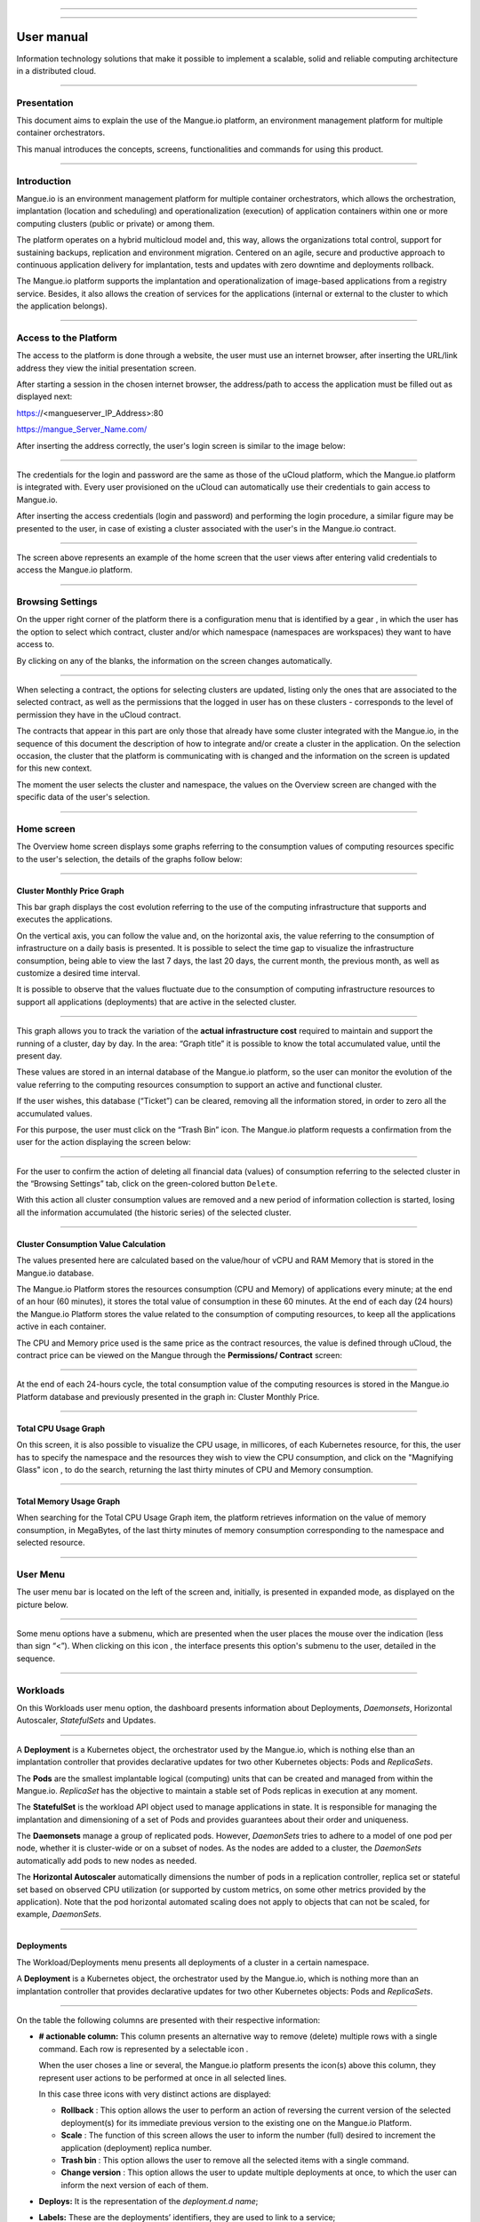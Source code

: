 

.. image:: /figuras/mangue-logo-peq.png
    :alt: Logo Mangue
    :scale: 50 %
    :align: center
=====

.. centered:: Português_     -     Español_     -     English

.. _Português: https://ustore-software-e-servicos-ltda-manuais.readthedocs-hosted.com/pt/latest/Manuais/mangue-usuario.html 

.. _Español: https://ustore-software-e-servicos-ltda-manuais.readthedocs-hosted.com/pt/latest/Manuales/mangue-usuario.spa.html 


====

User manual
+++++++++++

Information technology solutions that make it possible to implement a scalable, solid and reliable computing architecture in a distributed cloud. 

====


Presentation
============

This document aims to explain the use of the Mangue.io platform, an environment management platform for multiple container orchestrators. 

This manual introduces the concepts, screens, functionalities and commands for using this product. 


====


Introduction
============

Mangue.io is an environment management platform for multiple container orchestrators, which allows the orchestration, implantation (location and scheduling) and operationalization (execution) of application containers within one or more computing clusters (public or private) or among them.

The platform operates on a hybrid multicloud model and, this way, allows the organizations total control, support for sustaining backups, replication and environment migration. Centered on an agile, secure and productive approach to continuous application delivery for implantation, tests and updates with zero downtime and deployments rollback. 

The Mangue.io platform supports the implantation and operationalization of image-based applications from a registry service. Besides, it also allows the creation of services for the applications (internal or external to the cluster to which the application belongs).


====


Access to the Platform
======================

The access to the platform is done through a website, the user must use an internet browser, after inserting the URL/link address they view the initial presentation screen. 

After starting a session in the chosen internet browser, the address/path to access the application must be filled out as displayed next: 

https://<mangueserver_IP_Address>:80

https://mangue_Server_Name.com/

After inserting the address correctly, the user's login screen is similar to the image below: 



.. image:: /figuras/fig_mangue/001_mangue_login.png
    :alt: Login screen 
    :scale: 80 %
    :align: center
=====


The credentials for the login and password are the same as those of the uCloud platform, which the Mangue.io platform is integrated with. Every user provisioned on the uCloud can automatically use their credentials to gain access to Mangue.io. 

After inserting the access credentials (login and password) and performing the login procedure, a similar figure may be presented to the user, in case of existing a cluster associated with the user's in the Mangue.io contract. 


.. image:: /figuras/fig_mangue/002_mangue_tela_inicial.png
    :alt: Home screen 
    :scale: 80 %
    :align: center
=====


The screen above represents an example of the home screen that the user views after entering valid credentials to access the Mangue.io platform. 

====


Browsing Settings
=================

On the upper right corner of the platform there is a configuration menu that is identified by a gear |icone_engrenagem| , in which the user has the option to select which contract, cluster and/or which namespace (namespaces are workspaces) they want to have access to.

By clicking on any of the blanks, the information on the screen changes automatically. 

.. image:: /figuras/fig_mangue/003_mangue_aba_selecao.png
    :alt: Configuration Selection tab 
    :scale: 80 %
    :align: center
=====



When selecting a contract, the options for selecting clusters are updated, listing only the ones that are associated to the selected contract, as well as the permissions that the logged in user has on these clusters - corresponds to the level of permission they have in the uCloud contract. 

The contracts that appear in this part are only those that already have some cluster integrated with the Mangue.io, in the sequence of this document the description of how to integrate and/or create a cluster in the application. On the selection occasion, the cluster that the platform is communicating with is changed and the information on the screen is updated for this new context. 

The moment the user selects the cluster and namespace, the values on the Overview screen are changed with the specific data of the user's selection. 


====

Home screen
===========

The Overview home screen displays some graphs referring to the consumption values of computing resources specific to the user's selection, the details of the graphs follow below:


----

Cluster Monthly Price Graph
---------------------------

This bar graph displays the cost evolution referring to the use of the computing infrastructure that supports and executes the applications.

On the vertical axis, you can follow the value and, on the horizontal axis, the value referring to the consumption of infrastructure on a daily basis is presented. It is possible to select the time gap to visualize the infrastructure consumption, being able to view the last 7 days, the last 20 days, the current month, the previous month, as well as customize a desired time interval. 

It is possible to observe that the values fluctuate due to the consumption of computing infrastructure resources to support all applications (deployments) that are active in the selected cluster. 


.. image:: /figuras/fig_mangue/004_mangue_preco_mensal_cluster.png
    :alt: Cluster Monthly Price Graph 
    :scale: 80 %
    :align: center
=====

This graph allows you to track the variation of the **actual infrastructure cost** required to maintain and support the running of a cluster, day by day. In the area: “Graph title” it is possible to know the total accumulated value, until the present day. 

These values are stored in an internal database of the Mangue.io platform, so the user can monitor the evolution of the value referring to the computing resources consumption to support an active and functional cluster. 

If the user wishes, this database (“Ticket”) can be cleared, removing all the information stored, in order to zero all the accumulated values. 

For this purpose, the user must click on the “Trash Bin” |icone_lixo| icon. The Mangue.io platform requests a confirmation from the user for the action displaying the screen below: 


.. image:: /figuras/fig_mangue/005_mangue_deletar_bilhetador.png
    :alt: Delete financial data from the Ticket Cluster 
    :scale: 80 %
    :align: center
=====


For the user to confirm the action of deleting all financial data (values) of consumption referring to the selected cluster in the “Browsing Settings” tab, click on the green-colored button ``Delete``. 

With this action all cluster consumption values are removed and a new period of information collection is started, losing all the information accumulated (the historic series) of the selected cluster. 


----

Cluster Consumption Value Calculation 
--------------------------------------

The values presented here are calculated based on the value/hour of vCPU and RAM Memory that is stored in the Mangue.io database. 

The Mangue.io Platform stores the resources consumption (CPU and Memory) of applications every minute; at the end of an hour (60 minutes), it  stores the total value of consumption in these 60 minutes. At the end of each day (24 hours) the Mangue.io Platform stores the value related to the consumption of computing resources, to keep all the applications active in each container. 

The CPU and Memory price used is the same price as the contract resources, the value is defined through uCloud, the contract price can be viewed on the Mangue through the **Permissions/ Contract** screen: 

.. image:: /figuras/fig_mangue/005.1_mangue_formula.png
    :alt: Mangue.io formula
    :scale: 80 %
    :align: center
=====


At the end of each 24-hours cycle, the total consumption value of the computing resources is stored in the Mangue.io Platform database and previously presented in the graph in: Cluster Monthly Price.


----

Total CPU Usage Graph
---------------------

On this screen, it is also possible to visualize the CPU usage, in millicores, of each Kubernetes resource, for this, the user has to specify the namespace and the resources they wish to view the CPU consumption, and click on the "Magnifying Glass" icon |icone_lupa_vermelha|, to do the search, returning the last thirty minutes of CPU and Memory consumption.


.. image:: /figuras/fig_mangue/006_mangue_uso_total_cpu.png
    :alt: Total CPU usage 
    :scale: 80 %
    :align: center
=====


Total Memory Usage Graph
------------------------

When searching for the Total CPU Usage Graph item, the platform retrieves information on the value of memory consumption, in MegaBytes, of the last thirty minutes of memory consumption corresponding to the namespace and selected resource.


.. image:: /figuras/fig_mangue/007_mangue_uso_total_memoria.png
    :alt: Total Memory Usage  
    :scale: 80 %
    :align: center
=====


User Menu
=========
The user menu bar is located on the left of the screen and, initially, is presented in expanded mode, as displayed on the picture below.


.. image:: /figuras/fig_mangue/008_mangue_menu_usuario_expandido.png
    :alt: User Menu (Expanded Mode) 
    :scale: 80 %
    :align: center
=====


Some menu options have a submenu, which are presented when the user places the mouse over the indication (less than sign “<”). When clicking on this icon |icone_sinal_menor|, the interface presents this option's submenu to the user, detailed in the sequence.

=====


Workloads
=========

On this Workloads user menu option, the dashboard presents information about Deployments, *Daemonsets*, Horizontal Autoscaler, *StatefulSets* and Updates.


.. image:: /figuras/fig_mangue/009_mangue_submenu_workload.png
    :alt: Workloads Menu 
    :scale: 80 %
    :align: center
=====


A **Deployment** is a Kubernetes object, the orchestrator used by the Mangue.io, which is nothing else than an implantation controller that provides declarative updates for two other Kubernetes objects: Pods and *ReplicaSets*.

The **Pods** are the smallest implantable logical (computing) units that can be created and managed from within the Mangue.io. *ReplicaSet* has the objective to maintain a stable set of Pods replicas in execution at any moment. 

The **StatefulSet** is the workload API object used to manage applications in state. It is responsible for managing the implantation and dimensioning of a set of Pods and provides guarantees about their order and uniqueness. 

The **Daemonsets** manage a group of replicated pods. However, *DaemonSets* tries to adhere to a model of one pod per node, whether it is cluster-wide or on a subset of nodes. As the nodes are added to a cluster, the *DaemonSets* automatically add pods to new nodes as needed.

The **Horizontal Autoscaler** automatically dimensions the number of pods in a replication controller, replica set or stateful set based on observed CPU utilization (or supported by custom metrics, on some other metrics provided by the application). Note that the pod horizontal automated scaling does not apply to objects that can not be scaled, for example, *DaemonSets*.

====


Deployments
-----------

The Workload/Deployments menu presents all deployments of a cluster in a certain namespace.

A **Deployment** is a Kubernetes object, the orchestrator used by the Mangue.io, which is nothing more than an implantation controller that provides declarative updates for two other Kubernetes objects: Pods and *ReplicaSets*.


.. image:: /figuras/fig_mangue/014_mangue_workloads_deployments.png
    :alt: Workloads Deployments 
    :scale: 80 %
    :align: center
=====


On the table the following columns are presented with their respective information: 

* **# actionable column:** This column presents an alternative way to remove (delete) multiple rows with a single command. Each row is represented by a selectable icon |uCloud_icone_coluna_acionavel|.
  
  When the user choses a line or several, the Mangue.io platform presents the icon(s) above this column, they represent user actions to be performed at once in all selected lines. 
  
  In this case three icons with very distinct actions are displayed:
  
  * **Rollback** |icone_reversao|: This option allows the user to perform an action of reversing the current version of the selected deployment(s) for its immediate previous version to the existing one on the Mangue.io Platform. 
  
  * **Scale** |icone_escalar|: The function of this screen allows the user to inform the number (full) desired to increment the application (deployment) replica number.
   
  * **Trash bin** |icone_lixo_vermelho|: This option allows the user to remove all the selected items with a single command.
  
  * **Change version** |icone_alterar_versao|: This option allows the user to update multiple deployments at once, to which the user can inform the next version of each of them.
  
* **Deploys:** It is the representation of the *deployment.d name*;
  
* **Labels:** These are the deployments’ identifiers, they are used to link to a service;
  
* **Instances:** Presents the number of replicas that are operational of a deployment, and the total number of operational replicas desired for this deployment. They are divided by a slash (“/”) where the values found before the slash are the operational replicas, and the values after the slash represent the expected amount of operational replicas;
 
* **Status:** The status of a deployment identifies its current state. They can be presented as Running, Pending or “!” (exclamation mark):
  
  * The **Running** status identifies that no error is happening with the deployment;
  
  * The **Pending** status identifies some transition state in the deployment. Whether it is by update, container process initialization or any other activity that identifies a transition state;
  
  * The **“!”** status (exclamation mark) identifies an alarm, in other words, that something went wrong with the deployment and its replicas. For example: the image of a container is passed with an inexistent version, thus, its download does not occur;
  
* **IP Access:** If the deployment has an associated service it is on this blank where the load balancer IP may be a service of type *loadbalancer*; port for access to the service if it is an external service (type *nodePort*) or the “intern IP” string in case it is an internal cluster service (type *ClusterIP*);
  
* **Image and Version:** In case there is more than one image or version of a container, they are listed one below the other, as in the example of the sixth deployment listed in the image of the deployment table;
  
* **Actions:** The last column presents a dropdown menu of actions that can be performed on the deployments:


.. image:: /figuras/fig_mangue/015_mangue_dropdown_menu_acoes.png
    :alt: Dropdown Actions Menu 
    :scale: 80 %
    :align: center
=====


A. **Add Persistent Volume Claim**
~~~~~~~~~~~~~~~~~~~~~~~~~~~~~~~~~~

Applications that run in containers store their data in memory, and containers and pods that are run by Kubernetes can eventually die, which impacts the loss of data stored in memory. In case a user has sensitive information to persist, such as database volumes, a *PersistentVolumeClaim* must be created.



.. image:: /figuras/fig_mangue/016_mangue_add_pvc.png
    :alt: Add PersistentVolumeClaim 
    :scale: 80 %
    :align: center
=====


On this screen the user must fill out the blanks with the following information:

* **Name:** Inform the volume name the user wants to create.
  
* **Size:** The user must fill out a full number that represents a volume size file to be created.
  
* **Size Unit:** The user must select the size unit that will be used to create the volume. The options are:
  
      * **Kilo:** Kilobytes when the user wants to create a file with the previous value multiplied by 1,000;
  
      * **Mega:** Megabytes when the user wants to create a file with the previous value multiplied by 1,000,000;
  
      * **Giga:** Gigabytes when the user wants to create a file with the previous value multiplied by 1,000,000,000;
  
      * **Tera:** Terabytes when the user wants to create a file with the previous value multiplied by 1,000,000,000,000;
  
      * **Peta:** Petabytes when the user wants to create a file with the previous value multiplied by 1,000,000,000,000,000;


.. attention:: The Mangue.io platform does not validate, previously, if there is an available disk space, in the informed size. No warning is presented to the user, if the computing environment does not have the necessary space, no error message is presented when creating this persistent volume with the informed characteristics.



.. note:: The user may verify an error indication, on the **Status** column on the menu Workloads / Deployments screen and consult the specific deployment, to which the *PersistentVolume* is associated with, as the previous image displayed on the Deployments topic.


* **StorageClass:** The user must select which NFS Storage volume are available in the presented list;
  
* **Access Mode:** This column presents the access configuration to this volume, there are three access mode, they are:
  
      * **ReadWriteOnce:** The volume is mounted and can only receive read and write instructions from a single node;

      * **ReadOnlyMany:** The volume is mounted and has read-only permissions, but from different nodes simultaneously, writing is not allowed;

      * **ReadWriteMany:** The volume is mounted and can read and write instructions simultaneously, but from different nodes;

* **Container:** When the user clicks on this location, the name of the application container will be displayed with a symbol similar to this “□”;

* **Mount Path**: Is the path where the volume is mounted in the container. If the application is based on a Linux environment, the volume mount path must use the operating system notation corresponding to the environment; if the application environment is based on an MS-Windows environment, the volume mount notation must be used with the corresponding operating system folders.

To confirm all the values and options informed, the user simply clicks on the ``Finish`` button to create the *PersistentVolume* and wait for the creation feedback in the upper right corner of the Mangue.io platform screen.

====

B. **Add Service**
~~~~~~~~~~~~~~~~

The second option of this submenu allows the user to add a service, when clicked the following modal interface screen is opened:


.. image:: /figuras/fig_mangue/017_mangue_add_servico.png
    :alt: Add Service Deployment
    :scale: 80 %
    :align: center
=====



On this modal, the user must fill in the following blanks:

* **Name of the service:** The user must fill out with the service name they want to create;
  
* **Deployment Labels:** The user must inform the labels that are associated with this service;
  
* **Types of access to the service:** Internal, External or *LoadBalancer:*
  
      * **Internal:** Services that can only be accessed from inside the cluster;
  
      * **External:** Corresponds to services that allow access from outside the cluster. A TCP-IP port between 30,000 –– 32,767 is provided;
  
      * **LoadBalancer**: Integrated straight with the Cloud Providers (AWS, AZURE, GOOGLE) creating a LAYER 7 *loadbalancer* for the respective app;
  
* **Source port:** Inform the TCP-IP port number of the container allocated to the service;
  
* **Destination port for the service:** Inform the TCP-IP source port in the container, the service will receive the request on the source port and forward it to the destination port;
  
* **Select the protocol:** TCP or UDP.
  
* ``Add`` **button:** If the service needs to expose more than one port, the user must return to the SourcePort/Destination  Port,  and add as many source/destination ports as necessary. 

To confirm all the options informed above, the user must click with the mouse on the ``Create Service`` button and wait for the creation feedback.

====

C. **Delete Deployment**
~~~~~~~~~~~~~~~~~~~~~~~~

The third option of this submenu allows the user to remove definitely a Deployment from the cluster and from the namespace that was selected in the **Configurations** tab; when clicked, the following modal interface screen is opened, requesting confirmation from the user:


.. image:: /figuras/fig_mangue/018_mangue_deletar_deployment.png
    :alt: Delete Deployment 
    :scale: 80 %
    :align: center
=====

This action is immediate and irreversible, the Mangue.io platform removes the deployment selected by the user from the contract/cluster/namespace.

Just click over the button ``Delete`` to confirm the action and the Mangue.io platform deletes the deployment from the selected environment.


.. note:: This action **does not** remove any additional components external to this deployment - e.g.: an associated *PersistentVolume*, therefore if an external file exists, it continues to exist on the destination volume. This action only removes the deployment from the environment, but does not remove any other additional files from the computing environment. 

====

D. **Edit Deployment**
~~~~~~~~~~~~~~~~~~~~~~

Some information is not editable through the Mangue.io forms. Elements, such as: 

    * Container port;
    * Add some environment variable;
    * Remove some environment variable.

In meeting all edition demands for a Deployment, it is possible to directly edit the Deployment YAML in the Mangue.io platform.

This option displays as example the image: Edit Deployment. Its content represents the JSON file with all the configurations of the deployment in Kubernetes, the user can edit whatever is necessary, confirm by pressing the ``Edit`` button and wait for the action feedback by the  Mangue.io platform.

This functionality meets the users that have knowledge about the Kubernetes files format.


.. image:: /figuras/fig_mangue/019_mangue_editar_deployment.png
    :alt: Edit Deployment 
    :scale: 80 %
    :align: center
=====


E. **Change Tags**
~~~~~~~~~~~~~~~~~~

The function of this screen allows the user to change the Tags associated with the selected application. From there, it is possible to create a Tag, by clicking on the |icone_adicionar| icon, to be associated with the application.


.. image:: /figuras/fig_mangue/019.1_mangue_alterar_tag.png
    :alt: Change Tags 
    :scale: 80 %
    :align: center
=====

.. important:: To create a Tag is necessary to specify its key and value.

.. image:: /figuras/fig_mangue/019.2_mangue_criar_tag.png
    :alt: Create Tag 
    :scale: 80 %
    :align: center
=====

F. **Scale Deployment**
~~~~~~~~~~~~~~~~~~~~~~~~

The function of this screen allows the user to inform the number (full) desired to increment the number of replicas of the application (deployment), which starts automatically after the confirmation with the click of the mouse over the ``Scale`` button.


.. image:: /figuras/fig_mangue/020_mangue_escalar_deployment.png
    :alt: Scale Deployment
    :scale: 80 %
    :align: center
=====

It is important to highlight that there is an increase in the usage consumption of CPU and cluster memory to support the simultaneous execution of the replicas of this application in the cluster infrastructure. 

====

G. **Migrate Deployment**
~~~~~~~~~~~~~~~~~~~~~~~~~~

In the sixth option of the Deployment actions menu, there is the option to migrate the deployment between different clusters configured in the Mangue.io platform.

The user must select which cluster integrated with Mangue.io they wish to migrate the chosen deployment. 

The recipient cluster blank is a dropdown list type, when the user clicks on it, the list of available clusters associated with the chosen contract in the configuration menu is presented.

To do the migration, the user just needs to click on the ``Migrate`` button and wait for the action feedback from the Mangue.io platform. As a result of this action, a “Success” alert will be displayed on the upper right menu of the screen.


.. image:: /figuras/fig_mangue/021_mangue_migrar_deployment.png
    :alt: Migrate Deployment 
    :scale: 80 %
    :align: center
=====

H. **Modify Version**
~~~~~~~~~~~~~~~~~~~~~~

After clicking on “Update Application Version” the platform presents the image “Update Deployment Version”. Through this control, the user can generate a “new version” for any deployment existing on the Mangue.io platform. 


.. image:: /figuras/fig_mangue/022_mangue_atualizar_deployment.png
    :alt: Update deployment version 
    :scale: 80 %
    :align: center
=====

This blank is alphanumeric and the user can enter the desired information to identify the new version of the selected deployment. The new versions are under the sole control of the user, as they refer to the offers created by this user. 

After filling with the desired information, the user must click on the ``Send`` button to confirm the action to create a version for the deployment.


.. attention:: These new versions are not necessarily related to any version of the composing softwares, or any software that was used to compose the offer, different versions can be found outside of the Mangue.io platform.


====

J. **Rollback**
~~~~~~~~~~~~~~~~

This option allows the user to perform the action of reverting the deployment version to its version immediately prior to the existing version on the Mangue.io platform.

This action in particular does not activate any additional confirmation screen, its action is immediate.

.. important:: By selecting this option, the Mangue.io platform performs the reversal of the version immediately without requesting any confirmation from the user.

.. note:: Caution and attention are recommended, as this action creates some type of low performance to the deployment in which is being performed the action of rollback.

====

Deployment Information
----------------------

If the user clicks over a deployment name, the Mangue.io platform presents the deployment details screen, as shown in the picture below.

The user can note that this screen has several sections, each one described below respectively.


.. image:: /figuras/fig_mangue/023_mangue_overview_deployment.png
    :alt: Deployment overview 
    :scale: 80 %
    :align: center
=====


A. **Section: Deployment Overview**
~~~~~~~~~~~~~~~~~~~~~~~~~~~~~~~~~~~~

This section displays three graphs, two of performance and one of value:

* CPU;

* Memory;
  
* Price in the last 30 days.

They display the performance of the CPU (in millicores), Memory (in megabytes) and Price in the last 30 days, all regarding the deployment selected by the user. The red line on the price graphs indicates the tendency of the graph.

Interaction buttons are also displayed for the user, they can specify the period of CPU and Memory graphs.


.. image:: /figuras/fig_mangue/024_mangue_consumo_deployment.png
    :alt: Overview do consumo do deployment 
    :scale: 80 %
    :align: center
=====


B. **Section: ReplicaSet**
~~~~~~~~~~~~~~~~~~~~~~~~~~

The **Replicaset** section presents a table that lists all the presented *replicasets* for a deployment, on this list is shown information such as:

   * Name;
  
   * Number of pods available;
  
   * Number of total pods at a given moment;
  
   * Image along with its specified version;

   * Time (in days) since the creation of this *replicaset*;

   * A button with the option to delete it, as shown in the figure below.
  

.. image:: /figuras/fig_mangue/025_mangue_replicaset.png
    :alt: ReplicaSet 
    :scale: 80 %
    :align: center
=====


On this part, the Mangue.io platform presents the following information:

* **#**: Sequential number of the *replicaset* in this list;
  
* **Name**: This column presents the *replicaset* name, the user can verify that the Kubernetes environment generates unique names for each *replicaset*;
  
* **Available pods**: This column presents the number of pods for this *replicaset*;
  
* **Total Pods**: This column presents the total amounts of pods, configured for this *replicaset*;
  
* **Image**: This column presents the image file information used to create this deployment;

* **Duration**: This column presents the total of days this *replicaset* exists since the moment of its creation until the present day the user views this list.

====

C. **Section: PODs**
~~~~~~~~~~~~~~~~~~~~

In the **Pods** section there is a table with the list of all the pods present for the deployment, each one details their information such as:

    * Name;

    * Node in which it is being run;

    * Current status of the pod;

    * Image along with its version and duration.
  

.. image:: /figuras/fig_mangue/026_mangue_pods.png
    :alt: PODs 
    :scale: 80 %
    :align: center
=====


On this section, the Mangue.io platform presents the following information:

* **Name**: Deployment name that is established when it is created;

* **Node**: Presents the name of the Kubernetes node that is executing this deployment;

* **Status**: Presents the deployment status in its respective node. The status of a deployment identifies the current state. They can be represented by:

      * **Running** identifies that no errors are happening with the deployment;
  
      * **Pending** identifies some transition states in the deployment. Whether it is by update, container process initialization or any other activity that identifies a transition state;
  
      * **!** (exclamation mark) identifies an alarm, in other words, that something wrong happened with the deployment and its replicas. For example: the image of a container is passed with an inexistent version, thus, its download does not occur;

* **Image**: This column presents the information of the public image that was used for the creation of this deployment. This image can be found in public websites that contain technical information regarding the application itself, an example is the website Docker Hub_.

.. _Hub: https://hub.docker.com/

* **Duration**: Presents the time (in days) elapsed since the creation of this deployment;

* **Actions**: This column presents the ``Actions`` button |icone_acao| when clicked, it displays the actions that can be performed on each listed pod, as shows the following picture:
  

.. image:: /figuras/fig_mangue/027_mangue_submenu_pods.png
    :alt: submenu PODs 
    :scale: 80 %
    :align: center
=====


Each of the options of this submenu is detailed and described below:

      * **Delete Pod**: When clicking on the delete option, just wait for the action’s feedback. It generates an alert of “Success” or “Error” on the superior right menu. As the first option exists a pod deletion in question, when selecting this option the following modal appears:
  

.. image:: /figuras/fig_mangue/028_mangue_deletar_pod.png
    :alt: submenu actions Delete POD 
    :scale: 80 %
    :align: center
=====


      * **Performance Graph**: The second option allows the user to observe the CPU and Memory graph performance of each pod, once this option is clicked, the screen below is presented to the user with the consumption graphs of CPU and memory of the selected pod.


.. image:: /figuras/fig_mangue/029_mangue_performance_pod.png
    :alt: submenu POD Performance  
    :scale: 80 %
    :align: center
=====


      * **Log**: This third option allows the user to view the logs of a particular pod in a similar way to what one obtains with a SSH terminal console emulation session. The user is capable of filtering the number of records (rows) that they wish to see (options are: 10, 20, 50, 100, 300, 500, 1000, all). 
  
        In case the pod has more than one container running, there is a dropdown where is possible to select which container the user wants to view the logs, as is shown in the following image:


.. image:: /figuras/fig_mangue/030_mangue_log_pods.png
    :alt: submenu Actions LOG several PODs 
    :scale: 80 %
    :align: center
=====


      * **Command Line**: The fourth option offers the user to run command lines at the pod's operating system prompt, similar to what you get with an SSH terminal console emulation session. This functionality extends to one or more containers that existed within the pod in question. 


.. important:: To enable this function it is necessary to access the Integrations Menu and follow the steps corresponding to Container Execution. 


In case the pod has more than one container running, there is a dropdown that is possible to select which container the user wants to execute the commands, as shown in the following image:

.. image:: /figuras/fig_mangue/031_mangue_comando_pod.png
    :alt: submenu Actions Command Line other POD 
    :scale: 80 %
    :align: center
=====


D. **Section: Volumes and Secrets**
~~~~~~~~~~~~~~~~~~~~~~~~~~~~~~~~~~~~

In this section are listed all the **Volumes** (files that store data) or **Secrets** (files, or authentication definitions when necessary), associated with the deployment selected.


.. image:: /figuras/fig_mangue/032_mangue_volumes_segredos.png
    :alt: Volumes and Secrets 
    :scale: 80 %
    :align: center
=====


The Mangue.io platform presents the following information in this section:

      * **#**: This column presents the sequential number of the volume or secret, shown in this list;

      * **Name**: This column displays the name of the volume or secret (operating system file) presented in this list;

      * **Type**: This column presents what is the type of item shown in this list, which can be a **volume** or **secret**

====

E. **Section: Events**
~~~~~~~~~~~~~~~~~~~~~~

In this section, all events linked to a deployment are listed. These events can be: due to an alteration in the quantity of Pods/Replicas, a change in the version of the deployment containers or any other change in its state.


.. image:: /figuras/fig_mangue/033_mangue_eventos.png
    :alt: Eventos de Deployment 
    :scale: 80 %
    :align: center
=====


The Mangue.io platform presents the following information in this section:

    * **#**: Event sequential number in the presented list;
  
    * **Created in**: Presents the total number of days, until the present date, since the event surge on the Mangue.io platform;
  
    * **Type**: Describes the type of event that occurred, and the following types of events can be listed:
  
      * **Normal**;
  
      * **Warning**.


    * **Object**: Describe which object configured in the Mangue.io platform was the source of the listed event. The identification of object type allows the user to identify this origin so they can have access to it and act in the event resolution, through its redefinition, or opt for its removal. Its type can be some of those listed below:

     * Deployments;
     * *Daemonsets*;
     * Horizontal Autoscaler;
     * Pods;
     * *Statefulsets*;
     * Updates;
     * Services;
     * Ingress;
     * *StorageClass*;
     * *PersistentVolumes*;
     * *PersistentVolumesClaim*.


  * **Message**: On this column the Mangue.io platform presents a list of messages that can help to identify the success of the event or the root cause of a potential problem, thus allowing the user to take some action to eliminate the root cause of the problem or being secure of the success of this event.
  

     * Pulled;
     * Created;
     * Started;
     * *NoPods*;
     * *FailedGetScale*;
     * *ProvisioningFailed*;
     * *FailedBinding*.
  
====

F. **Section: Pods Horizontal Autoscaler**
~~~~~~~~~~~~~~~~~~~~~~~~~~~~~~~~~~~~~~~~~~

The Mangue.io platform allows the user to define the rules so the deployment performance is always the best possible, and the Mangue.io platform can increase the deployment processing in parallel, run several instances (replicas), to guarantee that users always have the best usage experience possible. 

It is worth mentioning that it is necessary to extract an instance of the Kubernetes Metrics Server active and operating in the cluster, for the Horizontal Pod Auto Scaler execution to occur. By default, the Mangue.io installation contemplates the installation of the metrics service.

In case the deployment does not have any Horizontal Autoscaler, the screen is presented as the example below:


.. image:: /figuras/fig_mangue/034_mangue_autoescalador_inexistente.png
    :alt: No horizontal autoscaler found
    :align: center
=====


For the user to create a **Scaler** rule, just click on the plus sign icon |icone_adicionar| by the example of the image above, for the interface to be presented where the user configures the rule(s) of how the platform should measure the infrastructure consumption of the deployment to start new replicas within the computing infrastructure so that the performance is met.


.. image:: /figuras/fig_mangue/035_mangue_criacao_autoescalador.png
    :alt: Horizontal Autoscaler - Creation 
    :align: center
=====

* **Minimum of Replicas**: Inform the minimum value of replicas of the deployment (a full number is mandatory - e.g: 1, 2) that the Mangue.io platform must keep active so the application has a minimum required performance, ensuring the user experience optimization. The minimum value for this blank is “one” (1);


* **Maximum of Replicas**: Inform the maximum value of replicas of the deployment (a full number is mandatory - e.g: 1, 2) that the Mangue.io platform must start for the application to support the growth in demand for users access and guarantee the optimization of the user experience. The maximum value for this blank is “fifteen” (15);


* **% Maximum of CPU usage**: The user must click on the green button with the plus sign |icone_adicionar| for the platform to present the blank where the user informs the maximum percentage value (a full number is mandatory - e.g: 20, 22, 30) to be used by the Mangue.io as the maximum CPU allocation limit to execute a deployment replicas. This number is the maximum limit that the platform considers to start creating and running a new deployment replica. The maximum value for this blank is “one hundred percent” (100%).


* **% Maximum Usage Memory**: The user must click on the green button with the plus sign |icone_adicionar| for the platform to present the blank where the user informs the maximum percentage value (a full number is mandatory - e.g: 20, 22, 30) to be used by the Mangue.io as a maximum limit  for a memory resource allocation to execute the replicas of a deployment. This number is the maximum limit that the platform considers to start creating and executing a new deployment replica. The maximum value for this blank is “one hundred percent” (100%).


It is important to highlight that when confirming the Horizontal Autoscaler event creation, there is a waiting time for it to appear on screen. This time comes from the need for the scaler to collect the metrics to become an active object in Kubernetes. 

The definition of “Scalability Rules” controls the increment/decrement in the number of replicas of the application, and, as consequence there is an increase/decrease in the computing resources consumption to run the largest/smallest number of active replicas. Therefore, there is an increase/decrease in the value of the infrastructure cost, during the time in which the several replicas are executed.

After the definition, or in case of an existing rule, the user sees the screen below:


.. image:: /figuras/fig_mangue/036_mangue_autoescalador_existente.png
    :alt: Horizontal Autoscaler - Existing
    :align: center
=====


* **#**: Horizontal Autoscaler sequential number in the presented list. 
  
* **Nome**: Identifies the name of the Autoscaler created, and normally, it must be the same name as the deployment;
  
* **Min. Replicas**: Identifies the parameter placed in the Autoscaler definition and corresponds to the minimum number of replicas that this scaler keeps active to guarantee the deployment performance.

* **Max. Replicas**: Indicates the parameter placed in the scaler, it corresponds to the maximum number of replicas maintained active to guarantee the deployment performance.

* **Number of Replicas**: Identifies the number of active replicas of the deployment at the present moment.
  
* **CPU Usage**: Presents the defined rule for the autoscaler, for the minimum and maximum limits of CPU usage. This rule must be interpreted as follows:
  
      * The first number is the current consumption of the CPU resource.
  
      * The second number is the maximum limit of CPU occupation, limit which the Mangue.io platform **commissions** (activate) a new deployment replica.
  
* **Memory Usage**: Presents the defined rule to the autoscaler, for the minimum and maximum limits of memory allocation. This rule must be interpreted in the following way:
  
      * The first number is the current allocation consumption of the Memory resource.

      * The second number is the maximum memory allocation limit, which the Mangue.io platform **commissions** (activate) a new deployment replica.

**Actions**: This column presents the ``Actions`` button |icone_acao| when clicked displays the actions that can be performed about the Horizontal Autoscaler, there are two options, they are:

      * Delete pods horizontal autoscaler;

      * Edit pods horizontal autoscaler.


.. image:: /figuras/fig_mangue/037_mangue_acoes_autoescalador.png
    :alt: submenu  actions Horizontal Autoscaler 
    :scale: 80 %
    :align: center
=====


By clicking on the “Delete” option the user confirms the removal of the scalability rules created and they are no longer applied to the deployment. 

.. attention:: An alert feedback is created on the superior right corner of the screen informing the success or error. 

The option to “Delete” from the Horizontal Autoscaler Actions menu presents the screen below:


.. image:: /figuras/fig_mangue/038_mangue_deletar_autoescalador.png
    :alt: submenu Actions Delete horizontal autoscaler
    :align: center
=====

By clicking over the “Edit” option, the Mangue.io platform presents the screen below, where it is possible for the user to change the existing values of the Horizontal Autoscaler. The following image “Horizontal Auto Scaler - Creation” presents options on how to change the values. 


.. image:: /figuras/fig_mangue/039_mangue_criar_autoescalador.png
    :alt: Rules of the Horizontal Autoscaler - Creation
    :align: center
=====

It is important to point out that the rules of the Horizontal Autoscaler described above are only associated with the deployment selected by the user.

Through the Workloads/Autoscaler Horizontal menu the user can view all the rules of the Horizontal Autoscaler, configured on the Mangue.io platform, associated with their respective deployments.

=====


G. **Section: Application Price in the Last Month**
~~~~~~~~~~~~~~~~~~~~~~~~~~~~~~~~~~~~~~~~~~~~~~~~~~

This section displays the screen “Application price in the last month”, on it are listed the columns of currency, price per memory, price per CPU and total application price, on the sequence of each one of the columns is detailed:


.. image:: /figuras/fig_mangue/040_mangue_preço_deployment.png
    :alt: Application price (deployment)
    :align: center
=====

* **Currency**: Presents the name of the current currency referring to the values presented in the columns of this table; 
  
* **Price per Memory**: Presents the total value, of the current month, of the RAM memory resource consumption to keep the deployment running  (see the calculation formula);
  
* **Price per CPU**: Presents the total value, of the current month, of the CPU resource consumption to keep the deployment running (see the calculation formula);
  
* **Total APP price**: This column presents the sum of the two previous columns (Price per Memory and Price per CPU). With this information, the user can assess the **real infrastructure cost** necessary to maintain and support the execution of an active and functional 24 x 7 deployment.

====


Daemonsets
-----------

This section presents all the *Daemonsets* of a cluster in a certain namespace, in the following table we have information such as: 


.. image:: /figuras/fig_mangue/041_mangue_daemonsets.png
    :alt: List of Daemonsets
    :align: center
=====

* **#:** Sequential number of the *daemonset* on the presented list;

* **Name:** It's the representation of the *Daemonsets* name;

* **Labels:** *Daemonsets* identifiers, they are used to link to a service;

* **Instances:** Represents the number of operational replicas of a *Daemonsets*, and by the total quantity of operational replicas desired for this *Daemonsets*. They are divided by a slash (“/”) where the values found before the slash are operational replicas, and the values after the slash represent the expected amount of operational replicas;

* **Status:** A *Daemonsets* status identifies its current state. It can be presented by **Running**, **Pending** or **“!”** (exclamation mark):
  
      * The **Running** status identifies that no errors are happening with the  *Daemonsets*;

      * The **Pending** status identifies some transition state in the *Daemonsets*. Whether it is by update, container process initialization or any activity that identifies a transition state;

      * The **“!”** (exclamation mark) status identifies an alarm, in other words, that something wrong happened with the *Daemonsets* and its replicas. For example: the image of a container is passed with an inexistent version, thus, its download does not occur;

* **Access IP:** In case the *Daemonsets* has an associated service is in this blank where the load balancer IP can be a service of the loadbalancer type, port for access to the service can be an external service (*nodePort* type) or a string “intern IP” if it is a intern cluster service (*ClusterIP* type);
  
* **Image and version:**  In case there is more than one image or version of a container they are listed below the other, as in the example of the sixth *Daemonsets*, listed in the image of the *Daemonsets* table;
  
* **Duration:** Presents the duration  time of the *Daemonsets*.
  
* **Actions:** This column presents the ``Actions`` button |icone_acao| when clicked displays the following options:
  
 .. image:: /figuras/fig_mangue/041.1_mangue_acoes_daemonsets.png
    :alt: Edit and delete Daemonsets 
    :scale: 80 %
    :align: center
=====

      * **Edit DaemonSets:** This option presents the *daemonset* in JSON format, the user can edit what is necessary and select the edit option and wait for the action feedback from the Mangue.io platform.
  
      * **Delete DaemonSets:** When selecting this action, the Mangue.io platform requests the confirmation from the user, as shown on the figure below:


.. image:: /figuras/fig_mangue/042_mangue_deletar_daemonsets.png
    :alt: Confirmation to delete Daemonsets
    :align: center
=====

**DaemonSet Information**
~~~~~~~~~~~~~~~~~~~~~~~~~~
 
If the user clicks on the name of any *Daemonsets* present on the list, the Mangue.io platform displays the screen with a *Daemonset* information, as shown in the example below:

.. image:: /figuras/fig_mangue/042.1_mangue_overview_daemonsets.png
    :alt: Overview Daemonsets
    :align: center
=====


Pods Horizontal Autoscaler 
--------------------------

The Mangue.io platform allows the user to define rules so the application performance is always the best possible and that deployment may increase the parallel processing, several instances of deployment (replicas), to guarantee that the users always have the best user experience possible.

The definition of “Scalability Rules” controls the increment in the amount of replicas of a deployment, and consequently, there is an increase of the cost of the infrastructure, during the time in which the various replicas are running. In the table there is information such as:


.. image:: /figuras/fig_mangue/043_mangue_lista_autoescalador.png
    :alt: Horizontal Autoscaler
    :align: center
=====

* **# actionable column**: This column presents an alternative way to remove (erase) various rows in a single command. Each row is represented by a selectable icon |uCloud_icone_coluna_acionavel|. 
  
  When the user choses a line or several, the Mangue.io platform presents the icon(s) above this column, they represent the user's actions to be executed once for all the selected lines. 
  
  In this case the "Trash bin" icon |icone_lixo_vermelho| is presented, which allows to remove all the items indicated by the user with a single command;
  
* **Name:** Identifies the name of the Autoscaler created, and normally it must be the same name as the Deployment;
  
      * **Min. Replicas**: Identifies the parameter placed at the time of creation of the scaler, it corresponds to the minimum number of replicas which this scaler guarantees for the Deployment it is associated with;
  
      * **Max. Replicas:** Indicates the parameter placed at the time of creation of the scaler corresponding to the maximum number of replicas maintained active to guarantee that the Deployment is associated;

      * **Current Number of Replicas:** Identifies the current state of the number of replicas of the Deployment to which the scaler is associated with;

**Actions:** This column presents the button of ``Actions`` |icone_acao| when clicked displays the actions that can be performed on the Horizontal Autoscaler, there are two options:



.. image:: /figuras/fig_mangue/044_mangue_acoes_autoescalador.png
    :alt: submenu Actions - Horizontal Autoscaler 
    :scale: 80 %
    :align: center
=====

In the Horizontal Autoscaler “Actions” menu there is the option to delete, when selecting it, the following modal is shown:


.. image:: /figuras/fig_mangue/045_mangue_deletar_autoescalador.png
    :alt: Delete Horizontal Autoscaler 
    :align: center
=====

By clicking on the ``Delete`` button the Horizontal Autoscaler is removed, and the scalability rules created are no longer obeyed by the Deployment previously associated. 

.. attention:: A feedback  alert is created in the upper right corner of the screen informing the “success” or “error”.

----

PODs
-----

A Kubernetes **Pod** is a group of containers, implanted together, in the same host.

Pods operate at a higher level than the individual containers, because it is very common to have a group of containers working together to produce an artifact or to process a working set.

For example:

To illustrate what a pod is, by analogy, it is possible to use the sentence “a pod of whales” that means “a group of whales” in this specific case, the term pod is related to the group of whales.

.. note:: A pod is a group of one or more containers, with shared storage/network resources and a specification of how to run the containers. 

The content of a pod is always put and scheduled together, then executed in a shared context. 

.. important:: A pod models an application-specific “logical host”. It contains one or more application containers that are relatively tightly coupled.

The Mangue.io platform can help the user create as many pods as needed for its Kubernetes environment, associating the Deployment with a Pod is described in another section of this manual, as well as the description of the process creation of a Pod.


.. image:: /figuras/fig_mangue/046_mangue_listagem_pods.png
    :alt: List of PODs
    :align: center
=====

The image above displays the listing of the created pods, followed by a description of the meaning of each one of the seven columns on this screen:

* **# actionable column**: This column presents an alternative way to remove (erase) various rows in a single command. Each row is represented by a selectable icon |uCloud_icone_coluna_acionavel|. 
  
  When the user choses a line or several, the Mangue.io platform presents the icon(s) above this column, they represent the user's actions to be executed once for all the selected lines. 
  
  In this case the "Trash bin" icon |icone_lixo_vermelho| is presented, which allows to remove all the items indicated by the user with a single command;

* **Name**: Deployment name that is established in its creation;

* **Node**: Presents the name of the Kubernetes node that is running this Deployment;

* **Status**: Shows the status of the Deployment in its respective node. The status of a Deployment identifies the current state. It can be represented by:

      * **Running** identifies that no errors are happening with the Deployment;

      * **Pending** identifies some transition state in the Deployment. Whether it is by update, container process initialization or any activity that identifies a transition state;

      * **“!”** (exclamation mark) identifies an alarm, in other words, that something wrong happened with the Deployment and its replicas. For example: when the image of a container is passed with an inexistent version, thus, the download of this container does not occur;

* **Image:** This column presents the public image information that was used to create this deployment. This image can be found on public websites that contain technical information regarding the application itself, an example is the website Docker Hub_.

* **Duration:** Presents the time (in days) elapsed since the creation of this Deployment;

* **Actions:** This column presents the ``Actions`` button |icone_acao| when clicked presents the actions that can be performed over each listed Pod, as shown in the following picture:


.. image:: /figuras/fig_mangue/027_mangue_submenu_pods.png
    :alt: submenu PODs 
    :scale: 80 %
    :align: center
=====

Each of the options of this submenu is described below:

      * **Delete Pod**: When clicking on the “Delete” option, just wait for the action’s feedback. An alert of “Success” or “Error” is generated on the top right menu. As the first option exists a Pod deletion in question, when selecting this option, the following modal is shown:


.. image:: /figuras/fig_mangue/028_mangue_deletar_pod.png
    :alt: submenu Actions - delete POD 
    :scale: 80 %
    :align: center
=====

      * **Performance Graph:** In the second option, the user is able to observe the CPU and Memory performance graphs of each Pod, once this option is clicked, the screen below is presented to the user with the consumption graphs of CPU and memory of the selected Pod.


.. image:: /figuras/fig_mangue/029_mangue_performance_pod.png
    :alt: submenu Performance of a POD
    :align: center
=====

      * **Log**: On the third option, the user is capable of visualizing the logs of a particular Pod in a similar way to what one obtains with a SSH terminal console emulation session. The user is also capable of filtering the number of records (rows) that they wish to observe (options are: 10, 20, 50, 100, 300, 500, 1000, all). If Pod has more than one container running, there is a dropdown where is possible to select which container the user wants to view the logs, as it is shown in the following image:


.. image:: /figuras/fig_mangue/030_mangue_log_pods.png
    :alt: submenu Actions - log multiple pods 
    :scale: 80 %
    :align: center
=====


      * **Command Line**: On the fourth option, the user is able to run command lines in the prompt Pod operating system, similar to what one obtains with a SSH terminal console emulation session. This functionality extends to one or more containers that existed within the Pod in question. 
  
.. important:: For this function to be enabled it is necessary to access the **Integrations Menu** and follow the steps corresponding to the **Container Execution**. 

If the Pod has more than one container running, there is a dropdown where is possible to select which container the user desires to execute the commands, as shown in the following image:


.. image:: /figuras/fig_mangue/031_mangue_comando_pod.png
    :alt: submenu Actions - command line other pod
    :align: center
=====

StatefulSets
------------

On this functionality the Mangue platform presents all *statefulsets* of a cluster in a certain namespace, on the following image is displayed information such as:


.. image:: /figuras/fig_mangue/048_mangue_statefulsets.png
    :alt: Listing of Statefulsets
    :align: center
=====

* **# actionable column**: This column presents an alternative way to remove (erase) various rows in a single command. Each row is represented by a selectable icon |uCloud_icone_coluna_acionavel|. 
  
  When the user choses a line or several, the Mangue.io platform presents the icon(s) above this column, they represent the user's actions to be executed once for all the selected lines. 
  
  In this case the "Trash bin" icon |icone_lixo_vermelho| is presented, which allows to remove all the items indicated by the user with a single command;

* **Name**: It is the representation of the *Statefulsets* name;
  
* **Labels**: These are *Statefulsets* identifiers, they are used to link to a service;
  
* **Instances**: The values presented here indicate that the number of replicas of a *Statefulsets*. They are divided by a slash (“/”) where the values found on the left side of the slash are the values of active and operational replicas, and the values on the right side of the slash represent the maximum number of replicas that can be activated to maintain the desired *Statefulsets* performance. 
  
* **Status**: The status of a *Statefulsets* identifies the current state of each *Statefulsets* listed. They can be presented by **Running**, **Pending** or **“!”** (exclamation mark):
  
      * The status **Running** identifies that no errors are happening with the Statefulsets;
  
      * The status **Pending** identifies some transition states on the *Statefulsets*. Whether it is by update, container process initialization or any other activity that identifies a transition state;
  
      * The status **“!”** (exclamation mark) identifies an alarm, in other words, that something wrong happened with the *Statefulsets* and its replicas. For example: the image of a container is passed with an inexistent version, thus, its download does not occur;
  
* **IP**: In case the *Statefulsets* has an associated service, it is in this blank is where the load balancer IP if it is a service of the *loadbalancer* type, port for access to the service can be an external service (nodePort type) or the string “intern IP” if it is a internal cluster service (ClusterIP type);

* **Image and Version**: In case there is more than one image or version of a container, they are listed one below the other, as in the example of the sixth *Statefulsets* listed in the picture of the *Statefulsets* table;
  
* **Duration**: This column represents the time elapsed since the *Statefulsets* creation moment;
  
* **Actions**: This column presents the ``Action`` button |icone_acao| when clicked displays two options as shown in the following picture:


.. image:: /figuras/fig_mangue/048.1_mangue_acoes_statefulsets.png
    :alt: Actions edit and delete statefulsets
    :scale: 80 %
    :align: center
=====

      * **Edit Statefulsets**: This option presents a screen with a JSON file with all the *Statefulsets* configurations in Kubernetes, the user can edit whatever is necessary and select the edit option and wait for the action feedback from the Mangue.io platform. This functionality attends the users that have knowledge about the Kubernetes files format. 

.. image:: /figuras/fig_mangue/049_mangue_editar_statefulsets.png
    :alt: Edit 
    :scale: 80 %
    :align: center
=====


      * **Delete Statefulsets**: In the *Statefulsets* actions menu there is the option to delete, the user just needs to click on the button to confirm the action, as shown in the screen below:


.. image:: /figuras/fig_mangue/050_mangue_deletar_statefulsets.png
    :alt: confirmation message 
    :scale: 80 %
    :align: center
=====



Updates
--------

An Update is considered as an update event in a Kubernetes Cluster, its functionality has the purpose of facilitating the control and direct communication between the Kubernetes environment and Mangue.io interface. 


.. image:: /figuras/fig_mangue/051_mangue_update.png
    :alt: Update
    :align: center
=====

The image above displays the list of created updates, next the definition of each one of the eight columns:

* **#**: Event sequential number in the presented list;
  
* **Deployment Name**: Indicates the Deployment name;
  
* **Type**: Determines the type of update to be performed, there are two possible updates, they are:
  
      * **Update** - Occurs when the user determines which is the next version and the Deployment container;
  
      * **Rollback** - It is an operation that reverts the event for the previous version.
  
* **Status**: There are two possible status for an update, they are:
  
      * **UPDATED** -  This state corresponds to a performed update;
  
      * **OUTDATED** - Refers to a previous or old status, that waits for the update event through the Mangue.io platform;

* **Namespace**: Corresponds to the application Namespace to be updated and is being executed;
  
* **New Images**: Regards new images and versions of containers that are updated;
  
* **Duration**: Corresponds to the time the update was registered/executed;
  
* **Actions**: This column presents the ``Action`` button |icone_acao| when clicked displays a single option:


.. image:: /figuras/fig_mangue/052_mangue_botao_atualizar.png
    :alt: action update 
    :scale: 80 %
    :align: center
=====

      * **Update**: When selecting the option to update on the ``Actions`` button of the table, the Mangue.io platform presents a screen of confirmation for the operation:


.. image:: /figuras/fig_mangue/053_mangue_mensagem_atualizar.png
    :alt: message update 
    :scale: 80 %
    :align: center
=====

By clicking on the ``Update`` button the update event for the corresponding Deployment is released. 

The images and versions of containers contained on the “New Images” blank are used. An alert feedback is created on the superior right corner of the screen informing the “Success” or “Error”. 

Right above the table, there are three elements with which the user can act:


.. image:: /figuras/fig_mangue/053.1_mangue_pesquisar_atualização.png
    :alt: Search update
    :align: center
=====


* **Search action**: In case the list presented on this screen is too long (occupying more than one page), there is a blank where it is possible for the user to make a search with the desired Update name. It is just necessary to inform part of the name and type enter or click on the "Magnifying glass" icon |icone_lupa_verde|. As a result of this search only comes up the Updates that contains the key-word of the search;

* **Update action**: Just click on the icon |icone_update| for the Mangue.io to update the interface with the most recent values of the Updates table;

* **Create Integration with Updates**: Just click on the plus sign |icone_adicionar| for the user to register a new update for a Deployment in a certain Namespace. The Mangue.io platform presents the following screen for the user: 


.. image:: /figuras/fig_mangue/054_mangue_criar_integracao.png
    :alt: Create integration
    :align: center
=====

Next, follows the description of the blanks of this screen:

* **Token:** This blank is filled with a string of characters after the user clicks on the ``Generate Token`` button, the blank is filled with the token string that is informed for the communication with the Mangue.io API. This token must be saved and informed to authenticate the C.I. versions. When generating a token, it must be sent via API for the Mangue.io server, because it is responsible for guaranteeing the integrity of the requisition sent. 

* **Namespace:** When clicking on this blank, it is presented a dropdown list with all the existing Namespaces in the cluster selected on the “Configuration Selection” tab.

* **Deployment:** When clicking on the blank is presented a dropdown list with all the Deployment associated with the namespace selected on the previous blank. 

* ``Create`` **button:** When the user configures all the blanks on this screen, with the correct criteria to add an update event (update), they must click over the ``Create`` button to add the update event on the Mangue.io platform. This new event is added to the list with the pending status. By clicking on the ``Create`` button a permission is generated for the user to register the updates on the platform through calls to the Mangue API. An alert feedback is created on the superior right corner of the screen informing of the “Success” or “Error”. 

.. note:: In case the event does not appear listed, immediately, the user must click on the |icone_update| (update) icon to update the information on the screen. 


Below there are two examples of the benefits for the Updates functionality:

        **Example 1:**

        A user has a CI/CD pipeline that is executed and generates some stable versions per day. As the user has their cluster Kubernetes managed by the Mangue.io and its applications installed it is possible to register the updates on the platform through the CI/CD pipeline, and wait for the update event to be launched through the Mangue.io interface.

        **Example 2:**

        A user has a CI/CD pipeline that is executed and generates some stable versions per day. As the user has their cluster Kubernetes managed by Mangue.io and its applications installed it is possible to update the application directly through the CI/CD pipeline.


====

Catalog
=======

The Mangue.io platform allows the user to create applications (Deployments) in two different ways: the simplified way that guides the user through the sequence of screens and the elaborated one that allows uploading a text file. Next, the description of the two formats of how to create applications (deployments).

The first is simplified, it occurs when guiding the user using those screens as intermediate, that after all the filling and confirmation by the user, the informed data are converted in a file with “YAML syntax”, and this construction (practically with no errors) is used to generate the application. 

The objective of this first approach is to minimize the potential YAML syntax errors to a Kubernetes environment. The creation of code in YAML syntax, in the Kubernetes environment, demands a high degree of specialization and knowledge of the developer. The syntax, correct for the environment must have all the needed dependencies to generate the desired result in the correct form and ready for use in the Kubernetes environment (e.g.: an application/ Deployment).

The other form is to allow the user to upload a text file, whose content is the application codification in YAML syntax, already adapted and prepared for a Kubernetes environment. If the developer (user) has enough practice to create their own scripts in YAML syntax, they may use them and bring this to the Mangue.io platform with the purpose to conduct in which Cluster, Pod, Node, this code/script is executed and managed. 

When the user accesses the Catalog menu, the Mangue.io platform presents the screen below, on the sequence the description of each one of the options from this menu flow.


.. image:: /figuras/fig_mangue/055_mangue_catalogo.png
    :alt: Catalog
    :align: center
=====



New application
----------------

This modality is the form the Mangue.io platform conducts the user through the screens, requesting the information in sequence so that, posteriorly, the Mangue.io platform makes the compilation of information generating the application within the Cluster and Namespace selected in the gear tab |icone_engrenagem| “Configuration Selection”.

Below are described the steps to fill the forms from the screens that guide the user.


----

A. **First Step: New application**
~~~~~~~~~~~~~~~~~~~~~~~~~~~~~~~~~~

For the creation of a new application (Deployment) the Mangue.io platform segments the process in two steps, the user must fill the following blanks:

.. image:: /figuras/fig_mangue/056_mangue_criar_deployment.png
    :alt: create deployment
    :align: center
----

* **Name**: This space is mandatory, the user must inform the application (Deployment) name with which this stays identified on Mangue.io platform;
* **Replicas**: This blank is mandatory, the user must inform the number (full)that they desire to allocate to execute the application (Deployment) as soon as created. This number is allocated in the computing infrastructure so that the user obtains a better performance experience, and the Mangue.io platform takes care of allocating these computing resources; 
* **Search Image**: This area is mandatory, an image search of an application is performed in the server of image register http://hub.docker.com. The user can inform a sequence of characters (even if partial) of any image cataloged on Hub Docker, and the Mangue.io platform does a search and presents a list that contains the characters sequence. See the example below, with the sequence search “wordp”, to search the application **Wordpress** image:

.. image:: /figuras/fig_mangue/057_mangue_pesquisar_imagem.png
    :alt: search image
    :align: center
----

The user just needs to click with the mouse cursor on the line of the desired image to select the best image available.

* **Container name**: This blank is mandatory, in it the name with which the user intends to identify it within the Mangue.io platform must be informed;
* **Block execution of privileged user**: On this space the user can block all the Deployment containers for it to be executed in a privileged way, with access to resources and Kernel capacities of the Host machine;
* **Specify user, group or system file ID**: On this area it is possible to indicate the user, group or system file ID the container is executed;
* **Application Tags**:On this blank the user can inform the application Tags, as well as create a Tag to be associated to the application;
* ``Add`` **button**: To create a new application (Deployment) the Mangue.io platform segments the process in two steps. After the user confirms the action with the ``Add`` button the user views the following screen:

.. image:: /figuras/fig_mangue/058_mangue_modal_imagem.png
    :alt: configure image
    :align: center
----

* **Image version**: This blank is mandatory on it the user must inform how the application (Deployment) is identified on the environment. This blank can be filled with numbers or characters, to attend to the user demand (e.g.: latest, last, 1.xx, 1.20);

* **ContainerPort**: This area is mandatory on it the user must inform which TCP-IP container port can be used for the application (Deployment) to be available to others users access;
  
      * **Maximum Resource to be used [CPU in millicores]**: On this space the user can inform the maximum of CPU resources that must be allocated, on the computing infrastructure of the Cluster to offer the maximum performance for this application (Deployment). This quantity must be informed with a full number, to support and execute the application (Deployment);
  
      * **Minimum Resource to be used [CPU in millicores]**: On this blank the user can inform the minimum of CPU resources that must be allocated, on the computing infrastructure of the Cluster to offer the minimum acceptable performance for this application (Deployment). This quantity must be informed with a full number, to support and execute the application (Deployment);
  
      * **Maximum Resource to be used [Memory in millicores]**: On this area the user can inform the maximum of RAM memory resources that must be allocated, on the computing infrastructure of the Cluster to offer the maximum performance to this application (Deployment). This quantity must be informed with a full number to support and execute the Deployment;
  
      * **Minimum Resource to be used [Memory in millicores]**: On this blank the user must inform the minimum of RAM memory resources that can be allocated, on the computing infrastructure of the Cluster to offer the minimum acceptable performance for this application (Deployment). This quantity must be informed with a full number, to support and execute the new application (Deployment);
  
* **Allow privileged execution**: On this blank the user must inform if the container has access to the resources and Kernel capacities of the Host machine;
  
* **Specify user, group or file system ID**: On this area it is possible to indicate the user, group or file system ID that the container is executed;
  
* **Registry Secret**: On this blank the user must inform the Secret name of the images server associated with this image. By clicking with the mouse over this blank, the Mangue.io platform presents a list file of Secrets available on the private image server; 
  
* ``Next`` **button**: When the user clicks on the ``Next`` button the Mangue.io platform presents the screen with the blanks respectives of Secrets and Environment Variables of the container. See the screen below:

.. image:: /figuras/fig_mangue/059_mangue_secrets_e_variaveis.png
    :alt: secrets and Variables
    :align: center
----

* Environment Variables:

      * Environment variable name;
      * Environment variable content;
      * ``Add`` button
* Secrets
      * Secret name;
      * Environment Variable;
      * Secret Key;
      * Secret Value;
      * ``Add`` button;
      * ``Create Secret`` button;
      * ``Back`` button
      * ``Finish`` button.

After clicking on the ``Finish`` button, the Mangue.io platform closes the sub screens and returns to the first step of the new application process, it presents the its configuration listed, as the example below:

.. image:: /figuras/fig_mangue/061_mangue_lista_aplicacao.png
    :alt: application list
    :align: center
----

Below  the content description of the columns presented on this list:

* **#**: Shows the container sequential number on the present list;

* **Container**: Displays the container name informed on the previous steps, the start of a new application creation process (Deployment);

* **Image**: Presents the image name of the application that was selected from the images register server (e.g.: http://hub.docker.com);
  
* **Version**: Displays the information of the application version (Deployment) informed on the previous steps;

* **Actions**: This column presents the ``Action`` button |icone_acao| when clicked, it presents a submenu with the following options:

.. image:: /figuras/fig_mangue/062_mangue_acoes_submenu.png
    :alt: actions submenu
    :scale: 60%
    :align: center
----

      * **Add PersistentVolumeClaim**: Through this screen the user may configure the file characteristics regarding the *PersistentVolumeClaim* (PVC). The Mangue.io platform simplifies the PVC configuration process, offering to the user options on the graphic interface that conduct the decisions regarding the PVC, as below:
  
.. image:: /figuras/fig_mangue/063_mangue_add_pvc.png
    :alt: add PVC
    :align: Center
----

          * **Size / 1Gi, 5Gi, 10Gi**: The user can select the volume size simply by clicking with the mouse cursor over the desired number, selecting the best size option for this PVC. The options are expressed in Gigabytes (1, 5, or 10);
          * **Size / Customized**: Another way of creating a PVC with a volume with a differing size from the previous options, the Mangue.io platform presents a slide bar that allows the user to select the PVC's desired size. Using the mouse cursor over the orange indicator, the user can move this indicator (left or right) to define the final desired size. The minimum size is 1 Gigabyte and the maximum of 100 Gigabytes;
          * **Storage Class**: This blank is a dropdown list that is composed only of NFS servers configured on the Mangue.io platform. The user must select the more adequate NFS server to receive the PVC file;
          * **Access Mode**: This column presents the access configuration to this volume, these access modes can be three, they are: *ReadWriteOnce*, *ReadOnlyMany*, *ReadWriteMany*;
          * **Mount Path**: On this space the user must inform the path where the volume is mounted on the container. If the application base is on a Linux environment, the montage volume path must use the notation of the Linux operating system;
          * **Volume name**: On this area the user must inform the name of the volume file that is created on the Cluster operating system.

      * **Add ConfigMap**: A *ConfigMap* is an API object used to store non-confidential data in key-value pairs. On this sub screen the user can include and configure the desired *ConfigMap(s)*  file(s) for their environment.
  
.. image:: /figuras/fig_mangue/064_mangue_add_configmap.png
    :alt: add ConfigMap
    :align: center
----

          * **ConfigMap Name**: This blank is mandatory, the user must inform the desired name to register in the Mangue.io platform and identify this *ConfigMap*;
          * ``Add`` **button**;
          * **Mount Path**: This space is mandatory the user must inform the path where the volume is mounted on the container. If the application base is in a Linux environment, the mount path of the volume must use the environment notation of the Linux operating system;
          * **File Name**: This area is mandatory the user must inform the file name that is created on the virtual machine operational system that uses the *ConfigMap*;
          * **File content**: This blank is mandatory and the user must fill in with the specific content of the *ConfigMap*;
          * ``Add ConfigMap`` **button**: After filling in all the previous blanks the user must press this button with the mouse cursor so the Mangue.io platform can promote the creation, configuration and recording of the *ConfigMap* for this new application (Deployment).
     * **Edit Container**: When selected this option the Mangue.io platform presents the screen regarding the **Fist Step: New Application**, so the user can edit the configurations on this container.
     * **Exclude Container**: This action is defined and when actioned the Mangue.io platform removes allo the container initial configuration, **no confirmation of this action is required.**
  
----

B. **Validate New Application**
~~~~~~~~~~~~~~~~~~~~~~~~~~~~~~~

If the user clicks with the mouse over the container name the Mangue.io platform presents a screen with all the information about Container resources.

The Mangue.io platform identifies all the resources of *PersistentVolumeClaim*, *ConfigMap*, of the container the user configured for this application and list these resources according to the example of the screen below:

.. image:: /figuras/fig_mangue/065_mangue_recurso_container.png
    :alt: container resources
    :align: center
----


* **#**: This column presents the container sequential number in the presented list;
* **Name**: This column shows the name of the resource informed on previous steps;
* **Type**: This column displays the type of resource created on previous steps;.
* **Mount Path**: This column presents the information of the operational system directory according how it was configured on previous steps;
* **Actions**: This column presents the ``Action`` button |icone_acao| when clicked, it presents a submenu with the following options:

.. image:: /figuras/fig_mangue/066_mangue_acoes_recursos.png
    :alt: actions resources
    :align: center
----

      * **Attach to another container**: A Mangue.io platform facility allows the user to attach this application to a different container than the one created since the beginning of this process. When loading this option the Mangue.io platform presents the following screen:

.. image:: /figuras/fig_mangue/067_mangue_criar_pcv.png
    :alt: create PVC
    :align: Center
----

When clicking over the containers blank a drop-down list is presented with the containers available and configured on the Mangue.io platform. The user just needs to select the desired container and confirm the action.

      * **Delete**: This action is definitive and by actioning it the Mangue.io platform removes all the container initial configuration;

.. attention:: There is no request confirmation on the "Delete" action.

----

C. **Second Step: Deploy on the Clusters**
~~~~~~~~~~~~~~~~~~~~~~~~~~~~~~~~~~~~~~~~~~

This section enables the understanding of how to operate one of the greatest facilities of this platform. It allows the creation, launch and execution of this new application (Deployment) in more than one Cluster, simultaneously. 

The platform makes it possible to operationalize the selection of one (or more) Cluster (s) currently configured on the Mangue.io environment. The image and the description of this section is below:

.. image:: /figuras/fig_mangue/068_mangue_deploy_clusters.png
    :alt: deploy on the clusters
    :align: center
----

* **Clusters Available**: This blank when selected presents the drop-down list with all the configured Clusters on the platform. The user just needs to select which ones they want to launch and execute the application Deployment that is being created.
* ``Next`` **Button**: The user must click on this button to start the third and last step to create a new application (Deployment).

----

D. **Third Step: Enable Zero Down-time**
~~~~~~~~~~~~~~~~~~~~~~~~~~~~~~~~~~~~~~~~

As mentioned at the start of this topic, the objective of this first approach - Creation of New Application via screens/forms on Mangue.io - is to minimize the potential YAML syntax errors for a Kubernetes environment. 

The creation of a code in YAML syntax in the Kubernetes environment demands a high degree of specialization and knowledge from the developer. Thus the syntax correct for the environment, may have all the dependencies needed to generate the desired result and be integrated in the Kubernetes environment use (e.g.: an application/ Deployment).

The development of an application (Deployment) script with the YAML syntax in a Kubernetes environment can be very long, and the dependencies between script sections and with external elements (PVCs; *ConfigMaps*, environment variables, among others) can induce the script creation with errors or parameters absence failures, decorring of the little experience or attempt of using a script developed by another person.

For example:

A generic script found on the virtual environment may not make clear all the dependencies of environment variables and external files.

The scripts adaptation process (very little documented in the year of 2018) could be a great frustration and prevent the popularization of the Kubernetes environment, therefore the Mangue.io platform simplifies this process by guiding the user through screens and forms.

After the complete fill in (of this second part) of all the blanks of screens and forms regarding the application (Deployment) creation the Mangue.io platform generates the complete YAML script and, by consequence, its compilation with no errors. 

This document's reader can see below the description of the next screens that are part of the last step before the finalization and creation of the application (Deployment) that is executed and managed by the Mangue.io platform. 

.. image:: /figuras/fig_mangue/069_mangue_habilitar_downtime.png
    :alt: enable down time
    :align: center
----

* **MaxSurge**: On this space the user must inform the maximum quantity of replicas they wish to keep active on the Mangue.io platform. During the update process of the application (Deployment) version, this number is responsible for keeping a minimum of replicas to guarantee the user experience during an update process;
* **MaxUnavailable**: On this blank the user must inform the maximum quantity of replicas they wish to keep unavailable on the Mangue.io platform. During an update process of the application (Deployment) version, this number indicates to the Mangue.io the quantity of replicas that can be updated in a parallel mode;
* **Container**: This is a header of a section that indicates the container name that is being created for this new application (Deployment).
* **Section ReadinessProbe**: The Kubernetes environment uses *ReadinessProbe* to know when a container is ready to start to accept traffic. A Pod is considered ready when all its containers are concluded. On the blanks below the user must insert the values referring to the environment of *ReadinessProbe*.

      * **SuccessThreshold**: On this blank the user must inform a full number that defines the minimal quantity of containers that the Mangue.io platform must keep available during the process of update in a way to guarantee the user experience that is using the application (Deployment);
  
      * **FailureThreshold**: In this area the user must register a full number that defines the maximum quantity of containers that are unavailable during an update process of the application (Deployment) version. This number indicates to the Mangue.io platform the quantity of replicas that may be updates in a parallel manner;
  
      * **ReadinessPath**: On this space the user must indicate the path of the directory where is created a file register (log) that stores all the events during the process of container update;
  
      * **Request Headers**: On this subsection the user may configure the update events register file content layout that must be created, adding columns (headers) and the column content;
  
      * **Header name**: On this blank the user must inform the column name that is created within the update events register file (log).
  
      * **Header Value**: This space the user must indicate the initial value of the column that is created within the update events register file (log).
  
      * ``Add`` **button**: This button informs the Mangue.io platform the set header/value must be configured in the update events register file (log). The user may add the quantity of columns that is made necessary, they just need to fill in the values on the previous blanks and press the ``Add`` button.
  
* **LivenessProbe**: The Kubernetes environment uses *LivenessProbe* to know when to restart a container. These probes are performed in intervals of time (seconds) defined by the user and after this period it is added a line on the log file. On the spaces below the user enters with the values referring to the *LivenessProbe* environment:
  
      * **PeriodSeconds**: On this blank the user must inform the full number that represents the period of seconds referring to the probe activity break (*livenessprobe*);
  
      * **ReadinessPath**: In this area the user must indicate the path to the directory where a register file (log) is created that stores all the events during the container update process.;
  
      * **Request Headers**: On this subsection the user may configure the update events register file content layout to be created, adding the columns (headers) and the column content;
  
      * **Header name**: On this blank the user must inform the column name that is created within the update events register file (log).
  
      * **Header Value**: This space the user must indicate the initial value of the column that is created within the update events register file (log).
  
      * ``Add`` **button**: This button informs the Mangue.io platform the set header/value must be configured in the update events register file (log). The user may add the quantity of columns that is made necessary, they just need to fill in the values on the previous blanks and press the ``Add`` button.
  
      * ``Back`` **button**: If the user needs to go back to a previous step, they must press this button. It is important to highlight that in this operation all the information filled on this screen by the user is lost, and the Mangue.io platform returns to the previous screen. 
  
      * ``Finish`` **button**: The user must press this button when the filling of all the blanks from the previous screens are concluded, when it's ready to start the application (Deployment). The Mangue.io platform compiles all the information on the blanks and generates a YAML script. By compiling this script and generating the application (and all its dependencies: PVCs, *ConfigMaps*, log files, among others) it is executed and managed within the Mangue.io platform environment.

At this point the Mangue.io platform ends the application (Deployment) screens creation and the user can find their new application installed on the **Workloads/Deployments** menu screen.

The user may have a larger quantity of information about its new application on the "Deployment Information" menu.

-----

Deploy via YAML
-----------------

This is the second approach the Mangue.io platform allows the user to upload a text file, whose content is the application codification in YAML syntax, already adapted and prepared for a Kubernetes environment.

YAML stands for “Ain't a markup language”, according to https://yaml.org/, is an amicable data serialization default to any programming language. YAML was created in the belief that all data can be represented adequately as a combination of lists, hashes (maps) and scalar data (simple values).

The syntax is relatively simple and was projected considering that it is very readable, but that also was easily mapped for the common types of data in most high-level languages. Beyond that, YAML uses a notation based on indentation and a set of distinct characters of the ones used by XML, making that both languages are easily composed in one another. 

Any user with a YAML syntax knowledge can use the Mangue.io interface to create a: Deployment, Service, *Statefulsets*, Volume or Ingress.

The Mangue.io platform allows the user expert in YAML enters with their code in a free manner directly through the interface (data-entry), or upload a file in text format not formatted (ASCII) of a directory/folder of their computer to the Mangue.io platform.

When clicking over the Deploy via YAML Code option the Mangue.io platform presents the following screen:

.. image:: /figuras/fig_mangue/070_mangue_deploy_clusters.png
    :alt: deploy clusters
    :align: center
----

A. **Available Clusters**
~~~~~~~~~~~~~~~~~~~~~~~~

The user must click over the “Available Clusters” blank to open a dropdown list of all the configured clusters on the Mangue.io platform, then select the recipient Cluster in which the Deployment is created and executed.

There is a mensage present on the screen that is important to highlight for the Deployment via YAML creation process.

.. note:: In case no Cluster is selected, the deploy is made only on the Cluster being used currently.

----

B. **Template**
~~~~~~~~~~~~~~~~

On the sequence the user must select one of the YAML code model options (template) that is previously configured on the Mangue.io platform, this functionality adds productivity to the user, and each model type is an option on the drop-down list:

* **Default**: Allows the user to configure the YAML code in a free way. In this option the user must have a good YAML syntax knowledge to enter with the desired code. The user must start clicking with the mouse on the gray area beside the number “1”, before starting to type their YAML code. 

.. attention:: For each new line the user must use the ``Enter`` key to start a new line. 

The user must use their own development experience to structure the syntax of their code line by line. Through this option the user may enter with a YAML code to create, provision a new Pod on the Mangue.io platform.

* **Deployment**: In this option the Mangue.io platform presents a new YAML code template with the initial syntax to create a Deployment. The user may use the mouse to click on the  desired line and on the location, then start the typing of the specific parameter for the Deployment. Therefore, editing the YAML code template the platform presents.
* **Service**: On this option the Mangue.io platform presents a YAML code template with the initial syntax to create a Service. The user may use the mouse to click on the desired line and on the location, then start the typing of the specific parameters for the service. Therefore, editing the YAML code template the platform presents.
* **Statefulsets**: On this option the Mangue.io platform presents a YAML code template with the initial syntax to create a Statefulsets. The user may use the mouse to click on the desired line and on the location, then it is possible to start the typing of the specific parameters for the *Statefulsets*. Therefore, editing the YAML code template the platform presents;
* **Volume**: On this option the Mangue.io platform presents a YAML code template with the initial syntax to create a Volume. The user may use the mouse to click on the desired line and on the location, then start the typing of the specific parameters for the Volume. Therefore, editing the YAML code template the platform presents.
* **Ingress**: On this option the Mangue.io platform presents a YAML code template with the initial syntax to create a definition of Ingress. The user may use the mouse to click on the desired line and on the location, then start the typing of the specific parameters. Therefore, editing the YAML code template the platform presents.

The expert user in YAML may see that the use of templates increases productivity and keeps the code better documented and structured according to the best practices.

----

C. **Browse**
~~~~~~~~~~~~~~

This button allows the user to upload a text non formatted (ASCII) file type, with a YAML code previously created by the user. The user must click on the ``Browse`` button, in this action the Mangue.io platform to presents the "File Explorer" screen of your computer, then, it is necessary to select the folder/directory where the code file is located.

The Mangue.io platform is configured to identify and present all the files with extensions “.yaml and .yml” present on the folder/directory selected. In case the user has saved on their source code in a file with different extension, they must type the full name of the file on the blank “Name” or select the option “All files (*.*)” to locate and select the desired file.

.. image:: /figuras/fig_mangue/071_mangue_arquivo_yaml.png
    :alt: file Explorer
    :align: center
----

When the user selects the desired file, just click on the ``Open`` button, so the Mangue.io platform uploads the content from the selected file to the interface, at this moment the user visualizes that the Mangue.io platform numbers, sequentially, all the lines of the uploaded code.

At this point the user can edit the code directly through the Mangue.io platform interface, to personalize or correct any YAML code line present on the screen.

----

D. **Submit**
~~~~~~~~~~~~~~

When the user is concludes the insertion of all the YAML code content and is secure that this code is correct, the green button ``Submit`` must be clicked for the Mangue.io platform to perform the code load and its consequent compilation by make this code available as Deployment, Service, *Statefulsets*, Volume or Ingress.

At this point the Mangue.io platform closes the application (Deployment) creation screens, then the user can find their new application listed on the "Workloads/Deployments" screen.

The user can view a larger quantity of information about its new application on the "Deployment Information" menu.

----

E. **Server VS Code**
~~~~~~~~~~~~~~~~~~~~

.. image:: /figuras/fig_mangue/072_mangue_add_vscode.png
    :alt: add server vs code
    :align: center
----

To create a Visual Studio Code is necessary to click on the |icone_adicionar| button and fill in the blanks below:

* **Server VS Code name**: Server VS Code name to be created;
* **Server VS Code size**: Disk size to be made available for the Visual Studio Code. The size measure is defined on the “Type of Size” blank;
* **Type of Service**: The user may select the type of service to be attributed to the Visual Studio Code deployment. The available options are: Cluster IP, *NodePort*, Load Balancer and Ingress;
* **Port**: The user can select the port to be used in the service;
* **Type of Size**: Specifies the size unit. The available options are: Gi e Mi;
* **Ingress Class**: In case the type of service selected is Ingress it is necessary to select the Ingress CLass to be used for the service;
* **Server VS Code URL**: In case the type of service selected is Ingress it is necessary to specify its route path. Example: */vscode*;
* **Activate authentication**: The user can attribute a password that is necessary to access the server VS Code;
* **Servier VS Code password**: Password to be used to access the server VS Code.

----

ConfigMap
=========

In a simple way, it is possible to affirm the *ConfigMap* is a set of key-value pairs destined to the configuration storage, that is kept within files that can be consumed through pods. It is very similar to Secrets, but provides a work mode with strings that do not possess confidential data, like: passwords, keys, tokens and other sensitive data.

The *configMap* files, can be both complex files that have few rules, as well as files on JSON format complexes and full of rules.

It is important to highlight that a *configMap* file can contain the complex content of a JSON, the user just needs to fill the content of this file obeying the correct syntax of a JSON.

When selecting this option on the bar slide, the Mangue.io platform presents the following screen which contains a listing of all the *configMaps* registered on the platform.

.. image:: /figuras/fig_mangue/073_mangue_configmaps.png
    :alt: configMaps
    :align: center
----

Below the description of each column of this table:

* **# actionable column**: This column presents an alternative way to remove (erase) various rows in a single command. Each row is represented by a selectable icon |uCloud_icone_coluna_acionavel|. 

  When the user choses a line or several, the Mangue.io platform presents the icon(s) above this column, they represent the user's actions to be executed once for all the selected lines. 
  
  In this case the "Trash bin" icon |icone_lixo_vermelho| is presented, which allows to remove all the items indicated by the user with a single command;

* **Name**: On this column is presented the *configMap* name added by the user. When clicking with the mouse over the name, the Mangue.io platform presents a screen with the content(s) of the *configMap* file(s). 

By default is presented only the visualization of a line from the file content, in case the content is bigger than the blank, the user can position the mouse on the inferior right corner, until the mouse cursor changes for a double diagonal arrow |icone_seta_diagonal|. Therefore, allowing the user to redimension the listed content space, and accommodate the size that is adequate for the user, for its better viewing.

.. image:: /figuras/fig_mangue/074_mangue_configmaps_arquivo.png
    :alt: configmaps file
    :align: center
----

It is important to highlight that this window does not allow the edition of the listed content.

* **Duration**: On this column is presented the time (in days) since the *configMap* creation moment.
* **Actions**: This column presents the ``Action`` button |icone_acao| when clicked, it presents two options, as the following figure:

.. image:: /figuras/fig_mangue/075_mangue_acoes_configmap.png
    :alt: actions configmaps
    :align: center
----

      * **Delete configMap**: When the user selects this option the Mangue.io platform presents the screen below requesting the confirmation of the *configMap* removal option.

.. image:: /figuras/fig_mangue/076_mangue_deletar_configmap.png
    :alt: delete Configmap
    :align: center
----


.. note:: It is important to highlight that this action is definitive and removes the file from the operating system, not being able to restore it, thus all the references of this **configMap** on the Mangue.io platform are erased. Therefore, it is necessary to recreate the file from the beginning.

----

      * **Edit Configmap**: When selecting this option the Mangue.io platform presents the following screen, place where the user can perform the necessary alterations on the *configMap* file(s) content(s).


.. image:: /figuras/fig_mangue/077_mangue_add_configmap.png
    :alt: add configmap
    :align: center
----

The following image is a cutout of the elements positioned above the table, there are three different and available actions to the user:

.. image:: /figuras/fig_mangue/053.1_mangue_pesquisar_atualização.png
    :alt: Search update
    :align: center
----

* **Search action**: In case the present list on this screen is too long (occupying more than one page), there is a blank where it is possible for the user to perform a search by the *ConfigMaps* desired name. The user just needs to inform part of the name and click ``Enter`` or click over the "Magnifying glass" icon |icone_lupa_verde|. As result of this search only the *ConfigMaps* that contain the key-word will come up on the search.
* **Update action**: Just click on the  |icone_update| icon for the Mangue.io to update the interface with the most recent values from this *ConfigMaps* table.
* **Action of adding a ConfigMap**: Just click on the plus sign |icone_adicionar| so the user can register a new *ConfigMaps*. The Mangue.io platform presents the following screen to the user:

.. image:: /figuras/fig_mangue/079_mangue_add_configmap.png
    :alt: add configmap
    :align: center
----

Below the description of the blanks on the screen above:

* **configMap name**: On this blank the user must type the desired *configMap* name, then click over the plus sign icon |icone_adicionar|, which results in the Mangue.io platform adding the blanks below:
  
      * **“n” File**: For each time the user clicks on the plus sign |icone_adicionar| the Mangue.io platform adds a gray line with the *configMap* file sequential number. In case the user needs to remove (erase) the file configured on the "Trash bin" icon |icone_lixo_vermelho| just opt for removing the **“n”** file from the *configMap*.
      * **File name**: On this space the user must inform the file name that is created on the recipient operational system that supports the deployment execution. It is important to remember that this name, and its respective extension, must follow the rules of file naming of the recipient operational system, therefore must contain only ASCII default characters. 


.. attention:: There must not be used the letters with accents (á, é, í, ã, õ, ç, among others), there may be an error on the file creation on the operational system.



* **File content**: On this blank the user must type the named file content, on the previous blank. This content that must be informed according to the technical necessity and the objective of this *configMap*.


By default is presented only the visualization of some lines on the file content, in case the content is bigger than the blank, the user can position the mouse on the inferior right corner, until the mouse cursor changes to a double diagonal arrow |icone_seta_diagonal|. Therefore, allowing the user to redimension the space of the listed content and, accommodate the size that is adequate to the user, for better viewing this blank.

      * ``Add configMap`` **button**: After the user informs the necessary *configMap* file(s), the user must click with the mouse over the button ``Add configMap``, for the Mangue.io platform to perform the creation of the referred file(s) on the recipient operating system environment. After this action over this button the platform closes this window and returns to the screen where the *configMap* list is presentes.

====

Cluster Events
===============

Through this menu option, the Mangue.io platform presents all the events that occurred on the cluster and namespace selected on the gear tab |icone_engrenagem| "Configuration Selection". For each selection of contract/cluster/namespace the events list is automatically updated. 

.. image:: /figuras/fig_mangue/080_mangue_cluster_events.png
    :alt: cluster events
    :align: center
----

Below the content description of each column presented on the list:

* **#**: Event's sequential number on the presented list;
* **Name**: Event name the Mangue.io platforms generated for the deployment;
* **Type of event**: 

    Describes the type of event occurred, and can be listed the following types of events:

      * Normal;

      * Warning.
  
* **Type of object**: Describes which configured object on the Mangue.io platform originated the listed event. The identification of the type of object, allows the user to identify this origin so it can have access to the object and act on the event resolution. It can be through the object redefinition, or opt for its removal. The types of object can be some of the listed below:
  
      * Deployments;

      * *Daemonsets*;
  
      * Horizontal Autoscaler;
  
      * Pods;

      * *Statefulsets*;
  
      * Updates;
  
      * Services;
  
      * Ingress;
  
      * *StorageClass*;
  
      * *PersistentVolumes*;

      * *PersistentVolumesClaim*.
  
* **Object name**: Name of the event resource.
* **Mensage**: 

      * Pulled;

      * Created;

      * Started;
  
      * *NoPods*;
  
      * *FailedGetScale*;

      * *ProvisioningFailed*;
  
      * *FailedBinding*.
  
* **Executed in**: Informs how long ago the event happened.

The following image is a cutout of the elements positioned above the table, there are three actions different and available to the user:

.. image:: /figuras/fig_mangue/081_mangue_pesquisar_evento.png
    :alt: search event
    :align: center
----

* **Search action**: In case the list presented on this screen is too long (occupying more than one page), there is a blank where it is possible for the user to make a search with the desired event name. They just need to inform part of the name and click ``Enter`` or click on the icon with the "Magnifying glass" |icone_lupa_verde|. As a result of this search only comes up the events that contains the searched key-word;

* **Update action**: Just click on the icon |icone_update| so the Mangue.io update the interface with the most recent values of the events table;

====

Cron Jobs, Jobs
===============

On this menu option, the user can observe two distinct functions of the Mangue.io platform, they are jobs and cron jobs. The user views the list of all jobs and cron jobs, the list presents what is programmed for the contract, cluster and namespace selected on the gears tab |icone_engrenagem| "Configuration Selection". For each contract/cluster/namespace selection the list is automatically updated.


----

A. Cron Jobs
----------------

The Cron Jobs are useful to create periodic and recurring tasks (jobs), such as execute backups or send emails. The Cron Jobs can schedule individual tasks for a specific time,  as well as programming a job for when its cluster is probably idle. 

The Mangue.io platform lists all the cron jobs configured in its environment:

.. image:: /figuras/fig_mangue/082_mangue_cronjobs.png
    :alt: cron jobs
    :align: center
----

Below the content description for every column presented on the list:

* **#**: Cron job's sequential number on the presented list;
* **Name**: Cron job name the Mangue.io platform generates for the deployment;
* **Schedule**: Shows the schedule configuration (date and time) programmed for executing this cron job;
* **Duration**: Presents the cron job duration time;
* **Actions**: This column presents the ``Action`` button |icone_acao| when clicked, displays the option to delete CronJob as shown in the following picture:

.. image:: /figuras/fig_mangue/083_mangue_deletar_cronjobs.png
    :alt: delete cron job
    :align: center
----


B. Jobs
----------

A job creates one or more pods and guarantees that one of their specific numbers is closed with triumph. As the pods are successfully concluded, the job tracks the well successful conclusions. When a specified number of well successful conclusions is reached, the task (that is, Job) is concluded. Excluding a job cleans all the created pods.

The user can also configure a job for it to be executed, in parallel, in various pods.

.. image:: /figuras/fig_mangue/084_mangue_jobs.png
    :alt: jobs
    :align: center
----

Below the content description of each column presented on the list:

* **Name**: Job name the Mangue.io platform generates for the deployment;
* **Status**: This column presents three possible values:

      * **COMPLETED**:  Job executed with success;
  
      * **IN PROGRESS**: Job being executed;

      * **FAILED**: Job failed on the execution.

* **Parallelism**: Number of pods for parallel execution;
* **Conclusions**: Well successful conclusions;.
* **Actions**: This column presents the ``Action`` button |icone_acao| when clicked, it displays the option to delete the job, as shown in the figure:

.. image:: /figuras/fig_mangue/085_mangue_deletar_job.png
    :alt: delete job
    :align: center
----

Invoicing
=========

This Mangue.io platform option is a great ally to the companies' Financial Governance. Few tools available on the market currently present the computing infrastructure consumption in real values, to support a serverless environment based in containers (Kubernetes).

The term serverless may take a false notion that this environment does not generate computing infrastructure costs, but any software application always needs a computing resource (CPU, memory, disk, operating system - OS).

For this software to be executed each item loads its cost of use, storage licensing (OS and softwares) and must be calculated day to day, for it to meet the criteria and policies of the Cost Governance and Financial Governance.

The Mangue.io platform has a database that accumulated month-to-month infrastructure consumption values, since the moment of its installation. This database is calculated day-to-day and accumulated the consumption values, according to the formula calculation presented on the topic "Cluster Consumption Value Calculation".
By selecting this menu option the Mangue.io platform presents the following screen:

.. image:: /figuras/fig_mangue/086_mangue_faturamento_cluster.png
    :alt: cluster Invoicing
    :align: center
----

The Mangue.io platform presents the cluster and namespace values selected on the gears tab |icone_engrenagem| "Configuration Selection". For each selection of a new contract/cluster/namespace the values and graphs are automatically updated.

This screen is divided in two different sections, next is the detailing of each section.

----

Consolidated Report
--------------------

This screen presents information about the monthly consumption of clusters, the user can view the price of each cluster on the pie graph present on the image below. As well as it is possible to view the consumption per user, this only occurs when the deployment is created through the Mangue.io, once it is stored on the deployment the responsible user information for its creation.

.. image:: /figuras/fig_mangue/087_mangue_overview_financeiro.png
    :alt: invoicing overview
    :align: center
----

By selecting a cluster the information on the screen is reloaded according to the selected cluster, this includes both the graphs that inform the price per cluster and user, as well as the table with details about the application costs.

By default the consult is done considering all the cluster namespaces, but the user can filter by a specific namespace clicking on ``Select a namespace`` the information on the screen are reloaded as it is on the previous item, distinguishing for returning only the selected namespace values.

Still on this screen is possible to visualize a details list about the application costs, as can be seen on the image below:

.. image:: /figuras/fig_mangue/088_mangue_lista_aplicacoes.png
    :alt: application list
    :align: center
----

* **Name**: This column presents the deployment name, reminding that for the deployment to appear here it needs to be in a cluster with the “ticket” enabled;
* **User**: This column presents the user responsible for the application creation;.
* **Namespace**: This column presents the namespace which the application belongs;
* **CPU price**: This column presents the cost per application CPU corresponding to the selected month;
* **Memory price**: This column presents the cost per application Memory corresponding to the selected month;
* **Total price**: This column presents the sum of CPU and Memory price.

There is still the possibility to export the information corresponding to the table above, in csv format, through the functionality “export to csv” represented by the following button |icone_exportar|, that when clicking the user can download the file right after.

----

History
--------

The CPU resources and cluster memory consumption is presented in a graph format named as “Cluster Invoicing History”, as the following image:
 
.. image:: /figuras/fig_mangue/089_mangue_historico_faturamento.png
    :alt: invoicing History
    :align: center
----

A. **Monthly Cluster Invoicing History** 
~~~~~~~~~~~~~~~~~~~~~~~~~~~~~~~~~~~~~~~~

This section presents a graph with the evolution of CPU and cluster Memory resource consumption value, to support and execute all the Workloads contents (Deployments, *Statefulsets*, Horizontal Autoscaler, Pods, *Statefulsets*). 

The user may select the period which they desire to visualize the values, just needing to select the month and year presented right above the graph:

.. image:: /figuras/fig_mangue/090_mangue_mes_ano.png
    :alt: month and year
    :align: center
----

By clicking on the calendar icon, the Mangue.io platform presents an annual selection screen, where the user may choose which year they wish to view:

.. image:: /figuras/fig_mangue/091_mangue_ano.png
    :alt: year
    :align: center
----

As soon as the calendar is clicked, it is possible to select the desired year on the Mangue.io platform, according to the image of the screen above. Next, the user may select the month they wish to visualize and its accumulated values:

.. image:: /figuras/fig_mangue/092_mangue_mes.png
    :alt: month
    :align: center
----

As soon as the user selects the month, the Mangue.io platform indicates the process of search and value calculation of month and year selected. This process may take a few seconds and the user may follow this process evolution, monitoring a “black line” that appears from the left to the right on the top of the internet browser area.

The minute the line fills in at the top of the browser area, the Mangue.io platform updates the graph of the screen with daily values of the month and year selected.

It is important to mention the daily values presented reflect until the current day, in other words, if the user desires to consult the month values, and current month is found (for example) on the first fortnight, the graph represents only from the first until the 15th day of the current month. 

This graph represents an evolution line of the computing infrastructure consumption value and can be comprehended as a mathematical progression. In other words, is the consumption value of the previous day added to the current day consumption and, then, successively. 

For each beginning of the month, the value is “zeroed” starting a new calculation cycle of the computing infrastructure for the month period, until the current day. This way, the value of the first day of the month can not be presented immediately, because the Mangue.io platform needs to compute the value of the day after 24 hours of the first day - the value of the current day is presented after 24 hours.

The graph line may present “peaks” and “valleys” due to several factors, therefore must be taken into consideration the environment in its totality. Consumption increase can be recurring with the launch of Horizontal Autoscalers, Migrations, Updates, Cron Jobs creation of new applications, deployment among others.

All the situations listed above are potential causes of computing infrastructure consumption increase and the evolution due to total values of this graph.

----

B. **Cluster Invoicing History**
~~~~~~~~~~~~~~~~~~~~~~~~~~~~~~~~

This graph presents the month-to-month accumulated consumption of the last four (04) months of the period the user is found.

.. image:: /figuras/fig_mangue/093_mangue_historico_cluster.png
    :alt: cluster invoicing History
    :align: center
----

On the figure above, can be seen the example of how the Mangue.io platform presents the cluster infrastructure consumption values. This graph exhibits the last four months of consumption.

The current month's accumulated value represents the consumption of the first day of the month until the consult day; this way, in case the current day is the first week of the month, the accumulated value represents the week's consumption.

It is important to mention, the Mangue.io platform **zeroes** all the values of the month on the first day of each month. And starts the sum (mathematical progression) until the last day of the month (day 30 or 31 - except the month of February).

On the vertical axis, are presented the maximum rounded value for the next value above the maximum, in a period. For the user to identify the correct value, just position the mouse pointer over the bar of the desired month, for the Mangue.io platform may present the detailed value of the month in which the mouse cursor is positioned. 

----

C. **By Tags**
~~~~~~~~~~~~~~

The Mangue.io platform allows the Kubernetes application to have Tags, composed by a set of key and value, with the objective to group similar applications and the objective of viewing their invoicing. 

The Tags can be created or associated with an application during the creation process of an application, according to the demonstration on the "New Application" section on Catalog, or in an already existing application, demonstrated on the "Change Tags" section in Deployments. 

The Invoicing by Tags screen is separated in two sections: 

* Monthly invoicing by tags history;
* Tags details.

.. image:: /figuras/fig_mangue/094_mangue_historico_tags.png
    :alt: tags history
    :align: center
----

On the Monthly Invoicing by Tags History section, the user must first select a Cluster, so the platform can load the Cluster Tags. After that, the user may select the desired invoicing period and the Tags to be exhibited in graph and on the Tags Details section.

.. image:: /figuras/fig_mangue/095_mangue_detalhes_tag.png
    :alt: tags details
    :align: center
----

On the Tags Details section, is exhibited a list with all of them or only the selected Tags on the Monthly Invoicing by Tags History section. On the Tag detailing, is presented a list of applications with Tag and a graph with the Tag invoicing in the last 30 days.

The user can exclude a Tag clicking on the |icone_lixo| button, on the Tag detailing.

----

D. **Alerts** 
~~~~~~~~~~~~~~

Through alerts, it is possible for the user to be notified when reaching the established budget for a deployment or set of deployments, when grouped in tags. Besides being able to configure the actions that must be executed when the budget for these resources is achieved. This makes it possible for the user to have more control over the cost of each service. 

As viewed on the following images, a card displays "Alerts" and the other "Webhooks", the details of each one of them are described on the sequence:

.. image:: /figuras/fig_mangue/096_mangue_alertas_webhooks.png
    :alt: alert webhooks
    :align: center
----

* **Alerts**: Shows an alert list, with the following columns:

      * **# actionable column**: This column presents an alternative way to remove (erase) various rows in a single command. Each row is represented by a selectable icon |uCloud_icone_coluna_acionavel|.
  
        When the user choses a line or several, the Mangue.io platform presents the icon(s) above this column, they represent the user's actions to be executed once for all the selected lines. 

        In this case the "Trash bin" icon |icone_lixo_vermelho| is presented, which allows to remove all the items indicated by the user with a single command;

      * **Name**: This column presents the alert name defined on its creation moment. When selecting this blank is presented the information screen about the alert, on it the user can visualize a progress bar, actions and webhooks selected in the creation moment. As can be seen on the image below:

.. image:: /figuras/fig_mangue/097_mangue_alert.png
    :alt: alert
    :align: center
----

      * **Progress bar**: Corresponds to the current value of the deployments associated with the alert, having as 100% the alert budget value;
  
      * **Actions**: Action executed in the moment in which the deployments associated to an alert reach the budget price;
  
      * **Webhooks**: Webhook executed in the moment in which the deployments associated to an alert reach the budget price;
  
     * **Application**: This column presents the deployment or set of deployments selected for the corresponding alert in the moment of the alert creation;
  
      * **Status**: This column presents two possible values, “DONE” and “PENDING”:
  
          * **DONE**: Indicates the alert has already reached the budget price and that was executed, shooting the webhooks and configured actions;

          * **PENDING**:Indicates the alert was not executed;

      * **Date**: This column presents the creation date of the alert;
  
      * **Alert quota**: This column presents the budget price defined for the alert;

      * **Actions**: This column presents the action button |icone_acao| when clicked, it presents a single option to delete the alert.
	
.. image:: /figuras/fig_mangue/098_mangue_deletar_alerta.png
    :alt: delete alert
    :align: center
----
	
          * **Delete Alert**: When the user selects this action the Mangue.io platform requires a confirmation from the user to remove (erase) the desired alert from the platform database:


.. image:: /figuras/fig_mangue/099_mangue_aviso_deletar.png
    :alt: warning delete
    :align: center
----

            On this alert sections it is possible to visualize the add alert icon, as the following example |icone_adicionar|, by clicking on the button is presented a form with blanks for the user that enable the creation of an alert, following a flow of three steps, details, webhooks and actions:

* **Details**: On this step is required information about the alert specifically: 

      * **Name**: Blank corresponding to the alert name;
  
      * **Description**: Blank corresponding to the alert description;
  
      * **Type**: There are two possible values for the type, by Tag to select a set of deployments, and by Deployment to select only one deployment. 
      
        By selecting a tag or deployment occurs a search of the total cost value corresponding to the deployment or selected tag, this value is presented on the Current Cost blank presented on the screen;
  
      * **Deadline**: This blank may be defined a deadline for the alert execution, the alerts with the pending status are not executed after the deadline established for the alert;
  
      * **Budget**: On this blank may be informed the alert budget price, when the total cost of the selected deployments sum reaches the value informed the alert is executed. 
  

.. attention:: The Budget Value needs to be bigger than the Current Cost value.

.. image:: /figuras/fig_mangue/100_mangue_alerta_detalhes.png
    :alt: details modal
    :align: center
----

* **Webhook**: On this step there is a list of webhooks, the user can select none or several. When selecting a webhook it is listed below for the user to inform the type of return executed, being able to choose between HTTP or e-mail. 

.. image:: /figuras/fig_mangue/101_mangue_alerta_webhook.png
    :alt: webhook modal
    :align: center
----

* **Actions**: On this step it is possible to select an action to be executed in the moment of alert execution, there are three values the user can select for action, as the example on the image below:

.. image:: /figuras/fig_mangue/102_mangue_alerta_acoes.png
    :alt: alert actions
    :align: center
----

      * **Application Escalation**: This action allows the user to configure the switch of quantity of replicas in execution of the selected application. The moment in which the alert is executed, makes it possible to decrease/increase the quantity of instances of an application, in an aligned way to the current cost of the same application. 

.. image:: /figuras/fig_mangue/103_mangue_escalonamento_aplicacao.png
    :alt: application Escalation
    :align: center
----

      * **Change Request and Limits**: This action allows the user to change the request and limit of the selected applications, by the moment in which the alert is executed. 

.. image:: /figuras/fig_mangue/104_mangue_alterar_request_limit.png
    :alt: change request limit
    :align: center
----

      * **Stop Application**: It is also possible to stop the selected application, by the moment in which the alert is executed. For that, it is necessary to click on ``Confirm application stop``.

.. image:: /figuras/fig_mangue/105_mangue_parar_aplicacao.png
    :alt: stop application
    :align: center
----

.. note:: At least one webhook or one action must be informed to enable the alert creation.

* **Webhooks**: The webhook is a form of sending information to some recipient when an event happens, in this case when the deployments related to the alert reach the budget price defined on the alert creation, the Webhook shoots the information. The Mangue.io provides two forms of sending information: through the HTTP protocol, and/or through the email.

.. image:: /figuras/fig_mangue/106_mangue_webhooks.png
    :alt: webhooks
    :align: center
----

      * **# actionable column**: This column presents an alternative way to remove (erase) various rows in a single command. Each row is represented by a selectable icon |uCloud_icone_coluna_acionavel|. 
  
        When the user choses a line or several, the Mangue.io platform presents an icon(s) above this column, they represent the user's actions to be executed once for all the selected lines. 

        In this case the "Trash bin" icon |icone_lixo_vermelho| is presented, which allows to remove all the items indicated by the user with a single command;

      * **Name**: This column presents the webhook name defined in the creation moment;

      * **Method**: This column presents the HTTP method selected in the webhook creation moment, there may be the following values: “GET”, “POST”, “PUT”, “DELETE”, “PATCH”;
  
      * **Url**: This column presents the recipient url to send the message;
  
      * **Body**:This column presents the HTTP requisition body;

      * **Email**: This column presents the recipient email to send the message to the corresponding webhook;

      * **Alerts**: This column presents an alerts list that are related to the corresponding webhook;

      * **Actions**: This column presents the ``Action`` button |icone_acao| when clicked, it presents the following options:

.. image:: /figuras/fig_mangue/107_mangue_acoes_webhook.png
    :alt: actions webhook
    :align: center
----

          * **Delete Webhook**: When the user selects this action the Mangue.io platform requires confirmation from the user to remove (erase) the desired alert from the database: 

.. image:: /figuras/fig_mangue/108_mangue_deletar_webhook.png
    :alt: delete webhook
    :align: center
----

          * **Edit Webhook**: When the user selects this action the Mangue.io platform presents the form present on the image below with the webhook information, for the user to edit.

.. image:: /figuras/fig_mangue/109_mangue_editar_webhook.png
    :alt: edit webhook
    :align: center
----

* **Name**: The webhook name must be informed;
* **Method**: Indicates the HTTP requisition method;
* **URL**: Informs the HTTP requisition url;
* **Body**: Communicates the HTTP requisition body;
* **Email**: Indicates the email to send messages;.
* **Menssage**:  Expresses the message that is sent to the email informed on the previous blank.

On this webhook section it is possible to visualize the add icon, as the following example |icone_adicionar|.

.. attention:: The webhook addition form is the same one presentes for edition.

====

Recommendations
===============

The Mangue.io platform may make recommendations to optimize the CPU and Memory usage of the Cluster applications, with the objective to avoid waste. On Kubernetes makes the resource allocation to an application using the following concepts:

* **Request**: Minimal quantity of allocated resources to the application. 
  
   Example: an application with memory request of 256 MB always has allocated that memory quantity, even if the application always use only 20MB;

* **Limit**: In case the application needs to use more resources than specified on Request, the Kubernetes tries to allocate more resources in case the machine does not have it available. It is possible to limit the resource quantity the Kubernetes tries to allocate the application using Limit. 

   Example: an application request of 256 MB always has 256 MB allocated, if it needs more memory it can be allocated until 512MB and in case it is not enough the application runs out of memory, causing slowness or instability on the application.

   The platform makes the optimization by analyzing the history metrics of CPU and memory usage, therefore verifying if an application is with more resources allocated than necessary or with insufficient resources to keep the stability. 

   .. image:: /figuras/fig_mangue/110_mangue_recomendacoes.png
    :alt: recommendations 
    :scale: 80 %
    :align: center
=====

The recommendations page is exhibited in a list with the applications on namespace and current Cluster, and it is possible to search recommendations through the application name. 

Below is described the information presented on the scheduled tasks table.

* **#**: Sequential number recommendation registered on Mangue.io platform;.
* **App**: Application name with the recommendation;
* **CPU Current /Ideal Request**: Indicates the current value and recommended CPU Request. In case there is no recommendation on this column “- / -” is exhibited; 
* **CPU Limit Atual/Ideal**: Indicates the current value and recommended CPU Limit. In case there is no recommendation on this column “- / -” is presented; 
* **Memory  Request Current /Ideal**:Indicates the current value and recommended Memory Request. In case there is no recommendation on this column “- / -” is shown; 
* **Memory Limit Current /Ideal**: Indicates the current value and recommended Memory Limit. In case there is no recommendation on this column “- / -” is presented; 
* **Actions**: This column has the following elements: 

      * ``Apply`` button, when clicked applies the recommended values on the application;
      * ``Action`` button |icone_acao| when clicked, it presents the following option:

.. image:: /figuras/fig_mangue/111_mangue_descartar_recomendacao.png
    :alt: discard recommendation 
    :scale: 80 %
    :align: center
=====

          * **Discard the current recommendation**: When selecting the option to discard, the recommendation selected is removed, and a previous recommendation is shown, in case there is one. 
          * ``More Suggestions`` **button**: when clicked redirects to a page where is presented a list with all the recommendations generated previously.

.. image:: /figuras/fig_mangue/112_mangue_historico_recomendacao.png
    :alt: recommendation suggestion history 
    :scale: 80 %
    :align: center
=====

Permissions
============

All the points described on this segment are stored on the database that supports the Mangue.io platform installation. This database, and its content, must be managed and changed at the servers Linux operating system prompt (virtual machines) that support the Mangue.io platform infrastructure.

During the process of default implementation on the Mangue.io platform, it is installed a database manager (MariaDB / MySQL) and the content of this database and its registers referring to Clusters, Permissions, Billing, Contracts, *ClusterRole*, *ClusterRoleBinding*, Service and *ServiceAccount*, are populated during the post-installation software process.

It is not object of this document do described the inclusion process of new registers on the Mangue.io platform database, get in touch with the Ustore support area so you can have access to the document “Mangue.io Installation Manual (see item: Default Content from the Database)”.

On the next screens are described how the platform interface presents the database content through the Mangue.io HTML interface.


----

Contract
---------


Below is the screen that presents information about the contract selected on the configuration menu, it is possible to visualize the information about the contract and information about the users of the contract.

.. image:: /figuras/fig_mangue/113_mangue_informacoes_contrato_user.png
    :alt: contract information
    :align: center
----

A. **Contract information**
~~~~~~~~~~~~~~~~~~~~~~~~~

It is possible to visualize the contract administers, price per CPU and price per memory defined for the contract.

----

B. **Users information**
~~~~~~~~~~~~~~~~~~~~~~~~

On this section are listed the information about the contract users, and the level of permission of each user. The permissions per user reflect the level of permission attributed to a user on the uCloud, following the example of the table below:

.. image:: /figuras/fig_mangue/114.1_mangue_eng_table.png
    :alt: table uCloud
    :align: center
----

In case some permission change had happened in some of the users whether it is a user removed from the contract, user added to the contract, or even the same level of permission altered, there is a routine to synchronize the users permissions with the uCloud, reflecting such changes on the Mangue.io. 

Nonetheless, in case there is interest of executing the permissions  synchronization in that exact moment, there is a icon on the right side |icone_sync|, when clicked it is executed the same function to synchronize permissions that would have been by the routine. 

Through this users list it is possible to extract the following information:

* **Login**: This blank presents the user login that was provisioned on the Mangue.io platform database;
* **Role**: This column presents the authorization profile (role) of the provisioned user;
* **Service Account**: This column presents the service account associated to the user;
* **Cluster Role**: This column presents the cluster role associated to the user; 
* **Actions**: This column presents the ``Action`` button |icone_acao| when clicked, it displays the following option:

.. image:: /figuras/fig_mangue/115_mangue_deletar_permissoes.png
    :alt: delete permissions
    :align: center
----

      * **Delete Permissions**: By selecting this action the corresponding user to the selected line permissions is removed. The platform requests a confirmation to delete the user permission on the Mangue.io, as the image below:

.. image:: /figuras/fig_mangue/116_mangue_aviso_permissao.png
    :alt: warning permission
    :align: center
----


Roles
------

Access control based on functions/profile (Role Based Access Control - RBAC) is a method of regular access to computer resources or networks based on the functions of individual users in its organization.

A RBAC role (permission/profile) or *ClusterRole* contains rules that represent a set of permissions. 

.. note:: A role always defines permissions in a specific namespace; when creating a rule it must specify the namespace to which it belongs.


----

A. **Section: Roles**
~~~~~~~~~~~~~~~~~~~~~~

In this section the user may see a list of all the existing roles in the cluster that was selected on the gears tab |icone_engrenagem| "Configuration Selection".

.. image:: /figuras/fig_mangue/117_mangue_roles.png
    :alt: roles
    :align: center
----

* **# actionable column**: This column presents an alternative way to remove (erase) various rows in a single command. Each row is represented by a selectable icon |uCloud_icone_coluna_acionavel|. 

   When the user choses a line or several, the Mangue.io platform presents the icon(s) above this column, they represent the user's actions to be executed once for all the selected lines. 

   In this case the "Trash bin" icon |icone_lixo_vermelho| is presented, which allows to remove all the items indicated by the user with a single command;

* **Name**: On this column it presents the role name added by the user;

* **Labels**: Labels are used to specify the objects attributes identification that are significant and relevant and present on the role yaml syntax;

* **Duration**: This column presents the elapsed time in days since the moment of the initial application of this role;

* **Actions**:This column presents the ``Action`` button |icone_acao|  when clicked, it displays two options: 

.. image:: /figuras/fig_mangue/118_mangue_acoes_role.png
    :alt: actions role
    :align: center
----

      * **Delete Role**: When the user selects this action they remove the role from the cluster that was selected on the gears tab |icone_engrenagem| "Configuration Selection". 

.. attention:: It is worth remembering that this action is irreversible and definite. The Mangue.io platform requires the user confirmation to remove (erase) the desired group from the database:

.. image:: /figuras/fig_mangue/119_mangue_deletar_role.png
    :alt: delete role
    :align: center
----

In case the user had executed this action by mistake, it is necessary to register the group on the Mangue.io platform database through any SSH tool; The action of including configuration on the database is made through the command line on the virtual machine Linux operating system that supports the execution of the Mangue.io platform.

      * **Edit Role**: It is recommended that only users experts in YAML syntax make the alterations in a role, because the codification (or alteration) of the syntax in a wrong form may result in the access lost to all the existing clusters' environment.

This option opens a screen of role edition using the YAML syntax code, as on the example of the screen below.

.. image:: /figuras/fig_mangue/120_mangue_editar_role.png
    :alt: edit role
    :align: center
----

The user must start clicking with the mouse on the gray area next to the number of the line they wish to edit, before starting to type their YAML code. For each new line the user must use the ``Enter`` key to start a new line, using their own development experience to structure their syntax code line by line. 

Through this option the user can enter (or edit) with a YAML code to create, edit the role on the Mangue.io platform. 

After editing a role the user must click on the green button ``Send`` for all the code to be sent and applied to the cluster that was selected on the gears tab |icone_engrenagem| "Configuration Selection".

----

B. **Section: Role Bindings**
~~~~~~~~~~~~~~~~~~~~~~~~~~~~~~

A linking of function/profile (*rolebinding*) concedes the permissions defined in a role to a user or set of users. It contains a list of subjects (users, groups or service accounts) and a reference to the role that is being conceded. A *RoleBinding* concedes permissions within a specific namespace, while a *ClusterRoleBinding* concedes this access to the whole cluster.

A *RoleBinding* may make reference to any role in the same namespace. As an alternative, a *RoleBinding* may make reference to a *ClusterRole* and link a *ClusterRole* to the *RoleBinding* namespace. If you wish to link a *ClusterRole* to all the namespaces in its cluster, use a *ClusterRoleBinding*.

.. image:: /figuras/fig_mangue/121_mangue_bindings.png
    :alt: role Bindings
    :align: center
----

* **# actionable column**: This column presents an alternative way to remove (erase) various rows in a single command. Each row is represented by a selectable icon |uCloud_icone_coluna_acionavel|. 

   When the user choses a line or several, the Mangue.io platform presents the icon(s) above this column, they represent the user's actions to be executed once for all the selected lines. 

   In this case the “Trash bin” icon |icone_lixo_vermelho|  is presented, which allows to remove all the items indicated by the user with a single command;

* **Name**: On this column is presented the *rolebinding* name added by the user. When clicking with the mouse over the name, the Mangue.io platform presents a screen with the content(s) of the *configMap* file(s). 

   By default it presents only the visualization of a line from the file content, in case the content is bigger than the blank, the user can position the mouse on the inferior right corner, until the mouse cursor changes for a double diagonal arrow |icone_seta_diagonal|, that allows the user to redimension the listed content blank size, for a better view of this blank.

* **Labels**: Labels are used to specify the objects attributes identification that are significant and relevant and present on the role yaml syntax;

* **Duration**: This column presents the time elapsed in days since the moment of its initial application of this *rolebinding*;

* **Actions**: This column presents the ``Action`` button |icone_acao| when clicked, it presents two options:

.. image:: /figuras/fig_mangue/122_mangue_acoes_bindings.png
    :alt: actions Bindings
    :align: center
----

      * **Delete RoleBinding**: When the user selects this action they remove the *rolebinding* from the cluster that was selected on the gears tab  |icone_engrenagem| "Configuration Selection". It is worth remembering that this action is irreversible and definite. 

The Mangue.io platform requests the user confirmation to remove (erase) the desired *rolebinding* from the database:

.. image:: /figuras/fig_mangue/123_mangue_aviso_bindings.png
    :alt: warning role Bindings
    :align: center
----

In case the user had executed this action by mistake, it is necessary to register the *rolebinding* on the Mangue.io platform database through any SSH tool; The action of including configuration on the database is made through the command line on the virtual machine Linux operating system that supports the execution of the Mangue.io platform.

      * **Edit Rolebinding**: It is recommended that only users experts in YAML syntax make the alterations in a *rolebinding*, because the codification (or alteration) of the syntax in a wrong form may result in the access lost to all the existing clusters' environment.

This option opens a *rolebinding* edition screen using the YAML syntax code, as the example of the screen below:

.. image:: /figuras/fig_mangue/124_mangue_editar_binding.png
    :alt: edit role binding
    :align: center
----

The user must start clicking with the mouse on the gray area next to the number of the line they wish to edit, before starting to type their YAML code. For each new line the user must use the ``Enter`` key to start a new line, using their own development experience to structure their syntax code line by line. 

Through this option the user can enter (or edit) with a YAML code to create, edit the *rolebinding* on the Mangue.io platform. 

After editing the rolebinding the user must click on the green button ``Send`` for all the code to be sent and applied to the cluster that was selected on the gears tab |icone_engrenagem| "Configuration Selection".

----

Service accounts
-----------------

When a user accesses the cluster, they are authenticated by *APIServer* as a specific user account (currently, generally is admin, unless the cluster administrator has personalized their cluster). The process in containers within the PODs can also get in touch with *APIServer*. When they do, they are authenticated as a specific service account (for example, default).

.. image:: /figuras/fig_mangue/125_mangue_service_account.png
    :alt: service account
    :align: center
----

* **# actionable column**: This column presents an alternative way to remove (erase) various rows in a single command. Each row is represented by a selectable icon |uCloud_icone_coluna_acionavel|. 

   When the user choses a line or several, the Mangue.io platform presents the icon(s) above this column, they represent the user's actions to be executed once for all the selected lines. 

   In this case the "Trash bin" icon |icone_lixo_vermelho| is presented, which allows to remove all the items indicated by the user with a single command;

* **Name**: On this column, it is presented the *serviceaccount* name added by the user;

* **Namespace**: Informs the namespace in which the *serviceaccount* was created;

* **Duration**: On this column presents the time elapsed in days since the moment of the initial application of this *serviceaccount*;

* **Action**: This columns presents the ``Action`` button |icone_acao| when clicked, it presents a single option:

.. image:: /figuras/fig_mangue/125.1_deletar_serviceaccount.png
    :alt: delete service account
    :align: center
----

      * **Delete ServiceAccount**: When the user selects this action they remove the *serviceaccount* of the cluster that was selected on the gears tab |icone_engrenagem| "Configuration Selection". It is important to remember that this action is irreversible and definitive. 

The Mangue.io platform requests confirmation from the user to remove (erase) the *serviceaccount* desired from the database:

.. image:: /figuras/fig_mangue/126_mangue_aviso_service_account.png
    :alt: warning service account
    :align: center
----

In case the user had executed this action by mistake, it is necessary to register the *serviceaccount* on the Mangue.io platform database through any SSH tool; The action of including configuration on the database is made through the command line on the virtual machine Linux operating system that supports the execution of the Mangue.io platform.

----

Cluster Role
------------

A RBAC role or *ClusterRole* has rules that represent a set of permissions.

*ClusterRole*, on the other hand, is a resource with no name space. The resources have different names (Role and *ClusterRole*) because a Kubernetes object always needs to have a namespace or not; it cannot be both.

*ClusterRoles* has several uses, it can be used to:

* Define permissions in resources with namespace and be conceded within the individual namespaces;
* Define permissions in resources with namespaces and be conceded in all the namespaces;
* Define permissions in resources with the cluster scope.

If you want to define a function in a namespace, use a role; if you want to define a role in the whole cluster, use a *ClusterRole*.

The user notes that this screen has multiple sections, each section is described below respectively.


----

A. **Section: Cluster Roles**
~~~~~~~~~~~~~~~~~~~~~~~~~~~~

On this screen the Mangue.io platform presents a list of all the Cluster Roles configured and the time since its creation.

.. image:: /figuras/fig_mangue/127_mangue_cluster_role.png
    :alt: cluster role list
    :align: center
----

* **# actionable column**: This column presents an alternative way to remove (erase) various rows in a single command. Each row is represented by a selectable icon |uCloud_icone_coluna_acionavel|. 

   When the user choses a line or several, the Mangue.io platform presents the icon(s) above this column, they represent the user's actions to be executed once for all the selected lines. 

   In this case the "Trash bin" icon |icone_lixo_vermelho|  is presented, which allows to remove all the items indicated by the user with a single command;

* **Name**: On this column, it is presented the Cluster Roles name added by the user;

* **Labels**: Labels are used to specify the objects attributes identification that are significant and relevant and present on the role yaml syntax;

* **Duration**: On this column presents the time elapsed in days since the moment of the initial application of this Cluster Roles;

* **Action**: This columns presents the ``Action`` button |icone_acao| when clicked, it presents a single option:

.. image:: /figuras/fig_mangue/128_mangue_editar_clusterole.png
    :alt: action edit
    :align: center
----

      * **Edit Cluster Role**: It is recommended that only users experts in YAML syntax make the alterations in a Cluster Role, because the codification (or alteration) of the syntax in a wrong form may result in the access lost to all the existing clusters' environment.
 
This option opens a Cluster Role edition screen using the YAML syntax code, as the example on the screen below. 

The code of a Cluster Role can be long, and its screen very long, the example of some lines of this code on the screen that follows. 

.. image:: /figuras/fig_mangue/129_mangue_editar_clusterrole.png
    :alt: code cluster role
    :align: center
----

When clicking with the mouse on the gray area next to the number of the line that the user wishes to edit, next the typing of their YAML code may start.

At each new line the user must click ``Enter`` to open another line.

It is indicated to the user to use their very own development experience to structure the syntax of their code line by line.

Summarizing, the Cluster Role provides the option to create or edit a YAML code on the Mangue.io platform.

After editing the Cluster Role the user must lick on the green-colored button ``Send`` for the entire code is sent and applied to the cluster selected on the gears tab |icone_engrenagem_azul| "Configuration Selection".

----

B. **Section: Cluster Role Binding**
~~~~~~~~~~~~~~~~~~~~~~~~~~~~~~~~~~~~

On this screen the Mangue.io platform presents a list of all the Cluster Role Binding configured and the time since its creation.

.. image:: /figuras/fig_mangue/130_mangue_cluster_role_binding.png
    :alt: cluster role binding list
    :align: center
----

* **# actionable column**: This column presents an alternative way to remove (erase) various rows in a single command. Each row is represented by a selectable icon |uCloud_icone_coluna_acionavel|.

   When the user choses a line or several, the Mangue.io platform presents the icon(s) above this column, they represent the user's actions to be executed once for all the selected lines. 

   In this case the "Trash bin" icon |icone_lixo_vermelho| is presented, which allows to remove all the items indicated by the user with a single command;

* **Name**: On this column, it is presented the Cluster Role Binding name added by the user;

* **Labels**: Labels are used to specify the objects attributes identification that are significant, relevant and present on the role yaml syntax;

* **Duration**: On this column presents the time elapsed in days since the moment of the initial application of this Cluster Role Binding;

* **Action**: This columns presents the ``Action`` button |icone_acao| when clicked, it presents a single option:

.. image:: /figuras/fig_mangue/131_mangue_editar_cluster_role_binding.png
    :alt: action edit
    :align: center
----

      * **Edit Cluster Role Binding**: It is recommended that only users experts in YAML syntax make the alterations in a Cluster Role Binding, because the codification (or alteration) of the syntax in a wrong form may result in the access lost to all the existing clusters' environment.
  
This option opens a screen of Cluster Role Binding edition using the YAML syntax code, as the example on the screen below:

.. image:: /figuras/fig_mangue/132_mangue_editar_clusterrolebinding.png
    :alt: edit cluster role binding
    :align: center
----

When clicking with the mouse on the gray area next to the number of the line that the user wishes to edit, before starting the typing of their YAML code. At each new line the user must click ``Enter`` to open another line.

It is indicated to the user to use their very own development experience to structure the syntax of their code line by line.

Summarizing, the Cluster Role Binding provides the option to create or edit a YAML code on the Mangue.io platform.

After editing the Cluster Role Binding the user must click on the green-colored button ``Send`` for the entire code is sent and applied to the cluster that was selected on the gears tab |icone_engrenagem_azul| "Configuration Selection".

----

C. **Section: Pod Security Policy**
~~~~~~~~~~~~~~~~~~~~~~~~

Pod Security Policy is a Kubernetes resource that allows the user to limitate the applications created for a specific *ServiceAccount*, or all. That being possible, for example, prohibits that a *ServiceAccount* creates an application that uses the user root.

The Pod Security Policy screen is separated into two sections: 

* Pod Security Policy.
* Cluster Role and Role Binding of Pod Security Policy.

.. image:: /figuras/fig_mangue/133_mangue_pod_clusterrole_binding.png
    :alt: pod security and cluster role
    :align: center
----

On the Pod Security Policy section is shown a list with the Cluster's Pod Security Policy and is shown a bar search to search using the name.

Below we describe the information present on the Pod Security Policy table.

* **#**: Pod Security Policy sequential number registered on the Mangue.io platform.
* **Name**: Pod Security Policy name specified by the user during the creation.
* **Privileged**: Allows that all created applications use resources and Kernel capacities of the Host machine.
* **Allows Privileges Escalation**: Allows that the application created alters its user ID, making it possible that container's sons processes get more privileges than the father privilege.
* **User ID**: User ID range that the created applications may use on the execution.
* **Group ID**: Group ID range that the created applications use on the execution.
* **Systems File ID**: System File ID range that the create applications use on the execution.
* **Actions**: This column presents the ``Action`` button |icone_acao| when clicked, presents two options: 

.. image:: /figuras/fig_mangue/134_mangue_acoes_security.png
    :alt: actions security
    :align: center
----

      * **Create Cluster Role**: When selecting the option to create a cluster role it is presented on the screen below, through which the user may create a Cluster Role for the Pod Security Policy.

      * **Delete Pod Security Policy**: When selecting the option to exclude is deleted the Pod Security Policy from the Cluster.

.. image:: /figuras/fig_mangue/135_mangue_adicionar_security.png
    :alt: add security
    :align: center
----

To create a Pod Security Policy it is necessary to click on the |icone_adicionar| button, when clicking it is exhibited the screen below:

.. image:: /figuras/fig_mangue/136_mangue_adicionar_pod_security.png
    :alt: add pod
    :align: center
----

The blanks needed for the Pod Security Policy creation are the following:

* **Pod Security Policy Name**: Pod Security Policy name to be created.
* **Allow Privileged Containers**: Allows the creation of resources that use privileged containers, these containers may have access to the resources and Kernel capacities from the Host machine.
* **Allow Privilege Escalation**: Allows that the created application alters its User ID, making it possible for the containers' sons processes to get more privileges than the father process.
* **Limit User**: In case it is selected a dropdown list is displayed, with the options to: 
  
      * **Prohibit Root**: this option allows the creation of an application that uses any user ID, with the exception of the root user ID.

      * **Limit per User ID**: this option allows the creation of an application that uses only a specified User ID range.
* **Limit Group**: Allows only applications that use the range of specified Group ID.
* **Limit System File**: Allows only applications that use the range of specified System File ID.

After filling out all the mandatory blanks, the ``Add Pod Security Policy`` button is available and when the user clicks on it the platform creates the Pod Security Policy and shows a status message.

On the Cluster Role and Role Binding section of Pod Security Policy is shown a list with all the Cluster Role and Role Bindings of the Pod Security Policy and is shown a search bar to search using the name of resources.

Below the description of information present on the Pod Security Policy table.

* **#**: Cluster Role sequential number registered on the Mangue.io platform.
* **Cluster Role**: Cluster Role name specified by the user during the creation.
* **Pod Security Policy**: Pod Security Policy name associated with the Cluster Role.
* **Allows the Privilege Escalation**: Allows that the application created alters its User ID, making it possible the container's sons process get more privileges than the father process.
* **Role Binding**: Role Binding name associated with the Cluster Role.
* **Actions**: This column presents the ``Action`` button |icone_acao| when clicked, presents the following options:

.. image:: /figuras/fig_mangue/137_mangue_acoes_role.png
    :alt: actions role
    :align: center
----

      * **Create Role Binding**: When selecting the option to create cluster role is presented the screen below, through which the user may create a Role Binding associating the Cluster Role with the *ServiceAccounts*.
      * **Delete Role Binding**: In case there is a Role Binding associated with the Cluster Role it is exhibited the option to delete the Role Binding, when selecting the option the Role Binding is deleted.
      * **Delete Cluster Role**: When selecting the option to exclude is deleted the selected Cluster Role.

.. image:: /figuras/fig_mangue/138_mangue_add_rolebinding.png
    :alt: add role binding
    :align: center
====

Integrations
==============

Through this Integrations menu, the user may connect the Mangue.io platform with entities, services and external providers. These integrations allow the user to expand the Mangue.io platform coverage connecting and integrating the current infrastructure, to which supports and executes the Mangue.io installation with the containers managers in public providers. 

This menu comes with the purpose of treating other questions beyond the simple Kubernetes management, like for example:

* Integration via containers command line executed in the cluster;
* Clusters Kubernetes creation in the public clouds AWS and Google;
* Import already existing clusters Kubernetes;
* Import credentials for the cluster's creation procedures in public clouds are more easily performed.
* Creation of clusters on premise.

----

Clusters
---------

The Integrations/Clusters menu allows the user to integrate the Mangue.io platform to an existing cluster, that may be active in another computing infrastructure, to the Mangue.io platform. Beyond that, this screen presents a list with the information of clusters integrated to the Mangue.io.

The Integrations/Cluster menu allows to make all the management and integration of Clusters Kubernetes managed by the platform through a user. In this menu, it is possible to provision clusters Kubernetes on the Amazon and Google (EKS e GKE) infrastructures, reminding that to provision these clusters is necessary to add a credential on the Integration/Credentials menu.

It is also possible to add a cluster Kubernetes that had not been provisioned on the platform, whether it is on its On Premise environment or in the cloud. It is important to highlight that the clusters that have the Kubernetes APIS modified, may not correspond positively to the Kubernetes APIS calls made by Mangue.io.

.. image:: /figuras/fig_mangue/139_mangue_integracao_clusters_kubernetes.png
    :alt: integrations
    :align: center
----

On the list it may find information of each cluster configured and integrated to the Mangue.io platform:

* **Name**: On this column it is presented the name that was used to identify the Cluster during the process of configuration by the user. 
* **Public IP**: This column presents the information of the cluster's Public TCP-IP Address. This is the address by which the cluster may be used to access the applications (deployments) that are being executed on this cluster.
* **Actions**: This column presents the ``Action`` button |icone_acao| when clicked, presents the actions two options: 

.. image:: /figuras/fig_mangue/140_mangue_acoes_cluster.png
    :alt: actions cluster
    :align: center
----

      * **Edit Cluster**: On this option the user may edit the characteristics of an existing cluster and when selected the platform presents the screen below:

.. image:: /figuras/fig_mangue/141_mangue_editar_cluster.png
    :alt: edit cluster
    :align: center
----

          * **Cluster name**: On this blank the user may alter the reference name with which cluster is configured.
          * **IP for API access**: On this blank the user may alter the Public TCP-IP Address so the cluster is possible to be accessed.
          * **API access port**: On this blank the user may alter the TCP-IP PORT so it is possible to access the cluster.
          * **Cluster Admin Token**: On this blank the user may alter the character chain (string) that was generated by the public provider with the objective to confirm and authenticate the configuration identity (token) with the cluster. In case it is necessary to alter this chain of characters, it is important to consult the process of identification generation (token) of each provider, or each container management environment, specifically.
          * ``Confirm`` **button**: The user must press this button after confirming all the altered blanks.

      * **Delete Cluster**: When the user selects this action they remove the cluster. The Mangue.io platform requires the user confirmation to remove (erase) from the Mangue.io platform:

.. image:: /figuras/fig_mangue/142_mangue_aviso_cluster.png
    :alt: warning cluster
    :align: center
----

In case the user has executed this action by mistake, it is necessary to include the cluster again on the Mangue.io platform. See the sequence of inclusion of a new cluster that is described in this document below.

The Mangue.io platform allows the user to integrate with the infrastructure of an existing cluster as well as implementing or creating a new cluster.

In the sequence the process of integration is described, it allows the user to add an existing cluster or a new one to the Mangue.io platform.


----

Integrate Cluster
-----------------

To start the process of Integrating a Cluster the user must click with the mouse over the button on the left side so the screen presents the specific blanks.


.. image:: /figuras/fig_mangue/143_mangue_cluster_existente.png
    :alt: existing cluster
    :align: center
----

* **Cluster Name**: On this blank the user must inform the reference name with which cluster is identified on the Mangue.io platform.
* **Contract**:This blank is a dropdown list with the user's contracts, when selecting, the Cluster is associated with the selected contract.
* **Type of Cluster**: This blank is a dropdown list with the four available options on the Mangue.io platform. Currently available are public environments: Google Kubernetes Engine (**GKE**), Amazon Elastic Kubernetes System (**EKS**), Azure Kubernetes Service (**AKS**) and IBM Cloud (**IKS**). When selected, each one of the recipient options the Mangue.io platform behaves in the correct way to communicate and manage the cluster in the correct way. 
* **IP for API access**: On this blank the user must inform the Public TCP-IP Address so the cluster is possible to be accessed.
* **Path for API access**: On this blank the user must inform the path used to access the Kubernetes’ API, in case there is.
* **Port for API access**: On this blank the user must inform the TCP-IP PORT number so the cluster is accessed. 
* **Cluster Admin Token**: On this blank the user may alter the character chain (string) that was generated by the public provider with the objective to confirm and authenticate the configuration identity (token) with the cluster. In case it is necessary to alter this chain of characters, it is important to consult the process of identification generation (token) of each provider, or each container management environment, specifically.
* **Integrate button**: When finalizing the filling of the blanks above, the user must click with the mouse on the green button ``Integrate`` so the Mangue.io platform includes this cluster on the list presented on this screen.
* **Action of updating**: In case the Mangue.io interface does not present the list, the cluster newly configured, the user must click on the |icone_update| icon so the application exhibits the updated list of this clusters' table.


----

Integrate Multiple Clusters
------------------------------

.. image:: /figuras/fig_mangue/144_mangue_multiplos_clusters.png
    :alt: multiple clusters
    :align: center
----

To start the process of Integrating Multiple Clusters the user must click with the mouse on the button on the right side so the screen presents the specific blanks.

On this screen the user may integrate several existing Clusters on the public cloud providers. They must select which they wish to search, next the following blanks are displayed:

* **Contract**: This blank is a dropdown list with the user's contracts, when selecting, the partform loads the credentials of the selected contract.
* **Credential**: The user must select one of the access credentials registered on the Mangue.io platform to confirm their identity alongside the environment contracted with the public cloud. 

After filling in all the blanks, the user must click on the ``Search`` button and the platform shows a dropdown list of the Clusters already existing on the selected platforms. The user must select the Clusters that are to be integrated to the platform, after selecting the ``Integrate`` button is available to be clicked.


----

Create Cluster on Premise
-------------------------


.. image:: /figuras/fig_mangue/145_mangue_cluster_premise.png
    :alt: cluster on premise
    :align: center
----

Through the ``Create Cluster`` button it is possible to create a cluster on premise, which the user can inform the IP, user, password and type (master, worker) of each one of the machines that together form the Kubernetes Cluster. For that it is necessary to fill out information such as:

* **Cluster name**: On this blank the user must inform the reference name which the cluster is identified in the Mangue.io platform.
* **Contract**: This blank is a dropdown list with the user's contracts, the cluster is associated with the selected contract.
* **Machine IP**: Determines the machine type, it can be worker or master:

      * **Worker**: These are machines responsible for receiving the tasks attributed from the node master, executing them and reporting the status to the node master, thus, they are the machines that execute the docker containers that have the applications.

      * **Master**: The node master is considered the Kubernetes cluster brain, because it is responsible for managing and controlling the nodes workers, making decisions about where and how to execute the applications.

* **User**: The user is necessary to connect the informed machine on the  IP blank.
* **Password**: Necessary to log in with the user and IP informed on the previous blanks.
* **ETCD**: It's a checkbox space which if enabled, then that machine also works as ETCD. In case none of the machines informed have the ETCD enabled, then by default te node master machine also works as ETCD

It is necessary at least two machines for the cluster creation to occur with success. The machines need access to the internet. As well as it is recommended the minimum of 2 CPU, 4GB of memory and 80GB of storage per node. 

When clicking on ``Create``, a screen with the on premise cluster creation process console is shown, as the image below:

.. image:: /figuras/fig_mangue/146_mangue_log_cluster.png
    :alt: log cluster
    :align: center
----


Simplified Process of Cluster Integration via Form 
----------------------------------------------------

The Mangue.io platform allows to simplify the integration process with an existing cluster in the public cloud providers (Amazon, Google, Azure and IBM) through the form that directs the user to the filling of credentials and configurations in a very clear and simple way.

On the following screen the user can see that below each public service provider logo there is a button that presents the respective form of each provider:

.. image:: /figuras/fig_mangue/147_mangue_cirar_integrar.png
    :alt: create integrate
    :align: center
----

On the screens below is described the specific forms characteristics of each provider.

----

A. **Google Kubernetes Engine – GKE**
~~~~~~~~~~~~~~~~~~~~~~~~~~~~~~~~~~~~~~~~

To perform an integration (via form) with a container manager existing on the Google provider, the user must click with the mouse cursor on the gray area below the **Google Kubernetes Engine** logo and the Mangue.io platform presents the screen below with the GKE form:

.. image:: /figuras/fig_mangue/148_mangue_google_info.png
    :alt: google infor
    :align: center
----

* **Contract**: The user selects the contract for the platform to load this contract's credentials.
* **Cluster Name**: On this blank the user must fill in this blank with the cluster's identification name for the Mangue.io platform.
* **GKE Credentials**: The user must select one of the access credentials registered on the Mangue.io platform to confirm their identity alongside the environment contracted by the Google Cloud Platform. It is important to highlight that the specific documentation of each provider must be consulted about how to generate/create these credentials with permission to the provider's containers management. 
* **Number of Nodes (per zone)**: On this blank the user must inform the full number that defines the quantity of nodes desired for this cluster.
* **Region**: On this blank the user must select from a dropdown list the regions available on the specific provider. In this case are listed only the global regions specified on the Google Cloud Platform.
* **Machine Type**: On this blank the user must select from a dropdown list the type machine configuration (CPU, Memory, Disk or Template) available on the provider. In this case are listed only the Google Cloud Platform specified templates. 
* **Main Version**: On this blank the user selects the Kubernetes version available on the public cloud provider. 
* ``Create Cluster`` **button**: The user just needs to click on the ``Create Cluster`` button, when all the configurations regarding all the nodes are finished. For the Mangue.io platform to add a new cluster to the internal infrastructure it must start this new cluster to the computing environment that is executed as one more containers (clusters) manager environment. 

      * **Action of updating**: The cluster creation depends on the public cloud provider, the status of the cluster creation can be followed in Tasks.

----

B. **Elastic Kubernetes Service – Amazon EKS**
~~~~~~~~~~~~~~~~~~~~~~~~~~~~~~~~~~~~~~~~~~~~

To perform an integration (via form) with a container manager existing on the Amazon AWS provider, the user must click with the cursor on the gray area below the **Elastic Kubernetes Service - Amazon EKS** logo and the Mangue.io platform presents the screen below with the EKS form:

.. image:: /figuras/fig_mangue/149_mangue_amazon_info.png
    :alt: amazon info
    :align: Center
----

* **Contract**: The user selects the contract for the platform to load their credentials.
* **Cluster Name**: On this blank the user must fill in with the cluster identification name for the Mangue.io platform.
* **Credential**: The user must select one of the access credentials registered on the Mangue.io platform to confirm their identity alongside the environment contracted with the Amazon Web Services - AWS. It is important to highlight that the specific documentation of each provider must be consulted about how to generate/create these credentials with permission to the provider's containers management environment.
* **Region**: On this blank the user must select from a dropdown list the regions available in the specific provider. In this case are listed only the global regions specified on the Amazon Web Services - AWS. 
* **Kubernetes Version**: On this blank the user selects the Kubernetes version available on the public cloud provider.
* **Machine Template**: On this blank the user must select from a dropdown list the type of machine configuration (CPU, Memory, Disk or Template) available on the provider. In this case are listed only the specific templates from the AWS.
* **Quantity of Nodes**: On this blank the user must inform the full number, necessary to the quantity of nodes for the cluster infrastructure.
* ``Confirm`` **button**: The user just needs to click on the ``Confirm`` button, when all the configurations regarding to all the nodes are finalized, for the Mangue.io platform adds a new cluster to the Mangue.io platform internal infrastructure, start this new cluster to the computing environment that is executed as once more containers (clusters) manager environment. 

    * **Action of updating**: The cluster creation depends on the public cloud provider, the status of the cluster creation can be followed in Tasks.

----

C. **Azure Kubernetes Services - AKS**
~~~~~~~~~~~~~~~~~~~~~~~~~~~~~~~~~~~~~~

To perform an integration (via form) with a container manager existing in the Azure provider, the user must click with the cursor on the gray area below the **Azure Kubernetes Service - Azure AKS** logo and the Mangue.io platform presents the screen below with the AKS form:

.. image:: /figuras/fig_mangue/150_mangue_azure_info.png
    :alt: azure info
    :align: center
----

* **Contract**: The user selects the contract for the platform to load their credentials.
* **Cluster Name**: On this blank the user must fill in with the cluster identification name for the Mangue.io platform.
* **Credential**: The user must select one of the access credentials registered on the Mangue.io platform to confirm their identity alongside the environment contracted with Azure. It is important to highlight that the specific documentation of each provider must be consulted about how to generate/create these credentials with permission to the provider's containers management environment.
* **Region**: On this blank the user must select from a dropdown list the regions available in the specific provider. In this case are listed only the global regions specified on Azure. 
* **Kubernetes Version**: On this blank the user selects the Kubernetes version available on the public cloud provider.
* **Machine Template**: On this blank the user must select from a dropdown list the type of machine configuration (CPU, Memory, Disk or Template) available on the provider. In this case are listed only the specific templates from Azure.
* **Quantity of Nodes**: On this blank the user must inform the full number, necessary to the quantity of nodes for the cluster infrastructure.
* ``Confirm`` **button**: The user just needs to click on the ``Confirm`` button, when all the configurations regarding to all the nodes are finalized, for the Mangue.io platform adds a new cluster to the Mangue.io platform internal infrastructure, start this new cluster to the computing environment that is executed as once more containers (clusters) manager environment. 
  
      * **Action of updating**: The cluster creation depends on the public cloud provider, the status of the cluster creation can be followed in Tasks.

----

D. **IBM Cloud**
~~~~~~~~~~~~~~~~

To perform an integration (via form) with a container manager existing in the IBM provider, the user must click with the cursor on the gray area below the **IBM Cloud Kubernetes Service - IBM IKS** logo and the Mangue.io platform presents the screen below with the IKS form:

.. image:: /figuras/fig_mangue/151_mangue_ibm_info.png
    :alt: ibm info
    :align: center
----

* **Contract**: The user selects the contract for the platform to load their credentials.
* **Cluster Name**: On this blank the user must fill in with the cluster identification name for the Mangue.io platform.
* **Credential**: The user must select one of the access credentials registered on the Mangue.io platform to confirm their identity alongside the environment contracted with the IBM Cloud. It is important to highlight that the specific documentation of each provider must be consulted about how to generate/create these credentials with permission to the provider's containers management environment.
* **Region**: On this blank the user must select from a dropdown list the regions available in the specific provider. In this case are listed only the global regions specified on the IBM Cloud. 
* **Kubernetes Version**: On this blank the user selects the Kubernetes version available on the public cloud provider.
* **Machine Template**: On this blank the user must select from a dropdown list the type of machine configuration (CPU, Memory, Disk or Template) available on the provider. In this case are listed only the specific templates from the IBM Cloud.
* **Quantity of Nodes**: On this blank the user must inform the full number, necessary to the quantity of nodes for the cluster infrastructure.
* ``Confirm`` **button**: The user just needs to click on the ``Confirm`` button, when all the configurations regarding to all the nodes are finalized, for the Mangue.io platform adds a new cluster to the Mangue.io platform internal infrastructure, start this new cluster to the computing environment that is executed as once more containers (clusters) manager environment. 

      * **Action of updating**: The cluster creation depends on the public cloud provider, the status of the cluster creation can be followed in Tasks.


----

Container Execution
--------------------

The Integrations/Container Execution menu allows to configure a communication interface with the containers that are being executed in a POD. For it to be possible, it is necessary to provide an access credential to the Kubernetes cluster. 

This credential is called KubeConfig_ - or Kubernetes cluster configuration file. In this configuration file there is information like: SSL Certificates for API cluster access, API cluster address and some other information described in KubeConfig.

.. _KubeConfig: https://kubernetes.io/docs/concepts/configuration/organize-cluster-access-kubeconfig/ 


.. image:: /figuras/fig_mangue/152_mangue_arquivo_config_kubernetes.png
    :alt: kubeconfig file
    :align: center
----

.. attention:: It is important to highlight that the TCP-IP informed of the cluster API must be an address that is reachable by the subnet computing infrastructure where the Mangue.io platform was implanted.


In case the KubeConfig is already registered the user may exhibit it clicking on the |icone_exibir| icon. It is also possible to exclude the KubeConfig clicking on the |icone_lixo| icon.


-----

Performance
------------

The Mangue.io platform may use the Metric Server's API to make the collection of Kubernetes' metrics, but not only the performance metrics regarding its workloads, pods and containers, but also the events and new events generated by its cluster.

This screen is divided in two sections, which is described below:

----

A. **Section: Add the Monitoring**
~~~~~~~~~~~~~~~~~~~~~~~~~~~~~~~~

In this section, in the superior part of the screen, is presented a form with the needed blanks for the user to fill out: 

.. image:: /figuras/fig_mangue/153_mangue_add_monitoramento.png
    :alt: add monitoring
    :align: center
----

* **Monitoring IP**: This blank is mandatory, and it must be filled in with the cluster TCP-IP address number in which the Metric Server is installed.
* **Metric Server Path**: This blank is mandatory, and it must be filled in with the path used by the Metric Server in the cluster.
* **Monitoring Port**: This blank is mandatory, and it must be filled in with the cluster TCP-IP port which the Metric Server is installed on.
* **Token**: In this blank the user must use a *Bearer Token* (mentioned on the topic below) of a Service Account with the permission to make consults on the Metric Server's API.
* ``Confirm``: The user must press this button after checking all the previous blanks and therefore, confirm the configurations regarding the monitoring server.


----

B. **Section: Available Monitoring**
~~~~~~~~~~~~~~~~~~~~~~~~~~~~~~~~~~~~

This section of the screen presents a list of all the servers that are configured on the Mangue.io platform environment.

Below follows the description of information present on this list.

* **#**: Monitoring server sequential number registered on the Mangue.io platform.
* **Monitoring IP**: On this column is presented the TCP-IP address number of the monitoring server.
* **Monitoring Port**: On this column is presented the TCP-IP port number of the monitoring server.
* **Bearer Token**: On this column a part of the Bearer Token is presented used to make the cluster's consultation.
* **Ticketing**: Shows if the ticketing is available.
* **Actions**: This column presents the ``Actions`` button |icone_acao| when clicked, presents three options:

.. image:: /figuras/fig_mangue/154_mangue_acoes_bilhetagem.png
    :alt: actions ticketing
    :align: center
-----

      * **Activate/Deactivate Ticketing**: When selecting this option is activated or deactivated the ticketing monitoring.

      * **Edit**: When selecting the editing option it is presented the screen below, through which the user may alter the content of the blank previously described in the previous section *Add the Monitoring*.

.. image:: /figuras/fig_mangue/155_mangue_editar_monitoramento.png
    :alt: edit monitoring
    :align: center
----

      * **Delete Monitoring**: When selecting the delete option it is required an action confirmation from the user, and then an alert feedback is created on the superior right corner of the screen informing the success or error.

.. image:: /figuras/fig_mangue/156_mangue_aviso_deletar.png
    :align: warning delete
    :align: center
----

.. warning:: It is important to highlight that this action is definitive and remorse (erases) this configuration of the Mangue.io platform, because they are erased all the references to this monitoring server on the Mangue.io platform.


-----

Helm
------

Helm is a tool that allows the installation of Kubernetes applications, working as a package manager for the Kubernetes, the Helm applications are defined on the Helm application repository. To use the Helm functionality, you must have previously registered the Cluster's KubeConfig on the Mangue.io platform.

.. image:: /figuras/fig_mangue/157_mangue_helm.png
    :alt: Helm
    :align: center
----

On the Helm home screen page it is shown a table with the Helms installed on the application. Making it possible for the user to make a Helm search by the name. On the home screen, the user can also visualize the Helms that were deleted, that way allowing it to be reinstalled again. 

Below is described the information present on the Helms table.

* **#**: Helm sequential number registered on the Mangue.io platform.
* **Name**: Helm name specified by the user during the creation.
* **Creation Date**: Date in which was created the Helm application in the Cluster.
* **Actions**: This column presents the ``Action`` button |icone_acao| when clicked, presents two options:

.. image:: /figuras/fig_mangue/158_mangue_acoes_helm.png
    :alt: actions Helm
    :align: center
----

      * **Edit Helm**: When selecting the edit option is presented the screen below, through which the user may alter the name and arguments of the Helm application.

      * **Delete Helm**: When selecting the option to exclude is uninstalled the Helm selected from the Cluster.

.. image:: /figuras/fig_mangue/159_mangue_add_helm.png
    :alt: add Helm
    :align: center
----

To create a Helm is necessary to click on the |icone_adicionar| button  is essential to specify its name and select on the Helms list the application name on the repository. Also, it is possible to specify the arguments for the application, some Helm applications need arguments to make the configuration. 

After filling out all the necessary blanks, the ``Add Helm`` button is available to be clicked. When clicking on the Mangue.io platform it installs the Helms, after installed it is shown a success message. 


----

Server VS Code
--------------

The Visual Studio Code is an  Integrated Development Environment (IDE) for the applications development. This IDE may be installed in a Cluster, through a Deployment, that way allowing that the IDE to be executed within a user's browser. To use the Server VS Code functionality the Cluster's KubeConfig must be previously registered on the Mangue.io platform.

On the Server VS Code screen it is shown an updates list, with the Visual Studio Code in the cluster currently. It is also possible that the user makes the search of the Visual Studio Code installed, by the name.

.. image:: /figuras/fig_mangue/160_mangue_server_vscode.png
    :alt: server vs code
    :align: center
----

Below is described the information present on the VS Codes table.

* **#**: VS Code sequential number registered on the Mangue.io platform.
* **Name**: VS Code name specified by the user during the creation.
* **User**: User name that created the Visual Studio Code.
* **Creation Date**: Date in which was created the Visual Studio Code in the Cluster.
* **Replicas**: Quantity of deployments replicas available and desired.
* **IP**: Visual Studio Code IP to be accessed on the web browser.
* **Actions**: This column presents the ``Action`` button |icone_acao| when clicked, presents the option to delete the VS Code, as shown in the following image:

.. image:: /figuras/fig_mangue/161_mangue_excluir_vscode.png
    :alt: delete vs code
    :align: center
----

      * **Delete  VS Code**: When selecting the exclude option it removes the VS Code selected from the Cluster.


.. image:: /figuras/fig_mangue/162_mangue_add_vscode.png
    :alt: add vs code
    :align: center
----

To create a Visual Studio Code it is necessary to click on the |icone_adicionar| button and fill in the blanks below:

* **Server VS Code name**: Name of the Server Visual Studio Code to be created.
* **Server VS Code size**: Size in disk to be available for the Visual Studio Code. The measure size is defined on the blank of *Size Type*.
* **Type of Service**: The user may select the type of service to be attributed to the Visual Studio Code deployment. The options available are: Cluster IP, *NodePort*, Load Balancer and Ingress.
* **Port**: The user may select the port that is used in the service.
* **Size Type**: Specifies the size unit. The available options are: Gi and Mi.
* **Ingress Class**: In case the type of service selected is Ingress it is necessary to select the Ingress Class to be used by the service.
* **Server VS Code URL**: In case the type of service selected is Ingress it is necessary to specify the path of Ingress.  Example: */vscode*
* **Activate authentication**: The user may attribute a password that is necessary to access a Server VS Code.
* **Server VS Code password**: Password to be used to access the Server VS Code.


====

Services, Load Balancing and Networking
========================================

Pods born and die, and when they die, they really die, they do not resuscitate. The controllers *ReplicaSets*, in particular, create and erase Pods dynamically (for example: when scaling or reducing). 

Although each Pod has its own TCP-IP address,even those cannot be considered stable along the time (e.g.: Dynamic Host Configuration Protocol - DHCP). This can create a problem, if any set of Pods (called back-end) provides functionality to other pods (named front-end) within a Mangue.io cluster. 

How does these front-ends find out and control the back-ends that are in this set? It is at this moment that the Services are introduced.

A Service in the Mangue.io is an instance of the Kubernetes Service object that, in turn, is an abstraction that defines a logical set of Pods and a policy by which it is possible to access them. The set of Pods segmented by a service is, generally, determined by a set of Labels.

The Services, Load Balancing and Networking menu is divided into two submenus which correspond by: Services, Ingress. Each submenu has its specific purpose described next.


----

Services
----------

It is an abstract way of exposing an application in execution in a set of pods as a networking service. Such as Kubernetes, the user does not need to modify its application to use an unknown Service Discovery mechanism. 

The Kubernetes provides the pods its very own TCP-IP address and a single DNS name for a set of pods and may balance the load among them. On this submenu are listed the existing services in the namespace which the user is browsing.

The Networking/Services menu, presents all the services of a cluster in a certain namespace, on the table we have information listed as on the screen below:

.. image:: /figuras/fig_mangue/163_mangue_servicos.png
    :alt: services
    :align: center
----

* **Service**: Represents the name of the service created, is the main identifier of a service at the time to execute a search on the search bar. 
* **Protocol**: Responsible for identifying the type of protocol of this service, it may be for example: TCP, UDP.
* **Type**: Represents a type of service created on the Kubernetes, there are three types of services, they are:
* **NodePort**: These are external accessible services through a door range from 30000 to 32767.
* **ClusterIP**: These are services that can only be accessed on the cluster's internal network.
* **LoadBalancer**: It is a type of existing service with the aim to provision a *LoadBalancer* on the 7th layer, so the communication is made with the service on the 4th layer created on the Kubernetes cluster.
* **Port**: These are the doors that the service is apt to receive requisitions.
* **Duration**: Responsible for identifying for how much time the structure of the service was created.
* **Actions**: This column presents the ``Action`` button |icone_acao| when clicked, presents three options:

.. image:: /figuras/fig_mangue/164_mangue_acoes_servico.png
    :alt: actions service
    :align: center
----

Below follows the description of each option in this submenu:

      * **Add Ingres**: Ingress is a service that may be configured to provide the URLs Services external accessible. An Ingress Controller is responsible for complementing the Ingress, generally with a load balancer, although it is also possible to configure its edge router or additional front-ends to help to deal with the traffic. 
  
        This screen performs the creation of an Ingress in two steps, initially the creation of a load balancer, and in sequence the Ingress creation on the Mangue.io platform.

.. image:: /figuras/fig_mangue/165_mangue_add_ingress.png
    :alt: add ingress
    :align: center
----

          * **Ingress Name**: On this blank the user must inform a name that makes this service to be configured on the Mangue.io Platform.

          * **Generate LoadBalancer**: After informing the ingress name the user must click on the green button with the load balancer icon |icone_loadbalancer| to start the creation process of the load balancer on the Mangue.io platform. The user must expect an alert feedback that is presented on the superior right corner of the screen informing the success or error of this action.

          * ``Add`` **button** : After the creation, with success, of the load balancer, the user must click on the ``Add`` to perform the service creation of ingress on the Mangue.io platform

      * **Delete Service**: On the second option of the service action menu there is the delete option, when selected it opens a confirmation modal, it asks to confirm the action, clicking on the ``Delete`` button. In sequence it is presented with an alert feedback on the superior right corner of the screen informing the success or error. 

.. image:: /figuras/fig_mangue/166_mangue_aviso_ingress.png
    :alt: warning ingress
    :align: center
----


.. important:: It is important to highlight that this action is definite and removes (erases) this configuration from the Mangue.io platform, because all references of this monitoring server are erased on the Mangue.io platform.


* **Edit Service**: This option of the actions menu shows the option ``Edit Service``. When selected the Mangue.io platform presents the content of the file in JSON format with all the configurations of the Kubernetes service. The user may edit what is necessary in this service and select the ``Send`` button. Await the action feedback that opens the following modal.


.. image:: /figuras/fig_mangue/167_mangue_editar_servico.png
    :alt: edit service
    :align: center
----

It is recommended that only the experienced users in YAML syntax or Kubernetes perform the code alterations of a service, because the codification (or alteration) of the syntax in the wrong way may cause loss of access to all the existing clusters’ environment. 

The user may use the mouse to click on the desired line and on the local to start the typing of its specific services parameters, this way editing the code YAML model that the platform presents.


----

Ingress
--------

The Ingress exposes the HTTP and HTTPS routes from outside the cluster to services within the cluster. The traffic route is controlled by defined rules in the Ingress resource. An Ingress may be configured to provide the URLs Services externally accessible, Load Balancing, configuration to SSL / TLS. 

An Ingress Controller is responsible for complementing the Ingress, generally with a load balancer, although it could also configure its edge router or additional front-ends to help lead with the traffic. On this submenu, are listed the existing Ingress on the namespace that was selected on the gears tab |icone_engrenagem_azul| "Configuration Selection" on the Mangue.io platform.

Right above the table, there are three elements which the user may act:

.. image:: /figuras/fig_mangue/053.1_mangue_pesquisar_atualização.png
    :alt: Search update
    :align: center
----

* **Search action**: In case the list presented on this screen is very long (occupying more than one page), there is a blank that makes it possible for the user to perform a search by the name of the Ingress desired. Just inform a part of the name and type enter or click over the "Magnifying glass" icon |icone_lupa_verde|. As result of this search only the Ingresses that have the key-word from the search are recovered.

* **Update action**: Just click on the |icone_update| icon for the Mangue.io updates the interface with the most recent values of this Ingress table.

.. image:: /figuras/fig_mangue/169_mangue_ingress.png
    :alt: ingress
    :align: center
----

Below is described the information of the list presented on this screen:

* **#**: Monitoring Service sequential number registered on the Mangue.io platform.
* **Name**: This column presents the Ingress name that was informed during the Ingress registration process on the Mangue.io platform.
* **Host**: This column presents the information of the server name that is registered on the DNS, or the number of the TCP-IP address of this server.
* **Service**: This column presents the information of which service this Ingress is associated with.
* **Address**: This column presents the Ingress  number of the TCP-IP address that was configured on the Mangue.io platform.
* **Duration**: This column presents the time in days passed since the creation date of the Ingress until the present date that the user is consulting this list.
* **Actions**: This column presents a button of action to delete the ingress through the trash icon |icone_lixo|. When clicking on the icon is solicited from the user the confirmation to be possible to delete the Ingress, according to the picture below:

.. image:: /figuras/fig_mangue/170_mangue_aviso_deletar_ingress.png
    :alt: warning delete
    :align: center
----

In case the user had included a new Ingress, recently, but the user does not find the name on the list, what the user can do is click on the |icone_update| icon for the Mangue.io to update the interface with the most recent list of this table.


====

Namespaces
==========

Kubernetes offers support to various virtual clusters supported by the same physical cluster. Those virtual clusters are called “namespaces”. Namespaces are identified by a “name”. These may contain several “resources”, and each resource has their unique names. The user may create the same resource multiple times (repeating the same name) but these resources must be configured in a distinct namespace.

Namespaces also support the definition of quotas, like for example a namespace focused on a Production environment and a namespace focused on a Homologation environment.

Clearly, the computing environment designed for the Production namespace must have greater capacity of cluster computing resources than the namespace configured for a Homologation environment - after all this environment has an eventual usage load. The quotas limit the quantity of computing resources that a certain Namespace may consume.

The Namespace menu presents a list of all the namespaces of a certain cluster, on the table there is information such as: namespace name, status and duration of the namespace. The namespaces consist of different work areas that are part of a cluster.

.. image:: /figuras/fig_mangue/171_mangue_namespaces.png
    :alt: namespaces
    :align: center
----

For the user to be able to create a namespace, they must click on the plus sign icon |icone_adicionar|, for it to be presented on the following screen where the user may configure a new namespace:

.. image:: /figuras/fig_mangue/172_mangue_add_namespace.png
    :alt: add namespace
    :align: center
----

The screen above has only a blank where the user must fill in the name they wish to create for the new namespace and click with the mouse cursor on the ``Add Namespaces`` button, to include it on the Mangue.io platform. It presents a feedback of this action on the superior right blank of the screen of the browser.

This new namespace is created within the cluster that was selected in the gears tab  |icone_engrenagem_azul| "Configuration Selection" of the Mangue.io.

After the inclusion of a new namespace, in case this names is not present on the list, the user may click on the icon |icone_update| for the Mangue.io is able to update the interface with the most recent list of this table.

On the last column of the table there is the option to delete the namespace, when this column is selected it opens a confirmation modal. And if confirmed, there is a feedback of creation for the user.

.. image:: /figuras/fig_mangue/171_mangue_namespaces.png
    :alt: namespaces
    :align: center
----

Below is described the blanks of the table presented on this screen:

* **# actionable column**: This column presents an alternative way to remove (erase) various rows in a single command. Each row is represented by a selectable icon |uCloud_icone_coluna_acionavel|. 

   When the user choses a line or several, the Mangue.io platform presents the icon(s) above this column, they represent the user's actions to be executed once for all the selected lines. 

   In this case the "Trash bin" icon |icone_lixo_vermelho| is presented, which allows to remove all the items indicated by the user with a single command;

* **Name**: This column presents the namespace name that was informed during the registration process of the namespace on the Mangue.io platform. 
* **Status**: A namespace status identifies the current state of the namespace. They can be presented by Running, Pending or “!” (exclamation point):

      * The status **Running** identifies that no error is happening with the namespaces;

      * The status **Pending** identifies some transition states on the namespace. Whether it is by update, container process initialization or any other activity that identifies a transition state;

      * The status **“!”** (exclamation point) identifies an alarm, in other words, that something wrong happened with the namespaces;

* **Quota**: This column presents an “eye” icon |icone_exibir| that is active only on the namespaces lines that have any quota defined for it. The user must position the mouse cursor over the icon and the Mangue.io platform presents a pop-up window with the name and the quota characteristics defined for this namespace.

.. image:: /figuras/fig_mangue/173_mangue_test_quota.png
    :alt: quota
    :align: center
----

* **Duration**: This column presents time in days passed since the creation date of the namespaces until the present date that the user is consulting this list.
* **Actions**: This column presents the ``Actions`` button |icone_acao| when clicked, presents three options:

.. image:: /figuras/fig_mangue/174_mangue_acoes_namespace.png
    :alt: actions namespace
    :align: center
----

      * **Add Labels**: A label allows the user to map their own organizationals structures in system objects in a loosely coupled way, without imposing that the softwares store these mappings. Labels are created with two attributions 'key' and 'value' and are attached to objects, like pods. The labels must be used to specify the objects attributes identification that are significant and relevant for the users. The labels may be used to organize and select subset of objects (detailed information on Kubernetes_ documentation website).
  
.. _Kubernetes: https://kubernetes.io/docs/concepts/overview/working-with-objects/labels/.

.. image:: /figuras/fig_mangue/175_mangue_label_namespace.png
    :alt: add label
    :align: center
----

This screen has two blanks and two buttons: 

          * **Key**: On this blank the user must fill in with the name which the key is identified.

          * **Value**: On this blank the user must fill in with the full number that is the key value.

          * ``Add`` **button**: The user must click with the mouse cursor over this button to add the key and its value on the Mangue.io platform. When clicking over this button the Manue,io Platform cleans both blanks and creates a list right below. In case the user has added a key/value in the wrong way, they just need to click on the ``Remove`` button, that the respective pair of information is removed, and the user may register a new pair (key/value) with the correct content.

.. image:: /figuras/fig_mangue/176_mangue_label_chave_valor.png
    :alt: key and value
    :align: center
----

          * ``Confirm`` **button** : The user must click on the ``Confirm`` button when they have completed informing the key(s)/value(s) necessary(ies) to the namespaces. When clicking on the button, the Mangue.io platform configures this information and closes this screen, presenting the action feedback on the superior right corner of the screen on the internet browser.

      * **Add the Resource Quota**: This screen allows the user to establish the ideal quantity of computing resources that the namespace consumes to keep its ideal performance, as well as establishing its maximum consumption limit of computing resources.

The definition of a quote may impact other services (workload) registered on the Mangue.io platform. When the user defines a CPU and Memory limit for a namespace in case of a deployment has various pods, replicas or Horizontal Autoscaler, these never overtake the computing resource limit established in the quota.

For example: if a deployment needs to start a new replica defined on the Horizontal Autoscaler, and the CPU and Memory limit has already been reached, the Mangue.io platform does not start a new replica, even if the defined values on the Horizontal Autoscaler are reached, but the quota limit cannot allows to have computing resources available for this new replica. 

.. image:: /figuras/fig_mangue/177_mangue_add_cota.png
    :alt: add quota
    :align: center
----

          * **Quota name**: Inform the name which the quota is identified for the namespaces on the Mangue.io platform.

          * **CPU Request**: On this blank the user must fill in with a full number that is the initial value of CPU quantity the namespace must require to keep the ideal performance.

          * **Memory Request**: On this blank the user must fill in with a full number that is the initial value of Memory quantity the namespace must require to keep the ideal performance.

          * **CPU Limit**: On this blank the user must fill in with a full number that is the value of the CPU quantity maximum limit the namespace must restrict for it to not exhaust the cluster's computing resources.

          * **Memory Limit**: On this blank the user must fill in with a full number that is the value of the Memory quantity maximum limit the namespace must restrict for it to not exhaust the cluster's computing resources.

          * ``Confirm`` **button** : When the user fills in all the blanks of this form they must click on the button ``Confirm`` for the Mangue.io platform to configure and include the resources quota to the selected namespaces.

      * **Delete**: The third option this submenu allows the user to erase (delete) a namespace definitely of the cluster that was selected on the “Configurations” tab; and when clicked opens the following interface screen requiring the confirmation on part of the user.

.. image:: /figuras/fig_mangue/178_mangue_aviso_deletar.png
    :alt: warning delete
    :align: center
----


.. warning:: This is an extremely destructive action, because when deleting a namespace it also deletes **all** the resources and services present on it.

----

Nodes
=====

The Nodes menu presents all the nodes (Virtual Machines) in a certain cluster. In Overview Nodes it is possible to visualize graphically the resource consumption (CPU and memory) of all the Nodes of a Cluster in a determined period. 

The CPU consumption is measured in MilliCores and the memory in MegaBytes, both in function of the time. 

It is allowed for the user to select the desired period clicking over the buttons placed above the graphs. The available options for the user are in between the last 30, 15, 7 and 1 day(s) and, in the last 12 hours. For the period of 30, 15 and 7 days, the measurements in function of the time are daily and for the period of 1 day and 12 hours, are hourly.

Highlighted in the color blue of the column graph, are presented the quantity of resources used on that selected period, whether it is by day or by hour, as chosen by the user, while the color green measures the total quantity of resources, that is, that keep idle in that period.

The total quantity of Nodes resources of a Cluster, as for CPU as well as for memory, is represented by the adding of these two measures.

.. image:: /figuras/fig_mangue/179_mangue_overview_nodes.png
    :alt: nodes overview
    :align: center
----

.. image:: /figuras/fig_mangue/180_mangue_nodes.png
    :alt: nodes
    :align: center
----

Right above the table, there is an element which the user can act:

* **Display Nodes per Contract**: Selecting this option, appears a blank, where the user may inform the name of the contract which desires to make the search.

Below the description of the columns on this table:

* **Name**: Node name.
* **Status**: Corresponds to the current state of the node.

      * **Running**: Indicates that the node is “healthy”.

      * **Failure**: Indicates that some error occurred with the node, or in the present moment is found unavailable.

* **CPU Used**: Represents the current consumption of the CPU resource of the virtual machine (node). This value is expressed with a full number fraction (decimals) of the CPU quantity existing in the infrastructure that composes the virtual machine. The computing infrastructure existing of the virtual machines supports and executes microservices (e.g.: deployment), which consumes only a small part of the total CPU resource. Therefore, the application presents the decimal quantity of the CPU total consumed by the virtual machine.

* **Memory Used**: The total consumption of the RAM memory resource of the virtual machine. This value is expressed in **Gigabytes**, the total Megabytes quantity of existing RAM memory in the infrastructure that composes the virtual machine (node). The existing computing resources of the virtual machine (node) to support and execute micro services (e.g.: deployment), that way a microservice consumes only a small part of the total RAM Memory Megabytes resources of a node.

For the user to know the details of all the pods of a specific node, they just need to click with the mouse cursor over the node name for the Mangue.io platform to present a section with a list of all the pods that are in execution in the selected node.

.. image:: /figuras/fig_mangue/181_mangue_pods.png
    :alt: pods
    :align: center
----

In the “Pods” section presents a table that lists all the pods in execution in this node. There is information detailed such as name, node in which it is being run, current status of the pod, image, alongside its version and lifetime (see complete description of the blanks of this table in the item: **Section: PODs**).

In case it is necessary for the user to consult the logs, or have access to the prompt operating system of a specific pod, in the **Actions** column the user must click with the mouse cursor over the icon |icone_acao| for the Mangue.io platform presents a submenu with the log access option and the command line of the selected pod.

Right above the table, there are three elements with which the user can act:

.. image:: /figuras/fig_mangue/182_mangue_pesquisar_node.png
    :alt: search node
    :align: center
----

* **Search action**: In case the list presented on this screen is very long (occupying more than one page), there is a blank where it is possible for the user to perform a search by the name of the desired Node. The user just needs to inform part of the node name and type enter or click over the "Magnifying glass" icon  |icone_lupa_verde|. As a result of this search only nodes that have the key-word of the search appear.

* **Update action**: Just click on the icon |icone_update| so Mangue.io may update the interface with the list of node names configured on the Mangue.io platform.

* **Add Labels**: In case the user needs to add one (or more) label to the node the user must click with the mouse cursors on the labels icon |icone_rotulo| for the Mangue.io platform presents the following screen:

.. image:: /figuras/fig_mangue/183_mangue_label_nods.png
    :alt: label nodes
    :align: center
----

* **Select Nodes**: When selecting the blank is presented a dropdown list with all the configured nodes on the Mangue.io platform. The user just clicks with the mouse cursor over the desired node name to select.

* **Label name**: On this blank the user must fill in with the name which the label (key) is identified.

* **Label value**: On this blank the user must fill in with a full number that is the key value.

* ``Add`` **button** : The user must click with the mouse cursor over this button to add a label and its value on the Mangue.io platform. When clicking over this button the Mangue.io platform cleans both the blanks and creates a list right below. In case the user has added a label/value in the wrong way, just click on the ``Remove`` button, that the respective pair of information is removed, and the user may register in a new pair (key/value) with the correct content.


.. note:: Add labels when nodes may be important for the users that wish to make configurations of the Node Affinity to their Deployments.


* ``Finish`` **button**: This button allows the user to add the label(s) selected on the Mangue.io platform. In sequence the feedback of this action is added.


====

Cluster Migration
=================

Mangue.io is an environment management platform for multiple container orchestrators, which allows the orchestration, deployment (location and scheduling) and operationalization (execution) of application containers within a computing cluster (public or private) or between computing clusters (public and/or private).

The platform operates on a hybrid multicloud model and, in this way, allows organizations total control, support for backup, replication and environments migration.

The Cluster Migrations is responsible for making the migration of multiple resources between clusters - **from** public/private **to** public e/or private.

Through the Mangue.io Platform the user may migrate the complete content of a cluster - with all its several types of workloads - to another cluster.

The practicality to migrate all types of workloads between clusters makes it easy to create an environment management for multiple container orchestrators prepared for the *Disaster Recovery* scenarios.

The Mangue.io platform is agnostic to service providers (publics, privates) and through the Migrations menu functionality the user may keep, manage and operate several copies of its clusters in multiple container orchestrators, in a simultaneous and centralized way.

----

Workloads Migration Process:
----------------------------

The user may notice that this screen is segmented in two sections: **Migration among Clusters** and **Workloads**, and the migration process is simple and the user is guided intuitively to complete the filling of the Mangue.io platform screen process.

Below is presented the process for the correct filling of the migration screen:

.. image:: /figuras/fig_mangue/184_mangue_migracao_clusters.png
    :alt: cluster migration
    :align: center
----


1. Select the **Origin Cluster** (Migration Section)

* This blank is a dropdown list and lists only the clusters configured on the Integrate Cluster item. 


2. Select  **Recipient Cluster** (Migration Section)

* This blank is a dropdown list and lists only the clusters configured on the Integrate Cluster item.


3. Select **Namespace** (Workloads Section)

* This blank is a dropdown list and lists only the namespaces configured on the Namespaces item.

* In case the line below the blank is dotted, it means there is no namespace configured and available for migration on the origin cluster informed on step 11. See the example on the screen below:

.. image:: /figuras/fig_mangue/185_mangue_workloads_tracejado.png
    :alt: workload traced 
    :align: center
----

* When there are namespaces configured the Mangue.io platform presents a continuous line below this blank, see the example below:

.. image:: /figuras/fig_mangue/186_mangue_workloads_continua.png
    :alt: workload continuous
    :align: center
----

4. Select the **Type** of **Workload** (Workloads Section)
   
* This blank is a dropdown list and it presents the list of all the types of workloads configured on the Workloads item.

* When clicking on this blank, the Mangue.io platform presents a relation of workloads that are passable from being migrated from a cluster to another (*ConfigMaps, Deployments, DaemonSets, StatefulSets*, Ingresses, Services).

* On Kubernetes, there is not one object, component or any type of construction called “workload”. Nonetheless, the term is frequently used as a general category for tasks and services that the user desires to execute in their cluster.


5. Select the **Workload Name** (Workloads Section)
   
* This blank is a dropdown list and lists only the workloads names that are a part of the same type of workload selected on the previous blank.

* When the user fills in all the previous blanks (namespaces, Type of workload) the Mangue.io platform presents a list of names available and the user may select one of the names because each line is represented by a selectable icon |uCloud_icone_coluna_acionavel|. As soon as the user selects one of the names, it is added to the migration list, as shown on the example below:

.. image:: /figuras/fig_mangue/187_mangue_workloads.png
    :alt: workloads
    :align: center
----

* The Mangue.io platform allows to add several types of workloads for the migration of various workloads may be performed in a single step, as shown on the example of the screen below:

.. image:: /figuras/fig_mangue/188_mangue_workloads_lista.png
    :alt: list workloads
    :align: center
----

* **Confirm**: After selecting, the resources are shown on the table containing information such as: Resource Name, Type of Resource, Namespace, Origin and Recipient Clusters. The Mangue.io platform starts the workloads movementation among the selected clusters, and soon after, there is a feedback of this action and it is presented on the superior right corner of the browser screen.

After confirming this procedure the Mangue.io platform performs the migration of all the selected workloads among the indicated clusters, a feedback message is presented on the superior right corner of the browser screen.


----

Namespace Migration
--------------------

This menu is responsible for making the migration of several resources among namespaces from the same Cluster.

This screen is segmented in two sections: like the screen of Cluster Migration: **Migration between Namespaces** and **Workloads**, and the migration process is simple and the user is guided intuitively to complete the filling of the Mangue.io platform screen process.

Below is presented the process for the correct filing of the migration screen:

.. image:: /figuras/fig_mangue/189_mangue_migracao_namespaces.png
    :alt: namespaces migration
    :align: center
----

1. Select the **Origin Namespace** (Migration Section)

* This blank is a dropdown list and lists the Cluster's namespaces.


2. Select the **Recipient Namespace** (Migration Section)

* This blank is a dropdown list and lists the Cluster's namespaces.


3. Select **Type** of **Workload** (Workloads Section)

* This blank is a dropdown list and lists all the types of resources available for migration.


4. Select the **Workload Name** (Workloads Section)

* This blank is a dropdown list and lists only the names of resources that are a part of the same type of workload selected on the previous blank.

* When the user fills in all the previous blanks (namespaces, Type of workload) the Mangue.io platform presents a list of names available and the user may select one of the names because each line is represented by a selectable icon |uCloud_icone_coluna_acionavel|. As soon as the user selects one of the names, it is added to the migration list, as shown on the example below:

.. image:: /figuras/fig_mangue/190_mangue_workloads_tipo.png
    :alt: type of workload
    :align: center
----

* The Mangue.io platform allows to add several types of workloads for the migration of various workloads may be performed in a single step, as shown on the example of the screen below:

.. image:: /figuras/fig_mangue/191_mangue_workloads_lista.png
    :alt: list workloads
    :align: center
----

5. **Confirm**: After selecting, the resources are shown on the table containing information such as: Resource Name, Type of Resource, Namespace, Origin and Recipient Clusters. The Mangue.io platform starts the workloads movementation among the selected clusters, and soon after, there is a feedback of this action and it is presented on the superior right corner of the browser screen.

After confirming this procedure the Mangue.io platform performs the migration of all the selected workloads among the indicated namespaces, a feedback message  is presented on the superior right corner of the browser screen.


====

Registry
========

The Registry menu presents all the Docker Registries integrated to the platform. The Docker Registry provides a service for image hosting of the analog Docker to the one which is available on Hub_, but with the possibility of use and hosting in an internal network. The Registries may and must be used as an alternative for storage of the providers docker images and applications of an organization. 

On the Registry menu is possible to connect to a private registry, that is, a registry provider of the private image of the organization. Or a registry service of a public image, like for example the Docker Hub_. 

There is in this section a table containing the information of Registries added to the Kubernetes, reminding that the registries are secrets (see the item **Secrets**) created by namespace.

Right above the table, there are two elements which the user can act:

.. image:: /figuras/fig_mangue/192_mangue_pesquisar_registry.png
    :alt: search registry
    :align: center
----

* **Search action**: In case the present list on this screen is too long (occupying more than one page), there is a blank where it is possible for the user to make a search with the desired Registry name. They just need to inform part of the name and click enter or click on the icon with the "Magnifying glass" |icone_lupa_verde|. As a result of this search only comes up the Registries that contains the search key-word;

* **Add a Registry**: Just click on the plus sign icon |icone_adicionar| for the user to register a new Registry on the platform. On the sequence is shown the screen below:

.. image:: /figuras/fig_mangue/193_mangue_criar_edit_secret.png
    :alt: create edit secret
    :align: center
----

* **Server Name**: This blank is mandatory and the user must inform the Registry server name they wish to configure on the Mangue.io platform.
* **Username**: This blank is mandatory and the user must inform the user login provisioned in the operating system of the existing registry server;
* **Email**: This blank is mandatory and the user must inform the user email that is used to make the authentication on the registry server;
* **Password**: This blank is mandatory and the user must inform the user login password, provisioned in the operating system of the server, that is used to make the authentication of this user on the registry server;
* **Secret Name**: Secret name to be created for the Registry data;
* ``Confirm`` **button**: After the user alters all the previous blanks, they must click with the mouse cursor over this button to confirm the alterations informed for the Mangue.io platform.

Below is described the columns presented on the registries list:

.. image:: /figuras/fig_mangue/194_mangue_registry_lista.png
    :alt: registry list
    :align: center
----

* **# actionable column**: This column presents an alternative way to remove (erase) various rows in a single command. Each row is represented by a selectable icon |uCloud_icone_coluna_acionavel|. 

   When the user choses a line or several, the Mangue.io platform presents the icon(s) above this column, they represent the user's actions to be executed once for all the selected lines. 

   In this case the "Trash bin" icon |icone_lixo_vermelho| is presented, which allows to remove all the items indicated by the user with a single command;

* **Name**: This column presents the Registry server name of the image created;
* **Username**: This column presents the username that is used to make the authentication on the image registry server;
* **Email**: This column presents the user email that is used to make the authentication on the image registry server;
* **Password**: This column presents the user password that is used to make the authentication on the image registry server;
* **Server URL**: This column presents the URL the user uses to authenticate and download the images of the image registry server;
* **Duration**: This column indicated how much time that access credential to the image registry server is created on the platform;
* **Actions**: This column presents the ``Action`` button |icone_acao| when clicked, presents two options:

.. image:: /figuras/fig_mangue/195_mangue_acoes_registry.png
    :alt: actions registry
    :align: center
----

      * **Delete Registry**: Action responsible for deleting the access credential to the image registry server. When selecting this button the Mangue.io platform requests the credential removal operation. Reminding that this action when confirmed is irreversible. In case some Cluster application uses this credential to download the docker container, after the deletion this action of downloading the container fails, since the credential has already been erased.

.. image:: /figuras/fig_mangue/196_mangue_deletar_registry.png
    :alt: delete registry
    :align: center
----

* **Edit Registry**: Action responsible for providing a mechanism to update the information of an access credential to an image registry server. When selecting the action to ``Edit Registry`` appears a screen with the information added previously for the credential in question, it is possible to alter the blanks desired and when clicking on the ``Confirm`` button the credential is updated. A feedback alert for the update action is generated on the superior right corner of the browser.

.. image:: /figuras/fig_mangue/197_mangue_criar_editar_secret.png
    :alt: create edit secret
    :align: center
----

* **Server Name**: On this blank the user may alter the server name of the existing Registry;
* **Username**: On this blank the user may alter the username that is used to make the authentication on the image registry server;
* **Email**: On this blank the user may alter the user email that is used to make the authentication on the image registry server;
* **Password**: On this blank the user may alter the user password that is used to make the authentication on the image registry server;
* ``Confirm`` **button**: After the user alters all the previous blanks, they must click with the mouse cursor over this button to confirm the alterations informed for the Mangue.io platform.


====

Secrets
=======

Secrets allow to store and manage information considered confidential or sensitive, such as: passwords, tokens, OAuth and SSH keys. Using this information through a Secret is the safest and most flexible form than “exposing” the information, in a definition of Pod cycle of life or in a container image. The values of a secret are saved in a BASE64.

.. note::   Base64 is a method for data codification for Internet transfer (codification MME for content transfer). It is used frequently to transmit binary data through transmission media that only deals with text.

It does not mean that there is a certain “layer” of cryptography in the information, additionally, this is the most recommendable approach for the storage of sensitive information. 
When selecting this menu is presented a list of all the secrets present in the cluster that was selected on the gears tab  |icone_engrenagem_azul| "Configuration Selection" of the Mangue.io platform.

.. image:: /figuras/fig_mangue/198_mangue_lista_segredos.png
    :alt: secrets list
    :align: center
----

The Secret menu contains a table with the following information:

* **# actionable column**: This column presents an alternative way to remove (erase) various rows in a single command. Each row is represented by a selectable icon |uCloud_icone_coluna_acionavel|. 

   When the user choses a line or several, the Mangue.io platform presents the icon(s) above this column, they represent the user's actions to be executed once for all the selected lines. 

   In this case the "Trash bin" icon |icone_lixo_vermelho| is presented, which allows to remove all the items indicated by the user with a single command;

* **Name**: This column presents the Secret name that was used in the moment of its configuration;
* **Type**: Type of Secret;
* **Duration**: This column presents the time (in days) elapsed since the creation of this secret.
* **Actions**: This column presents an action button, that is a trash bin |icone_lixo| that when clicked, removes the secret from the same line. When selecting the action ``Delete Secret`` the Mangue.io platform requests the action confirmation from the user.

.. image:: /figuras/fig_mangue/199_mangue_aviso_deletar.png
    :alt: warning delete
    :align: center
----


.. important:: This action when confirmed is irreversible. Any cluster workload that is associated, or used, this secret can present a fatal error (crash) in its execution.


If the user needs to know the content stored in a Secret, they must click on the Secret name for the Mangue.io platform to present the specific information presented for the Secret in a section below the list.
This new section of the screen presents a list of all the components of a secret.

For each component of the secret the Mangue.io platform presents an icon of content visualization of the Secret component. This icon is represented as an “eye”  |icone_exibir|, when the user click over the icon the Mangue.io platform presents a component content with the example below:

.. image:: /figuras/fig_mangue/200_mangue_valores.png
    :alt: values
    :align: center
----

When the user clicks on the visualization icon, once again, the Mangue.io platform closes the presentation of the Secret content of the screen.


====

Schedule Task
=============

The Mangue.io platform may schedule tasks to be made on a later date, tasks such as: 

* Update Deployment.
* Escalate Deployment.
* Update *ConfigMap*.

.. image:: /figuras/fig_mangue/201_mangue_agenda_tarefa.png
    :alt: schedule task
    :align: center
----

On the Schedule Task page is shown a list with scheduled tasks on the platform, it is also possible to search the scheduled tasks through the resource name.

Below is described the information present on the table of scheduled tasks.

* **#**: VS Code sequential number registered on the Mangue.io platform.
* **Scheduled Date**: Date which the task was scheduled.
* **Type**: Type of task to be done.
* **Details**: Details about the task to be done.
* **Actions**: This column presents the ``Action`` button |icone_acao| when clicked, presents the following options:

.. image:: /figuras/fig_mangue/202_mangue_acoes_agendamento.png
    :alt: actions scheduling
    :align: center
----

      * **Edit Schedule**: When selecting the option to edit is presented the screen with the schedule information, making it possible to edit them.

      * **Cancel Schedule**: When selecting the option to delete schedule, the date desired is excluded from the platform.

.. image:: /figuras/fig_mangue/203_mangue_agendar_tarefa.png
    :alt: schedule task
    :align: center
----

To create a scheduled task is necessary to click on the  button |icone_adicionar| and is necessary to fill in the blanks below:

* **Update Date**: Date and time to execute the task.
* **Type of Task**: Type of task to be executed, the options are:

      * Update Deployment.

      * Escalate Deployment.

      * Update *ConfigMap*.


.. image:: /figuras/fig_mangue/204_mangue_deployment.png
    :alt: deployment
    :align: center
----

In case is selected the option to “Update Deployment” is necessary to fill in new blanks, as shown in the picture above:  

* **Deployment**: The user must select the deployment to be updated.
* **Container Name**: The container name to be updated.
* **Container Version**: Version for which the container will be updated.

.. image:: /figuras/fig_mangue/205_mangue_deployment_opcoes.png
    :alt: deployment options
    :align: center
----

In case is selected the option of “Escalate Deployment”, it is essential to fill in the blanks, as exhibit on the previous image: 

* **Deployment**: The user must select the deployment to be updated.
* **Replicas**: Quantity of replicas to which the Deployment will be escalated.

.. image:: /figuras/fig_mangue/206_mangue_configmap.png
    :alt: configmap
    :align: center
----

If selected the option to “Update *ConfigMap*” is necessary to fill in the new blanks, as the figure above shows: 

* **ConfigMap**: The user must select the *ConfigMap* to be updated.
* **ConfigMap name**: The user must fill in with the *ConfigMap* name.

It is possible to add or remove the files clicking on the icons |icone_adicionar_vermelho| and |icone_lixo_vermelho| respectively.

The blanks of a *ConfigMap* files are:

* **File Name**: The user must inform the file name to be created on the operating system of the virtual machine that uses the *ConfigMap*.
* **File content**: The user must fill in with the specific content of the file to be created.


====

Storage
=======

Dealing with container applications has some challenges, and one of these challenges is how to interact with disk files. The disk files of a container are ephemeral, this represents some problems for non-trivial applications wrapped in containers. 

First, when a container fails, the Mangue.io tries to restart it, but with that the disk files are lost, then, the container always starts with a clean state. In second place, when executing containers together in a Pod, generally it is necessary to share files among these containers. The abstraction of Kubernetes Volume used on Mangue.io solves those two issues (for the Docker environment is different).

.. attention::  Docker is also a concept of volumes, although is a bit more flexible and less managed. On the Docker, the volume is simply a directory in the disk or in another container.

On the other hand, the Kubernetes volume (used by Mangue.io) has an explicit lifespan - the same as the Pod that contains it. Consequently, a volume bypasses all the containers that are executed in the Pod and its data are preserved on the restarts of this same container. Naturally, when a Pod stops existing, the volume stops existing as well. 

Maybe more important than that, as the Kubernetes supports a lot of types of volumes, and a Pod may use any number simultaneously, the Mangue.io platform also inherited this capacity. 

In its essence, a Volume is only a directory, possibly with some data that is accessible to the containers in a Pod. The directory is “local”, and its “content” is determined by its specific type of volume used.

On the Storage session, the user finds the menus related to the data storage structure persistent in Kubernetes. It is possible to browse through three different structures:

* *StorageClass*
* *PersistentVolumes*
* *PersistentVolumeClaims*

----


StorageClass
-------------

*StorageClass* are responsible for creating storage classes of different times, it is possible to face as example the following scenario:

    a. A user has two types of disks assembled in two different NFS servers and wish to use the disk with greater reading and writing potential for one type of application and the disk with less reading and writing potential for the other applications. 

    b. That way the user must create two different StorageClass, each one represents a NFS server: one for the disk that has faster reading and writing potential and another for the disk that has slower reading and writing potential.

When the user selects the Storage/*StorageClass* menu the Mangue.io platform presents the list of all the existing *StorageClass* configured in the cluster that was selected on the gears tab |icone_engrenagem_azul| "Configuration Selection" of Mangue.io platform. 

.. image:: /figuras/fig_mangue/207_mangue_storageclass.png
    :alt: StorageClass
    :align: center
----

Below are described the columns of this list:

* **# actionable column**: This column presents an alternative way to remove (erase) various rows in a single command. Each row is represented by a selectable icon |uCloud_icone_coluna_acionavel|. 

   When the user choses a line or several, the Mangue.io platform presents the icon(s) above this column, they represent the user's actions to be executed once for all the selected lines. 

   In this case the "Trash bin" icon |icone_lixo_vermelho| is presented, which allows to remove all the items indicated by the user with a single command;

* **Name**: *StorageClass* name.
* **Provisioner**: *StorageClass* provisioner name.
* **Duration**: Describes how long ago the resource was created.
* **Actions**: This column presents the ``Action`` button |icone_acao| when clicked, presents the option to delete the selected *StorageClass*:

.. image:: /figuras/fig_mangue/208_mangue_deletar_storageclass.png
    :alt: delete StorageClass
    :align: center
----

When selecting the “Delete StorageClass” the Mangue.io platform requires the confirmation of the action from the user.

.. image:: /figuras/fig_mangue/209_mangue_aviso_deletar.png
    :alt: warning delete
    :align: center
----


.. warning:: It is important to highlight that this action when confirmed is irreversible. Any cluster workload that is associated with, or use, this *StorageClass* can present a fatal error (crash) in its execution.


PersistentVolume
-----------------

*PersistentVolumes* (PV) are a part of the storage in the cluster that was provided by an administrator or provisioned dynamically using a *StorageClass*. It is a cluster resource, like a node. PVs are plugins of volume like the Volumes resource, but have a lifespan independent of any individual Pod that uses the PV.

When the user selects the menu Storage/*PersistentVolume* the Mangue.io platform presents the list of all the *PersistentVolumes* that exist configured in the cluster that was selected on the gears tab |icone_engrenagem_azul| "Configuration Selection" of the Mangue.io platform. 

.. image:: /figuras/fig_mangue/210_mangue_pv.png
    :alt: PersistentVolume
    :align: center
----

* **# actionable column**: This column presents an alternative way to remove (erase) various rows in a single command. Each row is represented by a selectable icon |uCloud_icone_coluna_acionavel|. 

   When the user choses a line or several, the Mangue.io platform presents the icon(s) above this column, they represent the user's actions to be executed once for all the selected lines. 

   In this case the “Trash bin” icon |icone_lixo_vermelho| is presented, which allows to remove all the items indicated by the user with a single command;

* **Capacity**: This column presents the size/capacity of *PersistentVolume* in Gigabytes.
* **Access Modes**: This columns present the access configuration to this volume, these access modes may be three, they are:

      * **ReadWriteOnce**: The volume is mounted and may receive reading and writing instructions only in a single node.

      * **ReadOnlyMany**: The volume is mounted and has permission only of reading but of different nodes simultaneously, not being allowed writing.

      * **ReadWriteMany**: The volume is mounted and may receive reading and writing instructions simultaneously, but from different nodes.

* **Reclaim Policy**: When a user concludes their volume, they may exclude the API *PersistentVolumesClaim* objects that allow the resource reclaim. The reclaim policy for a *PersistentVolume* informs the cluster what to do with the volume after it is released from its claim. There are currently three policies of reclaim: 

      * **Retain**: The retain policy allows manual resource retrieval. When the *PersistentVolumeClaim* is excluded, the *PersistentVolume* still exists and the volume is considered “released”. But still is not available for 

      * **Delete**: For volumes that offer support to the retain policy of exclusion, it removes the *PersistentVolume* Kubernetes object, as well as storage files associated with the external infrastructure (for example: a AWS EBS, GCP PD or Azure Disk volume).

      * **Recycle**: On this last option the retain policy for a *PersistentVolume* allows the cluster to do a basic cleaning.

* **Status**: This column present the current situation (status) of the volume request, there are two status that may be presented:

      * **Bound**: When the bindings of the volume size correspond to the space designed in the node computing environment.

      * **Unbound**: When the bindings of the size volume do not correspond to the space designed in the node computing environment.

* **StorageClass**: This column presents the *StorageClass* name which the *PersistentVolume* is associated with.
* **Age**: This column presents the level (in days) elapsed since the creation of this *PersistentVolume*.
* **Actions**: This column presents the ``Action`` button |icone_acao| when clicked, displays the option to delete the selected volume:

.. image:: /figuras/fig_mangue/211_mangue_deletar_volume.png
    :alt: delete volume
    :align: center
----

When selecting the action “Delete Volume” the Mangue.io platform requests the confirmation of the action from the user.

.. image:: /figuras/fig_mangue/212_mangue_aviso_deletar.png
    :alt: warning delete
    :align: center
----

.. important:: This action when confirmed is irreversible. Any cluster workload that is associated with, or use, this *PersistentVolume* can present a fatal error (crash) in its execution.


PersistentVolumeClaims
-----------------------

*PersistentVolumeClaims* (PVC) are a storage request by a user. It is similar to a pod. Pods consume resources from the node and the PVCs consume PV resources. The PVCs may request specific storage size and access modes (for example, they can be mounted *ReadWriteOnce*, *ReadOnlyMany* or *ReadWriteMany*).

The Storage/*PersistentVolumeClaims* menu presents all the PVCs present in a certain cluster namespace, the table shows information such as:

.. image:: /figuras/fig_mangue/213_mangue_pvc.png
    :alt: PersistentVolumeClaims
    :align: center
----

* **# actionable column**: This column presents an alternative way to remove (erase) various rows in a single command. Each row is represented by a selectable icon |uCloud_icone_coluna_acionavel|. 

   When the user choses a line or several, the Mangue.io platform presents the icon(s) above this column, they represent the user's actions to be executed once for all the selected lines. 

   In this case the “Trash bin” icon |icone_lixo_vermelho| is presented, which allows to remove all the items indicated by the user with a single command;

* **Name**: Responsible for identifying the PVC name.
* **Capacity**: This column presents the size/capacity of the *PersistentVolumeClaim* in Gigabytes.
* **Status**: Responsible for identifying the PVC state, generally may be the following states:

      * **Bound**: When a PVC was created with success.

      * **Pending**: When it awaits some instruction for it to be created with success.

      * **Terminating**: When it awaits some instruction for it to be deleted successfully. 

* **Provisioner**: Responsible for identifying which *StorageClass* that PVC is using.
* **Duration**: This column presents the time (in days) elapsed since the creation of this *PersistentVolume*.
* **Actions**: This column presents the ``Action`` button |icone_acao| when clicked, presents the option to delete the selected PVC:

.. image:: /figuras/fig_mangue/211_mangue_deletar_volume.png
    :alt: delete volume
    :align: center
----

When selecting the action “Delete Volume” the Mangue.io platform requests action confirmation from the user.

.. image:: /figuras/fig_mangue/212_mangue_aviso_deletar.png
    :alt: warning delete
    :align: center
----

.. note:: It is important to highlight that this action when confirmed is irreversible. Any cluster workload that is associated with, or use, this *PersistentVolumeClaim* can present a fatal error (crash) in its execution.

----

Tasks
======

Mangue.io platform is a environments that communicates with the Kubernetes container manager via API-Restful, that way every time the user adds, or reconfigures some resource through the Mangue.io interface, the platform sends a 'task' via API-Restful for the cluster Kubernetes for this task to be executed.

By the end of the task processing, the Mangue.io platform receives feedback from the Kubernetes Manager and presents it for the user on the interface table. The screen Tasks below displays an example:

.. image:: /figuras/fig_mangue/214_mangue_tarefas.png
    :alt: tasks
    :align: center
----

On the list is possible to find the tasks status regarding the cluster that was selected on the gears tab |icone_engrenagem| "Configuration Selection" from the Mangue.io platform:

* **Operation**: On this column is presented a succinct description of the task that was executed by the user through the Mangue.io interface.
* **Cluster**: On this column is presented the cluster identification in which the task occurred.
* **User**: On this column is presented the user identification that logged in on the platform and requested the action on the Mangue.io interface.
* **Details**: On this column is presented an icon of a letter “i”, on the lines in which the 'status' column is with the status “Failed” the Mangue.io platform presents a pop-up with details of the task result. The user must position the mouse cursor over the letter “i” and Mangue.io presents a pop-up screen with the error message content returning for the Kubernetes for the Mangue.io platform. See an example below:

.. image:: /figuras/fig_mangue/215_mangue_info_status.png
    :alt: status tasks
    :align: center
----

* **Start Date**: This column presents the date and time in which the task was created on the Mangue.io platform. The format of the presentation date is of day/month/year (Brazilian default – DD/MM/AAA), for the time format is: hour, minute and second (24 hour format – HH:MM:SS).
* **Created in**: This column presents the quantity of days elapsed since the task start date (previous column).
* **Status**: This column presents the feedback content message of the Kubernetes Manager and presents this response for the user in three different status:

      * **SUCCESS**: Task sent for the Kubernetes and was processed with success.;

      * **PENDING**: Task sent for the Kubernetes and is being processed, until the present moment was not closed;

      * **FAILED**: Task sent for the Kubernetes and its processing generated error/failure while trying to execute it. 

Right above the table, there are three elements with which the user can act:

.. image:: /figuras/fig_mangue/168_mangue_pesquisar_atualizacoes.png
    :alt: search action
    :align: center
----

* **Search action**: In case the list presented on this screen is too long (occupying more than one page), there is a blank where it is possible for the user to perform a search for some part of the text present on the “Operation” column. Just inform part of the operation name and type enter, or click over the "Magnifying glass" icon |icone_lupa_verde|. As result of this search only lines that have the key-word appear.

.. attention:: This search is sensitive in case of letters (uppercase/ lowercase), therefore, the search result for the word “Delete” is different from the search for the word “delete”.

In case the search does not return any incidence, the list is blank. To go back to the initial list, the user must erase any content/string of this blank, and click over the "Magnifying glass" icon |icone_lupa_verde| (search for 'blank' space) and the Mangue.io platform presents the complete list content before any search.

* **Update action**: Just click on the icon |icone_update| for the Mangue.io updates the interface with the most recent status of this task table.


====

Clusters Workloads
===================

This menu option lists all the existing workloads in all the clusters integrated to the Mangue.io platform.

Initially, it is relevant to clarify what exactly is a workload. On the Kubernetes, there is no object, component or any type of construction called “workload”. Nonetheless, the term is frequently used as a general category for tasks and services that the user desires to execute in their cluster. It may be a synonym of microservices, applications, containers or processes. The workloads, generally, are processes of long duration, but it also may be of short duration on demand or jobs in lote. 

Mangue.io platform may manage several components that the Kubernetes offers to generate and configure its workload.  It may list pods and for the components that encapsulate pods, such as: *ReplicaSets*, Deployments, *DaemonSets* and *StatefulSets*. Next, details about the peripheral components, like Services, *EndPoint* and Ingress.

Regarding a great quantity of components, this list may be long. Below is presented an example of these components that are listed on the screen:

.. image:: /figuras/fig_mangue/216_mangue_workloads.png
    :alt: workloads
    :align: center
----

* **# actionable column**: This column presents the workload sequential number on the displayed list.
* **Name**: This column presents the workload name that was created during the inclusion process of this component on the Mangue.io platform.
* **Type**: This column presents a specific type of the workload(s) component(s).

      * Deployments

      * *Daemonsets*

      * Horizontal Autoscaler

      * Pods

      * *Statefulsets*

      * Updates

* **Replicas**: This column presents the quantity of active replicas that this component has in the present moment of the consultation.
* **Cluster**: This column presents the cluster name which the component is associated with. The Mangue.io platform exhibits all the clusters with which have integration configuration.
* **Namespace**: This column presents the namespace name the component is associated with.

In case the user needs to visualize all the detailed information of a component present on the list, just click with the mouse cursor over the component name and the Mangue.io platform presents the same information present on the Workload menu (example of information of a deployment below):

.. image:: /figuras/fig_mangue/217_mangue_deployment_info.png
    :alt: deployment info
    :align: center
----


Conclusion
==========

This document concluded the presentation and description of the Mangue.io, an environment management platform for multiple container orchestrators that delivers in a continuous, agile, secure and productive way, the applications directed to implementation, tests and updates with the downtime zero and deployments rollback.
Ustore Team.

----

**Ustore Team**

Mangue.io User Manual - 4th Edition - 2nd Version 

Reviewed - 27/06/2023














.. |icone_engrenagem| image:: /figuras/fig_mangue/icone_engrenagem.png

.. |icone_lixo| image:: /figuras/fig_mangue/icone_lixo.png

.. |icone_lupa_vermelha| image:: /figuras/fig_mangue/icone_lupa_vermelha.png

.. |icone_sinal_menor| image:: /figuras/fig_mangue/icone_sinal_menor.png

.. |uCloud_icone_coluna_acionavel| image:: /figuras/uCloud_icone_coluna_acionavel.png

.. |icone_reversao| image:: /figuras/fig_mangue/icone_reversao.png

.. |icone_escalar| image:: /figuras/fig_mangue/icone_escalar.png

.. |icone_lixo_vermelho| image:: /figuras/fig_mangue/icone_lixo_vermelho.png

.. |icone_alterar_versao| image:: /figuras/fig_mangue/icone_alterar_versao.png

.. |icone_adicionar| image:: /figuras/fig_mangue/icone_adicionar.png

.. |icone_acao| image:: /figuras/fig_mangue/icone_acao.png

.. |icone_adicionar_vermelho| image:: /figuras/fig_mangue/icone_adicionar_vermelho.png

.. |icone_lupa_verde| image:: /figuras/fig_mangue/icone_lupa_verde.png

.. |icone_update| image:: /figuras/fig_mangue/icone_update.png

.. |icone_seta_diagonal| image:: /figuras/fig_mangue/icone_seta_diagonal.png

.. |icone_exibir| image:: /figuras/fig_mangue/icone_exibir.png

.. |icone_exportar| image:: /figuras/fig_mangue/icone_exportar.png

.. |icone_loadbalancer| image:: /figuras/fig_mangue/icone_loadbalancer.png

.. |icone_rotulo| image:: /figuras/fig_mangue/icone_rotulo.png

.. |icone_engrenagem_azul| image:: /figuras/fig_mangue/icone_engrenagem_azul.png

.. |icone_sync| image:: /figuras/fig_mangue/icone_sync.png

